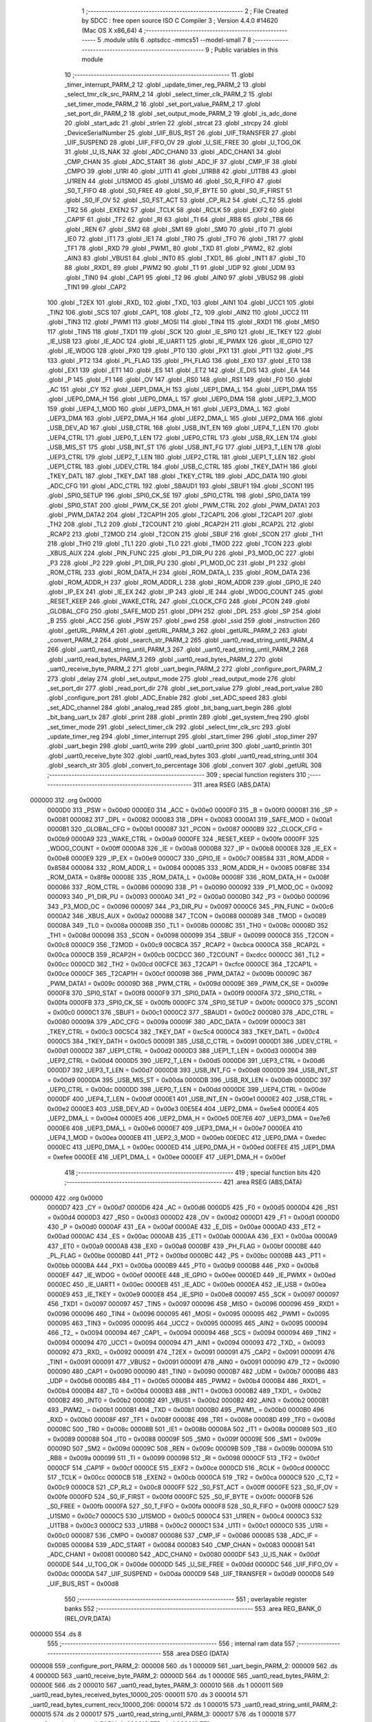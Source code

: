                                      1 ;--------------------------------------------------------
                                      2 ; File Created by SDCC : free open source ISO C Compiler 
                                      3 ; Version 4.4.0 #14620 (Mac OS X x86_64)
                                      4 ;--------------------------------------------------------
                                      5 	.module utils
                                      6 	.optsdcc -mmcs51 --model-small
                                      7 	
                                      8 ;--------------------------------------------------------
                                      9 ; Public variables in this module
                                     10 ;--------------------------------------------------------
                                     11 	.globl _timer_interrupt_PARM_2
                                     12 	.globl _update_timer_reg_PARM_2
                                     13 	.globl _select_tmr_clk_src_PARM_2
                                     14 	.globl _select_timer_clk_PARM_2
                                     15 	.globl _set_timer_mode_PARM_2
                                     16 	.globl _set_port_value_PARM_2
                                     17 	.globl _set_port_dir_PARM_2
                                     18 	.globl _set_output_mode_PARM_2
                                     19 	.globl _is_adc_done
                                     20 	.globl _start_adc
                                     21 	.globl _strlen
                                     22 	.globl _strcat
                                     23 	.globl _strcpy
                                     24 	.globl _DeviceSerialNumber
                                     25 	.globl _UIF_BUS_RST
                                     26 	.globl _UIF_TRANSFER
                                     27 	.globl _UIF_SUSPEND
                                     28 	.globl _UIF_FIFO_OV
                                     29 	.globl _U_SIE_FREE
                                     30 	.globl _U_TOG_OK
                                     31 	.globl _U_IS_NAK
                                     32 	.globl _ADC_CHAN0
                                     33 	.globl _ADC_CHAN1
                                     34 	.globl _CMP_CHAN
                                     35 	.globl _ADC_START
                                     36 	.globl _ADC_IF
                                     37 	.globl _CMP_IF
                                     38 	.globl _CMPO
                                     39 	.globl _U1RI
                                     40 	.globl _U1TI
                                     41 	.globl _U1RB8
                                     42 	.globl _U1TB8
                                     43 	.globl _U1REN
                                     44 	.globl _U1SMOD
                                     45 	.globl _U1SM0
                                     46 	.globl _S0_R_FIFO
                                     47 	.globl _S0_T_FIFO
                                     48 	.globl _S0_FREE
                                     49 	.globl _S0_IF_BYTE
                                     50 	.globl _S0_IF_FIRST
                                     51 	.globl _S0_IF_OV
                                     52 	.globl _S0_FST_ACT
                                     53 	.globl _CP_RL2
                                     54 	.globl _C_T2
                                     55 	.globl _TR2
                                     56 	.globl _EXEN2
                                     57 	.globl _TCLK
                                     58 	.globl _RCLK
                                     59 	.globl _EXF2
                                     60 	.globl _CAP1F
                                     61 	.globl _TF2
                                     62 	.globl _RI
                                     63 	.globl _TI
                                     64 	.globl _RB8
                                     65 	.globl _TB8
                                     66 	.globl _REN
                                     67 	.globl _SM2
                                     68 	.globl _SM1
                                     69 	.globl _SM0
                                     70 	.globl _IT0
                                     71 	.globl _IE0
                                     72 	.globl _IT1
                                     73 	.globl _IE1
                                     74 	.globl _TR0
                                     75 	.globl _TF0
                                     76 	.globl _TR1
                                     77 	.globl _TF1
                                     78 	.globl _RXD
                                     79 	.globl _PWM1_
                                     80 	.globl _TXD
                                     81 	.globl _PWM2_
                                     82 	.globl _AIN3
                                     83 	.globl _VBUS1
                                     84 	.globl _INT0
                                     85 	.globl _TXD1_
                                     86 	.globl _INT1
                                     87 	.globl _T0
                                     88 	.globl _RXD1_
                                     89 	.globl _PWM2
                                     90 	.globl _T1
                                     91 	.globl _UDP
                                     92 	.globl _UDM
                                     93 	.globl _TIN0
                                     94 	.globl _CAP1
                                     95 	.globl _T2
                                     96 	.globl _AIN0
                                     97 	.globl _VBUS2
                                     98 	.globl _TIN1
                                     99 	.globl _CAP2
                                    100 	.globl _T2EX
                                    101 	.globl _RXD_
                                    102 	.globl _TXD_
                                    103 	.globl _AIN1
                                    104 	.globl _UCC1
                                    105 	.globl _TIN2
                                    106 	.globl _SCS
                                    107 	.globl _CAP1_
                                    108 	.globl _T2_
                                    109 	.globl _AIN2
                                    110 	.globl _UCC2
                                    111 	.globl _TIN3
                                    112 	.globl _PWM1
                                    113 	.globl _MOSI
                                    114 	.globl _TIN4
                                    115 	.globl _RXD1
                                    116 	.globl _MISO
                                    117 	.globl _TIN5
                                    118 	.globl _TXD1
                                    119 	.globl _SCK
                                    120 	.globl _IE_SPI0
                                    121 	.globl _IE_TKEY
                                    122 	.globl _IE_USB
                                    123 	.globl _IE_ADC
                                    124 	.globl _IE_UART1
                                    125 	.globl _IE_PWMX
                                    126 	.globl _IE_GPIO
                                    127 	.globl _IE_WDOG
                                    128 	.globl _PX0
                                    129 	.globl _PT0
                                    130 	.globl _PX1
                                    131 	.globl _PT1
                                    132 	.globl _PS
                                    133 	.globl _PT2
                                    134 	.globl _PL_FLAG
                                    135 	.globl _PH_FLAG
                                    136 	.globl _EX0
                                    137 	.globl _ET0
                                    138 	.globl _EX1
                                    139 	.globl _ET1
                                    140 	.globl _ES
                                    141 	.globl _ET2
                                    142 	.globl _E_DIS
                                    143 	.globl _EA
                                    144 	.globl _P
                                    145 	.globl _F1
                                    146 	.globl _OV
                                    147 	.globl _RS0
                                    148 	.globl _RS1
                                    149 	.globl _F0
                                    150 	.globl _AC
                                    151 	.globl _CY
                                    152 	.globl _UEP1_DMA_H
                                    153 	.globl _UEP1_DMA_L
                                    154 	.globl _UEP1_DMA
                                    155 	.globl _UEP0_DMA_H
                                    156 	.globl _UEP0_DMA_L
                                    157 	.globl _UEP0_DMA
                                    158 	.globl _UEP2_3_MOD
                                    159 	.globl _UEP4_1_MOD
                                    160 	.globl _UEP3_DMA_H
                                    161 	.globl _UEP3_DMA_L
                                    162 	.globl _UEP3_DMA
                                    163 	.globl _UEP2_DMA_H
                                    164 	.globl _UEP2_DMA_L
                                    165 	.globl _UEP2_DMA
                                    166 	.globl _USB_DEV_AD
                                    167 	.globl _USB_CTRL
                                    168 	.globl _USB_INT_EN
                                    169 	.globl _UEP4_T_LEN
                                    170 	.globl _UEP4_CTRL
                                    171 	.globl _UEP0_T_LEN
                                    172 	.globl _UEP0_CTRL
                                    173 	.globl _USB_RX_LEN
                                    174 	.globl _USB_MIS_ST
                                    175 	.globl _USB_INT_ST
                                    176 	.globl _USB_INT_FG
                                    177 	.globl _UEP3_T_LEN
                                    178 	.globl _UEP3_CTRL
                                    179 	.globl _UEP2_T_LEN
                                    180 	.globl _UEP2_CTRL
                                    181 	.globl _UEP1_T_LEN
                                    182 	.globl _UEP1_CTRL
                                    183 	.globl _UDEV_CTRL
                                    184 	.globl _USB_C_CTRL
                                    185 	.globl _TKEY_DATH
                                    186 	.globl _TKEY_DATL
                                    187 	.globl _TKEY_DAT
                                    188 	.globl _TKEY_CTRL
                                    189 	.globl _ADC_DATA
                                    190 	.globl _ADC_CFG
                                    191 	.globl _ADC_CTRL
                                    192 	.globl _SBAUD1
                                    193 	.globl _SBUF1
                                    194 	.globl _SCON1
                                    195 	.globl _SPI0_SETUP
                                    196 	.globl _SPI0_CK_SE
                                    197 	.globl _SPI0_CTRL
                                    198 	.globl _SPI0_DATA
                                    199 	.globl _SPI0_STAT
                                    200 	.globl _PWM_CK_SE
                                    201 	.globl _PWM_CTRL
                                    202 	.globl _PWM_DATA1
                                    203 	.globl _PWM_DATA2
                                    204 	.globl _T2CAP1H
                                    205 	.globl _T2CAP1L
                                    206 	.globl _T2CAP1
                                    207 	.globl _TH2
                                    208 	.globl _TL2
                                    209 	.globl _T2COUNT
                                    210 	.globl _RCAP2H
                                    211 	.globl _RCAP2L
                                    212 	.globl _RCAP2
                                    213 	.globl _T2MOD
                                    214 	.globl _T2CON
                                    215 	.globl _SBUF
                                    216 	.globl _SCON
                                    217 	.globl _TH1
                                    218 	.globl _TH0
                                    219 	.globl _TL1
                                    220 	.globl _TL0
                                    221 	.globl _TMOD
                                    222 	.globl _TCON
                                    223 	.globl _XBUS_AUX
                                    224 	.globl _PIN_FUNC
                                    225 	.globl _P3_DIR_PU
                                    226 	.globl _P3_MOD_OC
                                    227 	.globl _P3
                                    228 	.globl _P2
                                    229 	.globl _P1_DIR_PU
                                    230 	.globl _P1_MOD_OC
                                    231 	.globl _P1
                                    232 	.globl _ROM_CTRL
                                    233 	.globl _ROM_DATA_H
                                    234 	.globl _ROM_DATA_L
                                    235 	.globl _ROM_DATA
                                    236 	.globl _ROM_ADDR_H
                                    237 	.globl _ROM_ADDR_L
                                    238 	.globl _ROM_ADDR
                                    239 	.globl _GPIO_IE
                                    240 	.globl _IP_EX
                                    241 	.globl _IE_EX
                                    242 	.globl _IP
                                    243 	.globl _IE
                                    244 	.globl _WDOG_COUNT
                                    245 	.globl _RESET_KEEP
                                    246 	.globl _WAKE_CTRL
                                    247 	.globl _CLOCK_CFG
                                    248 	.globl _PCON
                                    249 	.globl _GLOBAL_CFG
                                    250 	.globl _SAFE_MOD
                                    251 	.globl _DPH
                                    252 	.globl _DPL
                                    253 	.globl _SP
                                    254 	.globl _B
                                    255 	.globl _ACC
                                    256 	.globl _PSW
                                    257 	.globl _pwd
                                    258 	.globl _ssid
                                    259 	.globl _instruction
                                    260 	.globl _getURL_PARM_4
                                    261 	.globl _getURL_PARM_3
                                    262 	.globl _getURL_PARM_2
                                    263 	.globl _convert_PARM_2
                                    264 	.globl _search_str_PARM_2
                                    265 	.globl _uart0_read_string_until_PARM_4
                                    266 	.globl _uart0_read_string_until_PARM_3
                                    267 	.globl _uart0_read_string_until_PARM_2
                                    268 	.globl _uart0_read_bytes_PARM_3
                                    269 	.globl _uart0_read_bytes_PARM_2
                                    270 	.globl _uart0_receive_byte_PARM_2
                                    271 	.globl _uart_begin_PARM_2
                                    272 	.globl _configure_port_PARM_2
                                    273 	.globl _delay
                                    274 	.globl _set_output_mode
                                    275 	.globl _read_output_mode
                                    276 	.globl _set_port_dir
                                    277 	.globl _read_port_dir
                                    278 	.globl _set_port_value
                                    279 	.globl _read_port_value
                                    280 	.globl _configure_port
                                    281 	.globl _ADC_Enable
                                    282 	.globl _set_ADC_speed
                                    283 	.globl _set_ADC_channel
                                    284 	.globl _analog_read
                                    285 	.globl _bit_bang_uart_begin
                                    286 	.globl _bit_bang_uart_tx
                                    287 	.globl _print
                                    288 	.globl _println
                                    289 	.globl _get_system_freq
                                    290 	.globl _set_timer_mode
                                    291 	.globl _select_timer_clk
                                    292 	.globl _select_tmr_clk_src
                                    293 	.globl _update_timer_reg
                                    294 	.globl _timer_interrupt
                                    295 	.globl _start_timer
                                    296 	.globl _stop_timer
                                    297 	.globl _uart_begin
                                    298 	.globl _uart0_write
                                    299 	.globl _uart0_print
                                    300 	.globl _uart0_println
                                    301 	.globl _uart0_receive_byte
                                    302 	.globl _uart0_read_bytes
                                    303 	.globl _uart0_read_string_until
                                    304 	.globl _search_str
                                    305 	.globl _convert_to_percentage
                                    306 	.globl _convert
                                    307 	.globl _getURL
                                    308 ;--------------------------------------------------------
                                    309 ; special function registers
                                    310 ;--------------------------------------------------------
                                    311 	.area RSEG    (ABS,DATA)
      000000                        312 	.org 0x0000
                           0000D0   313 _PSW	=	0x00d0
                           0000E0   314 _ACC	=	0x00e0
                           0000F0   315 _B	=	0x00f0
                           000081   316 _SP	=	0x0081
                           000082   317 _DPL	=	0x0082
                           000083   318 _DPH	=	0x0083
                           0000A1   319 _SAFE_MOD	=	0x00a1
                           0000B1   320 _GLOBAL_CFG	=	0x00b1
                           000087   321 _PCON	=	0x0087
                           0000B9   322 _CLOCK_CFG	=	0x00b9
                           0000A9   323 _WAKE_CTRL	=	0x00a9
                           0000FE   324 _RESET_KEEP	=	0x00fe
                           0000FF   325 _WDOG_COUNT	=	0x00ff
                           0000A8   326 _IE	=	0x00a8
                           0000B8   327 _IP	=	0x00b8
                           0000E8   328 _IE_EX	=	0x00e8
                           0000E9   329 _IP_EX	=	0x00e9
                           0000C7   330 _GPIO_IE	=	0x00c7
                           008584   331 _ROM_ADDR	=	0x8584
                           000084   332 _ROM_ADDR_L	=	0x0084
                           000085   333 _ROM_ADDR_H	=	0x0085
                           008F8E   334 _ROM_DATA	=	0x8f8e
                           00008E   335 _ROM_DATA_L	=	0x008e
                           00008F   336 _ROM_DATA_H	=	0x008f
                           000086   337 _ROM_CTRL	=	0x0086
                           000090   338 _P1	=	0x0090
                           000092   339 _P1_MOD_OC	=	0x0092
                           000093   340 _P1_DIR_PU	=	0x0093
                           0000A0   341 _P2	=	0x00a0
                           0000B0   342 _P3	=	0x00b0
                           000096   343 _P3_MOD_OC	=	0x0096
                           000097   344 _P3_DIR_PU	=	0x0097
                           0000C6   345 _PIN_FUNC	=	0x00c6
                           0000A2   346 _XBUS_AUX	=	0x00a2
                           000088   347 _TCON	=	0x0088
                           000089   348 _TMOD	=	0x0089
                           00008A   349 _TL0	=	0x008a
                           00008B   350 _TL1	=	0x008b
                           00008C   351 _TH0	=	0x008c
                           00008D   352 _TH1	=	0x008d
                           000098   353 _SCON	=	0x0098
                           000099   354 _SBUF	=	0x0099
                           0000C8   355 _T2CON	=	0x00c8
                           0000C9   356 _T2MOD	=	0x00c9
                           00CBCA   357 _RCAP2	=	0xcbca
                           0000CA   358 _RCAP2L	=	0x00ca
                           0000CB   359 _RCAP2H	=	0x00cb
                           00CDCC   360 _T2COUNT	=	0xcdcc
                           0000CC   361 _TL2	=	0x00cc
                           0000CD   362 _TH2	=	0x00cd
                           00CFCE   363 _T2CAP1	=	0xcfce
                           0000CE   364 _T2CAP1L	=	0x00ce
                           0000CF   365 _T2CAP1H	=	0x00cf
                           00009B   366 _PWM_DATA2	=	0x009b
                           00009C   367 _PWM_DATA1	=	0x009c
                           00009D   368 _PWM_CTRL	=	0x009d
                           00009E   369 _PWM_CK_SE	=	0x009e
                           0000F8   370 _SPI0_STAT	=	0x00f8
                           0000F9   371 _SPI0_DATA	=	0x00f9
                           0000FA   372 _SPI0_CTRL	=	0x00fa
                           0000FB   373 _SPI0_CK_SE	=	0x00fb
                           0000FC   374 _SPI0_SETUP	=	0x00fc
                           0000C0   375 _SCON1	=	0x00c0
                           0000C1   376 _SBUF1	=	0x00c1
                           0000C2   377 _SBAUD1	=	0x00c2
                           000080   378 _ADC_CTRL	=	0x0080
                           00009A   379 _ADC_CFG	=	0x009a
                           00009F   380 _ADC_DATA	=	0x009f
                           0000C3   381 _TKEY_CTRL	=	0x00c3
                           00C5C4   382 _TKEY_DAT	=	0xc5c4
                           0000C4   383 _TKEY_DATL	=	0x00c4
                           0000C5   384 _TKEY_DATH	=	0x00c5
                           000091   385 _USB_C_CTRL	=	0x0091
                           0000D1   386 _UDEV_CTRL	=	0x00d1
                           0000D2   387 _UEP1_CTRL	=	0x00d2
                           0000D3   388 _UEP1_T_LEN	=	0x00d3
                           0000D4   389 _UEP2_CTRL	=	0x00d4
                           0000D5   390 _UEP2_T_LEN	=	0x00d5
                           0000D6   391 _UEP3_CTRL	=	0x00d6
                           0000D7   392 _UEP3_T_LEN	=	0x00d7
                           0000D8   393 _USB_INT_FG	=	0x00d8
                           0000D9   394 _USB_INT_ST	=	0x00d9
                           0000DA   395 _USB_MIS_ST	=	0x00da
                           0000DB   396 _USB_RX_LEN	=	0x00db
                           0000DC   397 _UEP0_CTRL	=	0x00dc
                           0000DD   398 _UEP0_T_LEN	=	0x00dd
                           0000DE   399 _UEP4_CTRL	=	0x00de
                           0000DF   400 _UEP4_T_LEN	=	0x00df
                           0000E1   401 _USB_INT_EN	=	0x00e1
                           0000E2   402 _USB_CTRL	=	0x00e2
                           0000E3   403 _USB_DEV_AD	=	0x00e3
                           00E5E4   404 _UEP2_DMA	=	0xe5e4
                           0000E4   405 _UEP2_DMA_L	=	0x00e4
                           0000E5   406 _UEP2_DMA_H	=	0x00e5
                           00E7E6   407 _UEP3_DMA	=	0xe7e6
                           0000E6   408 _UEP3_DMA_L	=	0x00e6
                           0000E7   409 _UEP3_DMA_H	=	0x00e7
                           0000EA   410 _UEP4_1_MOD	=	0x00ea
                           0000EB   411 _UEP2_3_MOD	=	0x00eb
                           00EDEC   412 _UEP0_DMA	=	0xedec
                           0000EC   413 _UEP0_DMA_L	=	0x00ec
                           0000ED   414 _UEP0_DMA_H	=	0x00ed
                           00EFEE   415 _UEP1_DMA	=	0xefee
                           0000EE   416 _UEP1_DMA_L	=	0x00ee
                           0000EF   417 _UEP1_DMA_H	=	0x00ef
                                    418 ;--------------------------------------------------------
                                    419 ; special function bits
                                    420 ;--------------------------------------------------------
                                    421 	.area RSEG    (ABS,DATA)
      000000                        422 	.org 0x0000
                           0000D7   423 _CY	=	0x00d7
                           0000D6   424 _AC	=	0x00d6
                           0000D5   425 _F0	=	0x00d5
                           0000D4   426 _RS1	=	0x00d4
                           0000D3   427 _RS0	=	0x00d3
                           0000D2   428 _OV	=	0x00d2
                           0000D1   429 _F1	=	0x00d1
                           0000D0   430 _P	=	0x00d0
                           0000AF   431 _EA	=	0x00af
                           0000AE   432 _E_DIS	=	0x00ae
                           0000AD   433 _ET2	=	0x00ad
                           0000AC   434 _ES	=	0x00ac
                           0000AB   435 _ET1	=	0x00ab
                           0000AA   436 _EX1	=	0x00aa
                           0000A9   437 _ET0	=	0x00a9
                           0000A8   438 _EX0	=	0x00a8
                           0000BF   439 _PH_FLAG	=	0x00bf
                           0000BE   440 _PL_FLAG	=	0x00be
                           0000BD   441 _PT2	=	0x00bd
                           0000BC   442 _PS	=	0x00bc
                           0000BB   443 _PT1	=	0x00bb
                           0000BA   444 _PX1	=	0x00ba
                           0000B9   445 _PT0	=	0x00b9
                           0000B8   446 _PX0	=	0x00b8
                           0000EF   447 _IE_WDOG	=	0x00ef
                           0000EE   448 _IE_GPIO	=	0x00ee
                           0000ED   449 _IE_PWMX	=	0x00ed
                           0000EC   450 _IE_UART1	=	0x00ec
                           0000EB   451 _IE_ADC	=	0x00eb
                           0000EA   452 _IE_USB	=	0x00ea
                           0000E9   453 _IE_TKEY	=	0x00e9
                           0000E8   454 _IE_SPI0	=	0x00e8
                           000097   455 _SCK	=	0x0097
                           000097   456 _TXD1	=	0x0097
                           000097   457 _TIN5	=	0x0097
                           000096   458 _MISO	=	0x0096
                           000096   459 _RXD1	=	0x0096
                           000096   460 _TIN4	=	0x0096
                           000095   461 _MOSI	=	0x0095
                           000095   462 _PWM1	=	0x0095
                           000095   463 _TIN3	=	0x0095
                           000095   464 _UCC2	=	0x0095
                           000095   465 _AIN2	=	0x0095
                           000094   466 _T2_	=	0x0094
                           000094   467 _CAP1_	=	0x0094
                           000094   468 _SCS	=	0x0094
                           000094   469 _TIN2	=	0x0094
                           000094   470 _UCC1	=	0x0094
                           000094   471 _AIN1	=	0x0094
                           000093   472 _TXD_	=	0x0093
                           000092   473 _RXD_	=	0x0092
                           000091   474 _T2EX	=	0x0091
                           000091   475 _CAP2	=	0x0091
                           000091   476 _TIN1	=	0x0091
                           000091   477 _VBUS2	=	0x0091
                           000091   478 _AIN0	=	0x0091
                           000090   479 _T2	=	0x0090
                           000090   480 _CAP1	=	0x0090
                           000090   481 _TIN0	=	0x0090
                           0000B7   482 _UDM	=	0x00b7
                           0000B6   483 _UDP	=	0x00b6
                           0000B5   484 _T1	=	0x00b5
                           0000B4   485 _PWM2	=	0x00b4
                           0000B4   486 _RXD1_	=	0x00b4
                           0000B4   487 _T0	=	0x00b4
                           0000B3   488 _INT1	=	0x00b3
                           0000B2   489 _TXD1_	=	0x00b2
                           0000B2   490 _INT0	=	0x00b2
                           0000B2   491 _VBUS1	=	0x00b2
                           0000B2   492 _AIN3	=	0x00b2
                           0000B1   493 _PWM2_	=	0x00b1
                           0000B1   494 _TXD	=	0x00b1
                           0000B0   495 _PWM1_	=	0x00b0
                           0000B0   496 _RXD	=	0x00b0
                           00008F   497 _TF1	=	0x008f
                           00008E   498 _TR1	=	0x008e
                           00008D   499 _TF0	=	0x008d
                           00008C   500 _TR0	=	0x008c
                           00008B   501 _IE1	=	0x008b
                           00008A   502 _IT1	=	0x008a
                           000089   503 _IE0	=	0x0089
                           000088   504 _IT0	=	0x0088
                           00009F   505 _SM0	=	0x009f
                           00009E   506 _SM1	=	0x009e
                           00009D   507 _SM2	=	0x009d
                           00009C   508 _REN	=	0x009c
                           00009B   509 _TB8	=	0x009b
                           00009A   510 _RB8	=	0x009a
                           000099   511 _TI	=	0x0099
                           000098   512 _RI	=	0x0098
                           0000CF   513 _TF2	=	0x00cf
                           0000CF   514 _CAP1F	=	0x00cf
                           0000CE   515 _EXF2	=	0x00ce
                           0000CD   516 _RCLK	=	0x00cd
                           0000CC   517 _TCLK	=	0x00cc
                           0000CB   518 _EXEN2	=	0x00cb
                           0000CA   519 _TR2	=	0x00ca
                           0000C9   520 _C_T2	=	0x00c9
                           0000C8   521 _CP_RL2	=	0x00c8
                           0000FF   522 _S0_FST_ACT	=	0x00ff
                           0000FE   523 _S0_IF_OV	=	0x00fe
                           0000FD   524 _S0_IF_FIRST	=	0x00fd
                           0000FC   525 _S0_IF_BYTE	=	0x00fc
                           0000FB   526 _S0_FREE	=	0x00fb
                           0000FA   527 _S0_T_FIFO	=	0x00fa
                           0000F8   528 _S0_R_FIFO	=	0x00f8
                           0000C7   529 _U1SM0	=	0x00c7
                           0000C5   530 _U1SMOD	=	0x00c5
                           0000C4   531 _U1REN	=	0x00c4
                           0000C3   532 _U1TB8	=	0x00c3
                           0000C2   533 _U1RB8	=	0x00c2
                           0000C1   534 _U1TI	=	0x00c1
                           0000C0   535 _U1RI	=	0x00c0
                           000087   536 _CMPO	=	0x0087
                           000086   537 _CMP_IF	=	0x0086
                           000085   538 _ADC_IF	=	0x0085
                           000084   539 _ADC_START	=	0x0084
                           000083   540 _CMP_CHAN	=	0x0083
                           000081   541 _ADC_CHAN1	=	0x0081
                           000080   542 _ADC_CHAN0	=	0x0080
                           0000DF   543 _U_IS_NAK	=	0x00df
                           0000DE   544 _U_TOG_OK	=	0x00de
                           0000DD   545 _U_SIE_FREE	=	0x00dd
                           0000DC   546 _UIF_FIFO_OV	=	0x00dc
                           0000DA   547 _UIF_SUSPEND	=	0x00da
                           0000D9   548 _UIF_TRANSFER	=	0x00d9
                           0000D8   549 _UIF_BUS_RST	=	0x00d8
                                    550 ;--------------------------------------------------------
                                    551 ; overlayable register banks
                                    552 ;--------------------------------------------------------
                                    553 	.area REG_BANK_0	(REL,OVR,DATA)
      000000                        554 	.ds 8
                                    555 ;--------------------------------------------------------
                                    556 ; internal ram data
                                    557 ;--------------------------------------------------------
                                    558 	.area DSEG    (DATA)
      000008                        559 _configure_port_PARM_2:
      000008                        560 	.ds 1
      000009                        561 _uart_begin_PARM_2:
      000009                        562 	.ds 4
      00000D                        563 _uart0_receive_byte_PARM_2:
      00000D                        564 	.ds 1
      00000E                        565 _uart0_read_bytes_PARM_2:
      00000E                        566 	.ds 2
      000010                        567 _uart0_read_bytes_PARM_3:
      000010                        568 	.ds 1
      000011                        569 _uart0_read_bytes_received_bytes_10000_205:
      000011                        570 	.ds 3
      000014                        571 _uart0_read_bytes_current_recv_10000_206:
      000014                        572 	.ds 1
      000015                        573 _uart0_read_string_until_PARM_2:
      000015                        574 	.ds 2
      000017                        575 _uart0_read_string_until_PARM_3:
      000017                        576 	.ds 1
      000018                        577 _uart0_read_string_until_PARM_4:
      000018                        578 	.ds 1
      000019                        579 _uart0_read_string_until_current_recv_10000_210:
      000019                        580 	.ds 1
      00001A                        581 _search_str_PARM_2:
      00001A                        582 	.ds 3
      00001D                        583 _search_str_base_10000_213:
      00001D                        584 	.ds 3
      000020                        585 _search_str_base_len_10001_215:
      000020                        586 	.ds 2
      000022                        587 _search_str_str_len_10001_215:
      000022                        588 	.ds 2
      000024                        589 _search_str_i_20001_216:
      000024                        590 	.ds 2
      000026                        591 _search_str_sloc0_1_0:
      000026                        592 	.ds 2
      000028                        593 _convert_PARM_2:
      000028                        594 	.ds 1
      000029                        595 _convert_num_10000_221:
      000029                        596 	.ds 3
      00002C                        597 _convert_i_10001_223:
      00002C                        598 	.ds 1
      00002D                        599 _convert_temp_10001_223:
      00002D                        600 	.ds 4
      000031                        601 _getURL_PARM_2:
      000031                        602 	.ds 3
      000034                        603 _getURL_PARM_3:
      000034                        604 	.ds 3
      000037                        605 _getURL_PARM_4:
      000037                        606 	.ds 3
                                    607 ;--------------------------------------------------------
                                    608 ; overlayable items in internal ram
                                    609 ;--------------------------------------------------------
                                    610 	.area	OSEG    (OVR,DATA)
                                    611 	.area	OSEG    (OVR,DATA)
      000041                        612 _set_output_mode_PARM_2:
      000041                        613 	.ds 1
                                    614 	.area	OSEG    (OVR,DATA)
                                    615 	.area	OSEG    (OVR,DATA)
      000041                        616 _set_port_dir_PARM_2:
      000041                        617 	.ds 1
                                    618 	.area	OSEG    (OVR,DATA)
                                    619 	.area	OSEG    (OVR,DATA)
      000041                        620 _set_port_value_PARM_2:
      000041                        621 	.ds 1
                                    622 	.area	OSEG    (OVR,DATA)
                                    623 	.area	OSEG    (OVR,DATA)
                                    624 	.area	OSEG    (OVR,DATA)
                                    625 	.area	OSEG    (OVR,DATA)
                                    626 	.area	OSEG    (OVR,DATA)
                                    627 	.area	OSEG    (OVR,DATA)
      000041                        628 _set_timer_mode_PARM_2:
      000041                        629 	.ds 1
                                    630 	.area	OSEG    (OVR,DATA)
      000041                        631 _select_timer_clk_PARM_2:
      000041                        632 	.ds 1
                                    633 	.area	OSEG    (OVR,DATA)
      000041                        634 _select_tmr_clk_src_PARM_2:
      000041                        635 	.ds 1
                                    636 	.area	OSEG    (OVR,DATA)
      000041                        637 _update_timer_reg_PARM_2:
      000041                        638 	.ds 2
                                    639 	.area	OSEG    (OVR,DATA)
      000041                        640 _timer_interrupt_PARM_2:
      000041                        641 	.ds 1
                                    642 	.area	OSEG    (OVR,DATA)
                                    643 	.area	OSEG    (OVR,DATA)
                                    644 	.area	OSEG    (OVR,DATA)
                                    645 ;--------------------------------------------------------
                                    646 ; indirectly addressable internal ram data
                                    647 ;--------------------------------------------------------
                                    648 	.area ISEG    (DATA)
                                    649 ;--------------------------------------------------------
                                    650 ; absolute internal ram data
                                    651 ;--------------------------------------------------------
                                    652 	.area IABS    (ABS,DATA)
                                    653 	.area IABS    (ABS,DATA)
                                    654 ;--------------------------------------------------------
                                    655 ; bit data
                                    656 ;--------------------------------------------------------
                                    657 	.area BSEG    (BIT)
                                    658 ;--------------------------------------------------------
                                    659 ; paged external ram data
                                    660 ;--------------------------------------------------------
                                    661 	.area PSEG    (PAG,XDATA)
                                    662 ;--------------------------------------------------------
                                    663 ; uninitialized external ram data
                                    664 ;--------------------------------------------------------
                                    665 	.area XSEG    (XDATA)
      000109                        666 _instruction::
      000109                        667 	.ds 50
      00013B                        668 _ssid::
      00013B                        669 	.ds 15
      00014A                        670 _pwd::
      00014A                        671 	.ds 15
      000159                        672 _uart0_println_t_10000_199:
      000159                        673 	.ds 256
      000259                        674 _getURL_id_10000_229:
      000259                        675 	.ds 15
                                    676 ;--------------------------------------------------------
                                    677 ; absolute external ram data
                                    678 ;--------------------------------------------------------
                                    679 	.area XABS    (ABS,XDATA)
                                    680 ;--------------------------------------------------------
                                    681 ; initialized external ram data
                                    682 ;--------------------------------------------------------
                                    683 	.area XISEG   (XDATA)
                                    684 	.area HOME    (CODE)
                                    685 	.area GSINIT0 (CODE)
                                    686 	.area GSINIT1 (CODE)
                                    687 	.area GSINIT2 (CODE)
                                    688 	.area GSINIT3 (CODE)
                                    689 	.area GSINIT4 (CODE)
                                    690 	.area GSINIT5 (CODE)
                                    691 	.area GSINIT  (CODE)
                                    692 	.area GSFINAL (CODE)
                                    693 	.area CSEG    (CODE)
                                    694 ;--------------------------------------------------------
                                    695 ; global & static initialisations
                                    696 ;--------------------------------------------------------
                                    697 	.area HOME    (CODE)
                                    698 	.area GSINIT  (CODE)
                                    699 	.area GSFINAL (CODE)
                                    700 	.area GSINIT  (CODE)
                                    701 ;--------------------------------------------------------
                                    702 ; Home
                                    703 ;--------------------------------------------------------
                                    704 	.area HOME    (CODE)
                                    705 	.area HOME    (CODE)
                                    706 ;--------------------------------------------------------
                                    707 ; code
                                    708 ;--------------------------------------------------------
                                    709 	.area CSEG    (CODE)
                                    710 ;------------------------------------------------------------
                                    711 ;Allocation info for local variables in function 'delay'
                                    712 ;------------------------------------------------------------
                                    713 ;ms                        Allocated to registers r6 r7 
                                    714 ;i                         Allocated to registers r4 r5 
                                    715 ;j                         Allocated to registers r2 r3 
                                    716 ;------------------------------------------------------------
                                    717 ;	../Firmware/src/utils.c:4: void delay(unsigned int ms) {
                                    718 ;	-----------------------------------------
                                    719 ;	 function delay
                                    720 ;	-----------------------------------------
      000415                        721 _delay:
                           000007   722 	ar7 = 0x07
                           000006   723 	ar6 = 0x06
                           000005   724 	ar5 = 0x05
                           000004   725 	ar4 = 0x04
                           000003   726 	ar3 = 0x03
                           000002   727 	ar2 = 0x02
                           000001   728 	ar1 = 0x01
                           000000   729 	ar0 = 0x00
      000415 AE 82            [24]  730 	mov	r6, dpl
      000417 AF 83            [24]  731 	mov	r7, dph
                                    732 ;	../Firmware/src/utils.c:6: for (i = 0; i < ms; i++) {
      000419 7C 00            [12]  733 	mov	r4,#0x00
      00041B 7D 00            [12]  734 	mov	r5,#0x00
      00041D                        735 00107$:
      00041D C3               [12]  736 	clr	c
      00041E EC               [12]  737 	mov	a,r4
      00041F 9E               [12]  738 	subb	a,r6
      000420 ED               [12]  739 	mov	a,r5
      000421 9F               [12]  740 	subb	a,r7
      000422 50 14            [24]  741 	jnc	00109$
                                    742 ;	../Firmware/src/utils.c:7: for (j = 0; j < 456; j++) {
      000424 7A C8            [12]  743 	mov	r2,#0xc8
      000426 7B 01            [12]  744 	mov	r3,#0x01
      000428                        745 00105$:
      000428 1A               [12]  746 	dec	r2
      000429 BA FF 01         [24]  747 	cjne	r2,#0xff,00138$
      00042C 1B               [12]  748 	dec	r3
      00042D                        749 00138$:
      00042D EA               [12]  750 	mov	a,r2
      00042E 4B               [12]  751 	orl	a,r3
      00042F 70 F7            [24]  752 	jnz	00105$
                                    753 ;	../Firmware/src/utils.c:6: for (i = 0; i < ms; i++) {
      000431 0C               [12]  754 	inc	r4
      000432 BC 00 E8         [24]  755 	cjne	r4,#0x00,00107$
      000435 0D               [12]  756 	inc	r5
      000436 80 E5            [24]  757 	sjmp	00107$
      000438                        758 00109$:
                                    759 ;	../Firmware/src/utils.c:10: }
      000438 22               [24]  760 	ret
                                    761 ;------------------------------------------------------------
                                    762 ;Allocation info for local variables in function 'set_output_mode'
                                    763 ;------------------------------------------------------------
                                    764 ;value                     Allocated with name '_set_output_mode_PARM_2'
                                    765 ;port                      Allocated to registers r7 
                                    766 ;------------------------------------------------------------
                                    767 ;	../Firmware/src/utils.c:15: void set_output_mode(enum PORT port, UINT8 value){
                                    768 ;	-----------------------------------------
                                    769 ;	 function set_output_mode
                                    770 ;	-----------------------------------------
      000439                        771 _set_output_mode:
                                    772 ;	../Firmware/src/utils.c:16: if(port == PORT1){
      000439 E5 82            [12]  773 	mov	a,dpl
      00043B FF               [12]  774 	mov	r7,a
      00043C 70 04            [24]  775 	jnz	00107$
                                    776 ;	../Firmware/src/utils.c:17: P1_MOD_OC = value;
      00043E 85 41 92         [24]  777 	mov	_P1_MOD_OC,_set_output_mode_PARM_2
      000441 22               [24]  778 	ret
      000442                        779 00107$:
                                    780 ;	../Firmware/src/utils.c:19: else if(port == PORT2){
      000442 BF 01 01         [24]  781 	cjne	r7,#0x01,00130$
      000445 22               [24]  782 	ret
      000446                        783 00130$:
                                    784 ;	../Firmware/src/utils.c:22: else if(port == PORT3){
      000446 BF 02 03         [24]  785 	cjne	r7,#0x02,00109$
                                    786 ;	../Firmware/src/utils.c:23: P3_MOD_OC = value;
      000449 85 41 96         [24]  787 	mov	_P3_MOD_OC,_set_output_mode_PARM_2
      00044C                        788 00109$:
                                    789 ;	../Firmware/src/utils.c:25: }
      00044C 22               [24]  790 	ret
                                    791 ;------------------------------------------------------------
                                    792 ;Allocation info for local variables in function 'read_output_mode'
                                    793 ;------------------------------------------------------------
                                    794 ;port                      Allocated to registers r7 
                                    795 ;ret                       Allocated to registers r6 
                                    796 ;------------------------------------------------------------
                                    797 ;	../Firmware/src/utils.c:30: UINT8 read_output_mode (enum PORT port){
                                    798 ;	-----------------------------------------
                                    799 ;	 function read_output_mode
                                    800 ;	-----------------------------------------
      00044D                        801 _read_output_mode:
      00044D AF 82            [24]  802 	mov	r7, dpl
                                    803 ;	../Firmware/src/utils.c:31: UINT8 ret = 0;
      00044F 7E 00            [12]  804 	mov	r6,#0x00
                                    805 ;	../Firmware/src/utils.c:32: if(port == PORT1){
      000451 EF               [12]  806 	mov	a,r7
      000452 70 04            [24]  807 	jnz	00107$
                                    808 ;	../Firmware/src/utils.c:33: ret = P1_MOD_OC;
      000454 AE 92            [24]  809 	mov	r6,_P1_MOD_OC
      000456 80 0C            [24]  810 	sjmp	00108$
      000458                        811 00107$:
                                    812 ;	../Firmware/src/utils.c:35: else if(port == PORT2){
      000458 BF 01 04         [24]  813 	cjne	r7,#0x01,00104$
                                    814 ;	../Firmware/src/utils.c:36: ret = 0;
      00045B 7E 00            [12]  815 	mov	r6,#0x00
      00045D 80 05            [24]  816 	sjmp	00108$
      00045F                        817 00104$:
                                    818 ;	../Firmware/src/utils.c:38: else if(port == PORT3){
      00045F BF 02 02         [24]  819 	cjne	r7,#0x02,00108$
                                    820 ;	../Firmware/src/utils.c:39: ret = P3_MOD_OC;
      000462 AE 96            [24]  821 	mov	r6,_P3_MOD_OC
      000464                        822 00108$:
                                    823 ;	../Firmware/src/utils.c:41: return ret;
      000464 8E 82            [24]  824 	mov	dpl, r6
                                    825 ;	../Firmware/src/utils.c:42: }
      000466 22               [24]  826 	ret
                                    827 ;------------------------------------------------------------
                                    828 ;Allocation info for local variables in function 'set_port_dir'
                                    829 ;------------------------------------------------------------
                                    830 ;dir                       Allocated with name '_set_port_dir_PARM_2'
                                    831 ;port                      Allocated to registers r7 
                                    832 ;------------------------------------------------------------
                                    833 ;	../Firmware/src/utils.c:47: void set_port_dir(enum PORT port, UINT8 dir){
                                    834 ;	-----------------------------------------
                                    835 ;	 function set_port_dir
                                    836 ;	-----------------------------------------
      000467                        837 _set_port_dir:
                                    838 ;	../Firmware/src/utils.c:48: if(port == PORT1){
      000467 E5 82            [12]  839 	mov	a,dpl
      000469 FF               [12]  840 	mov	r7,a
      00046A 70 04            [24]  841 	jnz	00107$
                                    842 ;	../Firmware/src/utils.c:49: P1_DIR_PU = dir;
      00046C 85 41 93         [24]  843 	mov	_P1_DIR_PU,_set_port_dir_PARM_2
      00046F 22               [24]  844 	ret
      000470                        845 00107$:
                                    846 ;	../Firmware/src/utils.c:51: else if(port == PORT2){
      000470 BF 01 01         [24]  847 	cjne	r7,#0x01,00130$
      000473 22               [24]  848 	ret
      000474                        849 00130$:
                                    850 ;	../Firmware/src/utils.c:54: else if(port == PORT3){
      000474 BF 02 03         [24]  851 	cjne	r7,#0x02,00109$
                                    852 ;	../Firmware/src/utils.c:55: P3_DIR_PU = dir;
      000477 85 41 97         [24]  853 	mov	_P3_DIR_PU,_set_port_dir_PARM_2
      00047A                        854 00109$:
                                    855 ;	../Firmware/src/utils.c:57: }
      00047A 22               [24]  856 	ret
                                    857 ;------------------------------------------------------------
                                    858 ;Allocation info for local variables in function 'read_port_dir'
                                    859 ;------------------------------------------------------------
                                    860 ;port                      Allocated to registers r7 
                                    861 ;ret                       Allocated to registers r6 
                                    862 ;------------------------------------------------------------
                                    863 ;	../Firmware/src/utils.c:61: UINT8 read_port_dir (enum PORT port){
                                    864 ;	-----------------------------------------
                                    865 ;	 function read_port_dir
                                    866 ;	-----------------------------------------
      00047B                        867 _read_port_dir:
      00047B AF 82            [24]  868 	mov	r7, dpl
                                    869 ;	../Firmware/src/utils.c:62: UINT8 ret = 0;
      00047D 7E 00            [12]  870 	mov	r6,#0x00
                                    871 ;	../Firmware/src/utils.c:63: if(port == PORT1){
      00047F EF               [12]  872 	mov	a,r7
      000480 70 04            [24]  873 	jnz	00107$
                                    874 ;	../Firmware/src/utils.c:64: ret = P1_DIR_PU;
      000482 AE 93            [24]  875 	mov	r6,_P1_DIR_PU
      000484 80 0C            [24]  876 	sjmp	00108$
      000486                        877 00107$:
                                    878 ;	../Firmware/src/utils.c:66: else if(port == PORT2){
      000486 BF 01 04         [24]  879 	cjne	r7,#0x01,00104$
                                    880 ;	../Firmware/src/utils.c:67: ret = 0;
      000489 7E 00            [12]  881 	mov	r6,#0x00
      00048B 80 05            [24]  882 	sjmp	00108$
      00048D                        883 00104$:
                                    884 ;	../Firmware/src/utils.c:69: else if(port == PORT3){
      00048D BF 02 02         [24]  885 	cjne	r7,#0x02,00108$
                                    886 ;	../Firmware/src/utils.c:70: ret = P3_DIR_PU;
      000490 AE 97            [24]  887 	mov	r6,_P3_DIR_PU
      000492                        888 00108$:
                                    889 ;	../Firmware/src/utils.c:72: return ret;
      000492 8E 82            [24]  890 	mov	dpl, r6
                                    891 ;	../Firmware/src/utils.c:73: }
      000494 22               [24]  892 	ret
                                    893 ;------------------------------------------------------------
                                    894 ;Allocation info for local variables in function 'set_port_value'
                                    895 ;------------------------------------------------------------
                                    896 ;value                     Allocated with name '_set_port_value_PARM_2'
                                    897 ;port                      Allocated to registers r7 
                                    898 ;------------------------------------------------------------
                                    899 ;	../Firmware/src/utils.c:78: void set_port_value(enum PORT port, UINT8 value){
                                    900 ;	-----------------------------------------
                                    901 ;	 function set_port_value
                                    902 ;	-----------------------------------------
      000495                        903 _set_port_value:
                                    904 ;	../Firmware/src/utils.c:79: if(port == PORT1){
      000495 E5 82            [12]  905 	mov	a,dpl
      000497 FF               [12]  906 	mov	r7,a
      000498 70 04            [24]  907 	jnz	00107$
                                    908 ;	../Firmware/src/utils.c:80: P1 = value;
      00049A 85 41 90         [24]  909 	mov	_P1,_set_port_value_PARM_2
      00049D 22               [24]  910 	ret
      00049E                        911 00107$:
                                    912 ;	../Firmware/src/utils.c:82: else if(port == PORT2){
      00049E BF 01 04         [24]  913 	cjne	r7,#0x01,00104$
                                    914 ;	../Firmware/src/utils.c:83: P2 = value;
      0004A1 85 41 A0         [24]  915 	mov	_P2,_set_port_value_PARM_2
      0004A4 22               [24]  916 	ret
      0004A5                        917 00104$:
                                    918 ;	../Firmware/src/utils.c:85: else if(port == PORT3){
      0004A5 BF 02 03         [24]  919 	cjne	r7,#0x02,00109$
                                    920 ;	../Firmware/src/utils.c:86: P3 = value;
      0004A8 85 41 B0         [24]  921 	mov	_P3,_set_port_value_PARM_2
      0004AB                        922 00109$:
                                    923 ;	../Firmware/src/utils.c:88: }
      0004AB 22               [24]  924 	ret
                                    925 ;------------------------------------------------------------
                                    926 ;Allocation info for local variables in function 'read_port_value'
                                    927 ;------------------------------------------------------------
                                    928 ;port                      Allocated to registers r7 
                                    929 ;ret                       Allocated to registers r6 
                                    930 ;------------------------------------------------------------
                                    931 ;	../Firmware/src/utils.c:93: UINT8 read_port_value (enum PORT port){
                                    932 ;	-----------------------------------------
                                    933 ;	 function read_port_value
                                    934 ;	-----------------------------------------
      0004AC                        935 _read_port_value:
      0004AC AF 82            [24]  936 	mov	r7, dpl
                                    937 ;	../Firmware/src/utils.c:94: UINT8 ret = 0;
      0004AE 7E 00            [12]  938 	mov	r6,#0x00
                                    939 ;	../Firmware/src/utils.c:95: if(port == PORT1){
      0004B0 EF               [12]  940 	mov	a,r7
      0004B1 70 04            [24]  941 	jnz	00107$
                                    942 ;	../Firmware/src/utils.c:96: ret = P1;
      0004B3 AE 90            [24]  943 	mov	r6,_P1
      0004B5 80 0C            [24]  944 	sjmp	00108$
      0004B7                        945 00107$:
                                    946 ;	../Firmware/src/utils.c:98: else if(port == PORT2){
      0004B7 BF 01 04         [24]  947 	cjne	r7,#0x01,00104$
                                    948 ;	../Firmware/src/utils.c:99: ret = P2;
      0004BA AE A0            [24]  949 	mov	r6,_P2
      0004BC 80 05            [24]  950 	sjmp	00108$
      0004BE                        951 00104$:
                                    952 ;	../Firmware/src/utils.c:101: else if(port == PORT3){
      0004BE BF 02 02         [24]  953 	cjne	r7,#0x02,00108$
                                    954 ;	../Firmware/src/utils.c:102: ret = P3;
      0004C1 AE B0            [24]  955 	mov	r6,_P3
      0004C3                        956 00108$:
                                    957 ;	../Firmware/src/utils.c:104: return ret;
      0004C3 8E 82            [24]  958 	mov	dpl, r6
                                    959 ;	../Firmware/src/utils.c:105: }
      0004C5 22               [24]  960 	ret
                                    961 ;------------------------------------------------------------
                                    962 ;Allocation info for local variables in function 'configure_port'
                                    963 ;------------------------------------------------------------
                                    964 ;mode                      Allocated with name '_configure_port_PARM_2'
                                    965 ;port                      Allocated to registers r7 
                                    966 ;------------------------------------------------------------
                                    967 ;	../Firmware/src/utils.c:109: void configure_port(enum PORT port, enum PORT_MODE mode){
                                    968 ;	-----------------------------------------
                                    969 ;	 function configure_port
                                    970 ;	-----------------------------------------
      0004C6                        971 _configure_port:
      0004C6 AF 82            [24]  972 	mov	r7, dpl
                                    973 ;	../Firmware/src/utils.c:110: if(mode == HIGH_IMPEDANCE){
      0004C8 E5 08            [12]  974 	mov	a,_configure_port_PARM_2
                                    975 ;	../Firmware/src/utils.c:111: set_output_mode(port,0x00);
      0004CA 70 13            [24]  976 	jnz	00110$
      0004CC F5 41            [12]  977 	mov	_set_output_mode_PARM_2,a
      0004CE 8F 82            [24]  978 	mov	dpl, r7
      0004D0 C0 07            [24]  979 	push	ar7
      0004D2 12 04 39         [24]  980 	lcall	_set_output_mode
      0004D5 D0 07            [24]  981 	pop	ar7
                                    982 ;	../Firmware/src/utils.c:112: set_port_dir(port, 0x00);
      0004D7 75 41 00         [24]  983 	mov	_set_port_dir_PARM_2,#0x00
      0004DA 8F 82            [24]  984 	mov	dpl, r7
      0004DC 02 04 67         [24]  985 	ljmp	_set_port_dir
      0004DF                        986 00110$:
                                    987 ;	../Firmware/src/utils.c:114: else if(mode == PP_OUT){
      0004DF 74 01            [12]  988 	mov	a,#0x01
      0004E1 B5 08 14         [24]  989 	cjne	a,_configure_port_PARM_2,00107$
                                    990 ;	../Firmware/src/utils.c:115: set_output_mode(port,0x00);
      0004E4 75 41 00         [24]  991 	mov	_set_output_mode_PARM_2,#0x00
      0004E7 8F 82            [24]  992 	mov	dpl, r7
      0004E9 C0 07            [24]  993 	push	ar7
      0004EB 12 04 39         [24]  994 	lcall	_set_output_mode
      0004EE D0 07            [24]  995 	pop	ar7
                                    996 ;	../Firmware/src/utils.c:116: set_port_dir(port, 0xFF);
      0004F0 75 41 FF         [24]  997 	mov	_set_port_dir_PARM_2,#0xff
      0004F3 8F 82            [24]  998 	mov	dpl, r7
      0004F5 02 04 67         [24]  999 	ljmp	_set_port_dir
      0004F8                       1000 00107$:
                                   1001 ;	../Firmware/src/utils.c:118: else if(mode == OD_OUT){
      0004F8 74 02            [12] 1002 	mov	a,#0x02
      0004FA B5 08 14         [24] 1003 	cjne	a,_configure_port_PARM_2,00104$
                                   1004 ;	../Firmware/src/utils.c:119: set_output_mode(port,0xFF);
      0004FD 75 41 FF         [24] 1005 	mov	_set_output_mode_PARM_2,#0xff
      000500 8F 82            [24] 1006 	mov	dpl, r7
      000502 C0 07            [24] 1007 	push	ar7
      000504 12 04 39         [24] 1008 	lcall	_set_output_mode
      000507 D0 07            [24] 1009 	pop	ar7
                                   1010 ;	../Firmware/src/utils.c:120: set_port_dir(port, 0x00);
      000509 75 41 00         [24] 1011 	mov	_set_port_dir_PARM_2,#0x00
      00050C 8F 82            [24] 1012 	mov	dpl, r7
      00050E 02 04 67         [24] 1013 	ljmp	_set_port_dir
      000511                       1014 00104$:
                                   1015 ;	../Firmware/src/utils.c:122: else if(mode == QUASI_BI){
      000511 74 03            [12] 1016 	mov	a,#0x03
      000513 B5 08 14         [24] 1017 	cjne	a,_configure_port_PARM_2,00112$
                                   1018 ;	../Firmware/src/utils.c:123: set_output_mode(port,0xFF);
      000516 75 41 FF         [24] 1019 	mov	_set_output_mode_PARM_2,#0xff
      000519 8F 82            [24] 1020 	mov	dpl, r7
      00051B C0 07            [24] 1021 	push	ar7
      00051D 12 04 39         [24] 1022 	lcall	_set_output_mode
      000520 D0 07            [24] 1023 	pop	ar7
                                   1024 ;	../Firmware/src/utils.c:124: set_port_dir(port, 0xFF);
      000522 75 41 FF         [24] 1025 	mov	_set_port_dir_PARM_2,#0xff
      000525 8F 82            [24] 1026 	mov	dpl, r7
                                   1027 ;	../Firmware/src/utils.c:127: }
      000527 02 04 67         [24] 1028 	ljmp	_set_port_dir
      00052A                       1029 00112$:
      00052A 22               [24] 1030 	ret
                                   1031 ;------------------------------------------------------------
                                   1032 ;Allocation info for local variables in function 'start_adc'
                                   1033 ;------------------------------------------------------------
                                   1034 ;	../Firmware/src/utils.c:130: void start_adc(void){
                                   1035 ;	-----------------------------------------
                                   1036 ;	 function start_adc
                                   1037 ;	-----------------------------------------
      00052B                       1038 _start_adc:
                                   1039 ;	../Firmware/src/utils.c:131: ADC_CTRL |= 1 << 4;
      00052B 43 80 10         [24] 1040 	orl	_ADC_CTRL,#0x10
                                   1041 ;	../Firmware/src/utils.c:132: }
      00052E 22               [24] 1042 	ret
                                   1043 ;------------------------------------------------------------
                                   1044 ;Allocation info for local variables in function 'is_adc_done'
                                   1045 ;------------------------------------------------------------
                                   1046 ;data                      Allocated to registers 
                                   1047 ;------------------------------------------------------------
                                   1048 ;	../Firmware/src/utils.c:136: UINT8 is_adc_done(void){
                                   1049 ;	-----------------------------------------
                                   1050 ;	 function is_adc_done
                                   1051 ;	-----------------------------------------
      00052F                       1052 _is_adc_done:
                                   1053 ;	../Firmware/src/utils.c:137: UINT8 data = ADC_CTRL >> 4;
      00052F E5 80            [12] 1054 	mov	a,_ADC_CTRL
      000531 C4               [12] 1055 	swap	a
      000532 54 0F            [12] 1056 	anl	a,#0x0f
      000534 FF               [12] 1057 	mov	r7,a
                                   1058 ;	../Firmware/src/utils.c:138: data &= 0x01;
      000535 74 01            [12] 1059 	mov	a,#0x01
      000537 5F               [12] 1060 	anl	a,r7
      000538 F5 82            [12] 1061 	mov	dpl,a
                                   1062 ;	../Firmware/src/utils.c:139: return data;
                                   1063 ;	../Firmware/src/utils.c:140: }
      00053A 22               [24] 1064 	ret
                                   1065 ;------------------------------------------------------------
                                   1066 ;Allocation info for local variables in function 'ADC_Enable'
                                   1067 ;------------------------------------------------------------
                                   1068 ;state                     Allocated to registers r7 
                                   1069 ;_data                     Allocated to registers 
                                   1070 ;------------------------------------------------------------
                                   1071 ;	../Firmware/src/utils.c:144: void ADC_Enable(UINT8 state){
                                   1072 ;	-----------------------------------------
                                   1073 ;	 function ADC_Enable
                                   1074 ;	-----------------------------------------
      00053B                       1075 _ADC_Enable:
                                   1076 ;	../Firmware/src/utils.c:145: if(state > 0)
      00053B E5 82            [12] 1077 	mov	a,dpl
      00053D 60 04            [24] 1078 	jz	00102$
                                   1079 ;	../Firmware/src/utils.c:146: ADC_CFG |= 1 << 3;
      00053F 43 9A 08         [24] 1080 	orl	_ADC_CFG,#0x08
      000542 22               [24] 1081 	ret
      000543                       1082 00102$:
                                   1083 ;	../Firmware/src/utils.c:149: ADC_CFG &= _data;
      000543 53 9A F7         [24] 1084 	anl	_ADC_CFG,#0xf7
                                   1085 ;	../Firmware/src/utils.c:151: }
      000546 22               [24] 1086 	ret
                                   1087 ;------------------------------------------------------------
                                   1088 ;Allocation info for local variables in function 'set_ADC_speed'
                                   1089 ;------------------------------------------------------------
                                   1090 ;speed                     Allocated to registers r7 
                                   1091 ;_data                     Allocated to registers 
                                   1092 ;------------------------------------------------------------
                                   1093 ;	../Firmware/src/utils.c:154: void set_ADC_speed(UINT8 speed){
                                   1094 ;	-----------------------------------------
                                   1095 ;	 function set_ADC_speed
                                   1096 ;	-----------------------------------------
      000547                       1097 _set_ADC_speed:
                                   1098 ;	../Firmware/src/utils.c:155: if(speed > 0)
      000547 E5 82            [12] 1099 	mov	a,dpl
      000549 60 04            [24] 1100 	jz	00102$
                                   1101 ;	../Firmware/src/utils.c:156: ADC_CFG |= 1;
      00054B 43 9A 01         [24] 1102 	orl	_ADC_CFG,#0x01
      00054E 22               [24] 1103 	ret
      00054F                       1104 00102$:
                                   1105 ;	../Firmware/src/utils.c:159: ADC_CFG &= _data;
      00054F 53 9A FE         [24] 1106 	anl	_ADC_CFG,#0xfe
                                   1107 ;	../Firmware/src/utils.c:161: }
      000552 22               [24] 1108 	ret
                                   1109 ;------------------------------------------------------------
                                   1110 ;Allocation info for local variables in function 'set_ADC_channel'
                                   1111 ;------------------------------------------------------------
                                   1112 ;channel                   Allocated to registers r7 
                                   1113 ;------------------------------------------------------------
                                   1114 ;	../Firmware/src/utils.c:164: void set_ADC_channel(UINT8 channel){
                                   1115 ;	-----------------------------------------
                                   1116 ;	 function set_ADC_channel
                                   1117 ;	-----------------------------------------
      000553                       1118 _set_ADC_channel:
      000553 AF 82            [24] 1119 	mov	r7, dpl
                                   1120 ;	../Firmware/src/utils.c:165: ADC_CTRL &= 0xFC;
      000555 53 80 FC         [24] 1121 	anl	_ADC_CTRL,#0xfc
                                   1122 ;	../Firmware/src/utils.c:166: ADC_CTRL |= channel & 0x03;
      000558 53 07 03         [24] 1123 	anl	ar7,#0x03
      00055B EF               [12] 1124 	mov	a,r7
      00055C 42 80            [12] 1125 	orl	_ADC_CTRL,a
                                   1126 ;	../Firmware/src/utils.c:167: }
      00055E 22               [24] 1127 	ret
                                   1128 ;------------------------------------------------------------
                                   1129 ;Allocation info for local variables in function 'analog_read'
                                   1130 ;------------------------------------------------------------
                                   1131 ;channel                   Allocated to registers 
                                   1132 ;------------------------------------------------------------
                                   1133 ;	../Firmware/src/utils.c:171: UINT8 analog_read(int channel){
                                   1134 ;	-----------------------------------------
                                   1135 ;	 function analog_read
                                   1136 ;	-----------------------------------------
      00055F                       1137 _analog_read:
                                   1138 ;	../Firmware/src/utils.c:172: ADC_Enable(1);
      00055F 75 82 01         [24] 1139 	mov	dpl, #0x01
      000562 12 05 3B         [24] 1140 	lcall	_ADC_Enable
                                   1141 ;	../Firmware/src/utils.c:173: set_ADC_speed(1);
      000565 75 82 01         [24] 1142 	mov	dpl, #0x01
      000568 12 05 47         [24] 1143 	lcall	_set_ADC_speed
                                   1144 ;	../Firmware/src/utils.c:174: set_ADC_channel(3);
      00056B 75 82 03         [24] 1145 	mov	dpl, #0x03
      00056E 12 05 53         [24] 1146 	lcall	_set_ADC_channel
                                   1147 ;	../Firmware/src/utils.c:175: start_adc();
      000571 12 05 2B         [24] 1148 	lcall	_start_adc
                                   1149 ;	../Firmware/src/utils.c:176: delay(500);
      000574 90 01 F4         [24] 1150 	mov	dptr,#0x01f4
      000577 12 04 15         [24] 1151 	lcall	_delay
                                   1152 ;	../Firmware/src/utils.c:178: return ADC_DATA;
      00057A 85 9F 82         [24] 1153 	mov	dpl, _ADC_DATA
                                   1154 ;	../Firmware/src/utils.c:179: }
      00057D 22               [24] 1155 	ret
                                   1156 ;------------------------------------------------------------
                                   1157 ;Allocation info for local variables in function 'bit_bang_uart_begin'
                                   1158 ;------------------------------------------------------------
                                   1159 ;	../Firmware/src/utils.c:183: void bit_bang_uart_begin(void){
                                   1160 ;	-----------------------------------------
                                   1161 ;	 function bit_bang_uart_begin
                                   1162 ;	-----------------------------------------
      00057E                       1163 _bit_bang_uart_begin:
                                   1164 ;	../Firmware/src/utils.c:184: configure_port(PORT3, PP_OUT);
      00057E 75 08 01         [24] 1165 	mov	_configure_port_PARM_2,#0x01
      000581 75 82 02         [24] 1166 	mov	dpl, #0x02
      000584 12 04 C6         [24] 1167 	lcall	_configure_port
                                   1168 ;	../Firmware/src/utils.c:185: set_port_value(PORT3, 0xFF);
      000587 75 41 FF         [24] 1169 	mov	_set_port_value_PARM_2,#0xff
      00058A 75 82 02         [24] 1170 	mov	dpl, #0x02
      00058D 12 04 95         [24] 1171 	lcall	_set_port_value
                                   1172 ;	../Firmware/src/utils.c:186: delay(500);
      000590 90 01 F4         [24] 1173 	mov	dptr,#0x01f4
                                   1174 ;	../Firmware/src/utils.c:187: }
      000593 02 04 15         [24] 1175 	ljmp	_delay
                                   1176 ;------------------------------------------------------------
                                   1177 ;Allocation info for local variables in function 'bit_bang_uart_tx'
                                   1178 ;------------------------------------------------------------
                                   1179 ;data                      Allocated to registers r7 
                                   1180 ;i                         Allocated to registers r6 
                                   1181 ;------------------------------------------------------------
                                   1182 ;	../Firmware/src/utils.c:191: void bit_bang_uart_tx(UINT8 data){
                                   1183 ;	-----------------------------------------
                                   1184 ;	 function bit_bang_uart_tx
                                   1185 ;	-----------------------------------------
      000596                       1186 _bit_bang_uart_tx:
      000596 AF 82            [24] 1187 	mov	r7, dpl
                                   1188 ;	../Firmware/src/utils.c:192: PIN_FUNC = 0;
      000598 75 C6 00         [24] 1189 	mov	_PIN_FUNC,#0x00
                                   1190 ;	../Firmware/src/utils.c:193: set_port_value(PORT3, 0x00);
      00059B 75 41 00         [24] 1191 	mov	_set_port_value_PARM_2,#0x00
      00059E 75 82 02         [24] 1192 	mov	dpl, #0x02
      0005A1 C0 07            [24] 1193 	push	ar7
      0005A3 12 04 95         [24] 1194 	lcall	_set_port_value
                                   1195 ;	../Firmware/src/utils.c:194: delay(1);
      0005A6 90 00 01         [24] 1196 	mov	dptr,#0x0001
      0005A9 12 04 15         [24] 1197 	lcall	_delay
      0005AC D0 07            [24] 1198 	pop	ar7
                                   1199 ;	../Firmware/src/utils.c:195: for (int i = 0; i < 8; i++) {
      0005AE 7E 00            [12] 1200 	mov	r6,#0x00
      0005B0                       1201 00106$:
      0005B0 BE 08 00         [24] 1202 	cjne	r6,#0x08,00129$
      0005B3                       1203 00129$:
      0005B3 50 56            [24] 1204 	jnc	00104$
                                   1205 ;	../Firmware/src/utils.c:196: if (data & (1 << i)) {
      0005B5 8E F0            [24] 1206 	mov	b,r6
      0005B7 05 F0            [12] 1207 	inc	b
      0005B9 7C 01            [12] 1208 	mov	r4,#0x01
      0005BB 7D 00            [12] 1209 	mov	r5,#0x00
      0005BD 80 06            [24] 1210 	sjmp	00132$
      0005BF                       1211 00131$:
      0005BF EC               [12] 1212 	mov	a,r4
      0005C0 2C               [12] 1213 	add	a,r4
      0005C1 FC               [12] 1214 	mov	r4,a
      0005C2 ED               [12] 1215 	mov	a,r5
      0005C3 33               [12] 1216 	rlc	a
      0005C4 FD               [12] 1217 	mov	r5,a
      0005C5                       1218 00132$:
      0005C5 D5 F0 F7         [24] 1219 	djnz	b,00131$
      0005C8 8F 02            [24] 1220 	mov	ar2,r7
      0005CA 7B 00            [12] 1221 	mov	r3,#0x00
      0005CC EA               [12] 1222 	mov	a,r2
      0005CD 52 04            [12] 1223 	anl	ar4,a
      0005CF EB               [12] 1224 	mov	a,r3
      0005D0 52 05            [12] 1225 	anl	ar5,a
      0005D2 EC               [12] 1226 	mov	a,r4
      0005D3 4D               [12] 1227 	orl	a,r5
      0005D4 60 13            [24] 1228 	jz	00102$
                                   1229 ;	../Firmware/src/utils.c:197: set_port_value(PORT3, 0xFF);
      0005D6 75 41 FF         [24] 1230 	mov	_set_port_value_PARM_2,#0xff
      0005D9 75 82 02         [24] 1231 	mov	dpl, #0x02
      0005DC C0 07            [24] 1232 	push	ar7
      0005DE C0 06            [24] 1233 	push	ar6
      0005E0 12 04 95         [24] 1234 	lcall	_set_port_value
      0005E3 D0 06            [24] 1235 	pop	ar6
      0005E5 D0 07            [24] 1236 	pop	ar7
      0005E7 80 11            [24] 1237 	sjmp	00103$
      0005E9                       1238 00102$:
                                   1239 ;	../Firmware/src/utils.c:199: set_port_value(PORT3, 0x00);
      0005E9 75 41 00         [24] 1240 	mov	_set_port_value_PARM_2,#0x00
      0005EC 75 82 02         [24] 1241 	mov	dpl, #0x02
      0005EF C0 07            [24] 1242 	push	ar7
      0005F1 C0 06            [24] 1243 	push	ar6
      0005F3 12 04 95         [24] 1244 	lcall	_set_port_value
      0005F6 D0 06            [24] 1245 	pop	ar6
      0005F8 D0 07            [24] 1246 	pop	ar7
      0005FA                       1247 00103$:
                                   1248 ;	../Firmware/src/utils.c:201: delay(1);
      0005FA 90 00 01         [24] 1249 	mov	dptr,#0x0001
      0005FD C0 07            [24] 1250 	push	ar7
      0005FF C0 06            [24] 1251 	push	ar6
      000601 12 04 15         [24] 1252 	lcall	_delay
      000604 D0 06            [24] 1253 	pop	ar6
      000606 D0 07            [24] 1254 	pop	ar7
                                   1255 ;	../Firmware/src/utils.c:195: for (int i = 0; i < 8; i++) {
      000608 0E               [12] 1256 	inc	r6
      000609 80 A5            [24] 1257 	sjmp	00106$
      00060B                       1258 00104$:
                                   1259 ;	../Firmware/src/utils.c:203: set_port_value(PORT3, 0xFF); 
      00060B 75 41 FF         [24] 1260 	mov	_set_port_value_PARM_2,#0xff
      00060E 75 82 02         [24] 1261 	mov	dpl, #0x02
      000611 12 04 95         [24] 1262 	lcall	_set_port_value
                                   1263 ;	../Firmware/src/utils.c:204: delay(1);
      000614 90 00 01         [24] 1264 	mov	dptr,#0x0001
                                   1265 ;	../Firmware/src/utils.c:205: }
      000617 02 04 15         [24] 1266 	ljmp	_delay
                                   1267 ;------------------------------------------------------------
                                   1268 ;Allocation info for local variables in function 'print'
                                   1269 ;------------------------------------------------------------
                                   1270 ;str                       Allocated to registers r5 r6 r7 
                                   1271 ;index                     Allocated to registers r3 r4 
                                   1272 ;------------------------------------------------------------
                                   1273 ;	../Firmware/src/utils.c:209: void print(char * str){
                                   1274 ;	-----------------------------------------
                                   1275 ;	 function print
                                   1276 ;	-----------------------------------------
      00061A                       1277 _print:
      00061A AD 82            [24] 1278 	mov	r5, dpl
      00061C AE 83            [24] 1279 	mov	r6, dph
      00061E AF F0            [24] 1280 	mov	r7, b
                                   1281 ;	../Firmware/src/utils.c:211: while(str[index] != '\0'){
      000620 7B 00            [12] 1282 	mov	r3,#0x00
      000622 7C 00            [12] 1283 	mov	r4,#0x00
      000624                       1284 00101$:
      000624 EB               [12] 1285 	mov	a,r3
      000625 2D               [12] 1286 	add	a, r5
      000626 F8               [12] 1287 	mov	r0,a
      000627 EC               [12] 1288 	mov	a,r4
      000628 3E               [12] 1289 	addc	a, r6
      000629 F9               [12] 1290 	mov	r1,a
      00062A 8F 02            [24] 1291 	mov	ar2,r7
      00062C 88 82            [24] 1292 	mov	dpl,r0
      00062E 89 83            [24] 1293 	mov	dph,r1
      000630 8A F0            [24] 1294 	mov	b,r2
      000632 12 18 9D         [24] 1295 	lcall	__gptrget
      000635 60 31            [24] 1296 	jz	00104$
                                   1297 ;	../Firmware/src/utils.c:212: bit_bang_uart_tx(str[index++]);
      000637 EB               [12] 1298 	mov	a,r3
      000638 2D               [12] 1299 	add	a, r5
      000639 F8               [12] 1300 	mov	r0,a
      00063A EC               [12] 1301 	mov	a,r4
      00063B 3E               [12] 1302 	addc	a, r6
      00063C F9               [12] 1303 	mov	r1,a
      00063D 8F 02            [24] 1304 	mov	ar2,r7
      00063F 0B               [12] 1305 	inc	r3
      000640 BB 00 01         [24] 1306 	cjne	r3,#0x00,00120$
      000643 0C               [12] 1307 	inc	r4
      000644                       1308 00120$:
      000644 88 82            [24] 1309 	mov	dpl,r0
      000646 89 83            [24] 1310 	mov	dph,r1
      000648 8A F0            [24] 1311 	mov	b,r2
      00064A 12 18 9D         [24] 1312 	lcall	__gptrget
      00064D F5 82            [12] 1313 	mov	dpl,a
      00064F C0 07            [24] 1314 	push	ar7
      000651 C0 06            [24] 1315 	push	ar6
      000653 C0 05            [24] 1316 	push	ar5
      000655 C0 04            [24] 1317 	push	ar4
      000657 C0 03            [24] 1318 	push	ar3
      000659 12 05 96         [24] 1319 	lcall	_bit_bang_uart_tx
      00065C D0 03            [24] 1320 	pop	ar3
      00065E D0 04            [24] 1321 	pop	ar4
      000660 D0 05            [24] 1322 	pop	ar5
      000662 D0 06            [24] 1323 	pop	ar6
      000664 D0 07            [24] 1324 	pop	ar7
      000666 80 BC            [24] 1325 	sjmp	00101$
      000668                       1326 00104$:
                                   1327 ;	../Firmware/src/utils.c:214: }
      000668 22               [24] 1328 	ret
                                   1329 ;------------------------------------------------------------
                                   1330 ;Allocation info for local variables in function 'println'
                                   1331 ;------------------------------------------------------------
                                   1332 ;str                       Allocated to registers r5 r6 r7 
                                   1333 ;------------------------------------------------------------
                                   1334 ;	../Firmware/src/utils.c:218: void println(char * str){
                                   1335 ;	-----------------------------------------
                                   1336 ;	 function println
                                   1337 ;	-----------------------------------------
      000669                       1338 _println:
                                   1339 ;	../Firmware/src/utils.c:219: print(str);
      000669 12 06 1A         [24] 1340 	lcall	_print
                                   1341 ;	../Firmware/src/utils.c:220: bit_bang_uart_tx('\r');
      00066C 75 82 0D         [24] 1342 	mov	dpl, #0x0d
      00066F 12 05 96         [24] 1343 	lcall	_bit_bang_uart_tx
                                   1344 ;	../Firmware/src/utils.c:221: bit_bang_uart_tx('\n');
      000672 75 82 0A         [24] 1345 	mov	dpl, #0x0a
                                   1346 ;	../Firmware/src/utils.c:222: }
      000675 02 05 96         [24] 1347 	ljmp	_bit_bang_uart_tx
                                   1348 ;------------------------------------------------------------
                                   1349 ;Allocation info for local variables in function 'get_system_freq'
                                   1350 ;------------------------------------------------------------
                                   1351 ;	../Firmware/src/utils.c:227: UINT8 get_system_freq(void){
                                   1352 ;	-----------------------------------------
                                   1353 ;	 function get_system_freq
                                   1354 ;	-----------------------------------------
      000678                       1355 _get_system_freq:
                                   1356 ;	../Firmware/src/utils.c:228: return CLOCK_CFG & 0x07;
      000678 E5 B9            [12] 1357 	mov	a,_CLOCK_CFG
      00067A 54 07            [12] 1358 	anl	a,#0x07
      00067C F5 82            [12] 1359 	mov	dpl,a
                                   1360 ;	../Firmware/src/utils.c:229: }
      00067E 22               [24] 1361 	ret
                                   1362 ;------------------------------------------------------------
                                   1363 ;Allocation info for local variables in function 'set_timer_mode'
                                   1364 ;------------------------------------------------------------
                                   1365 ;_mode                     Allocated with name '_set_timer_mode_PARM_2'
                                   1366 ;_t                        Allocated to registers r7 
                                   1367 ;------------------------------------------------------------
                                   1368 ;	../Firmware/src/utils.c:234: void set_timer_mode(enum TIMER _t, enum TIMER_MODE _mode){
                                   1369 ;	-----------------------------------------
                                   1370 ;	 function set_timer_mode
                                   1371 ;	-----------------------------------------
      00067F                       1372 _set_timer_mode:
                                   1373 ;	../Firmware/src/utils.c:235: if(_t == TIMER0){
      00067F E5 82            [12] 1374 	mov	a,dpl
      000681 FF               [12] 1375 	mov	r7,a
      000682 70 2B            [24] 1376 	jnz	00119$
                                   1377 ;	../Firmware/src/utils.c:236: TMOD &= 0xFC;
      000684 53 89 FC         [24] 1378 	anl	_TMOD,#0xfc
                                   1379 ;	../Firmware/src/utils.c:237: switch (_mode){
      000687 E5 41            [12] 1380 	mov	a,_set_timer_mode_PARM_2
      000689 24 FC            [12] 1381 	add	a,#0xff - 0x03
      00068B 40 56            [24] 1382 	jc	00121$
      00068D E5 41            [12] 1383 	mov	a,_set_timer_mode_PARM_2
      00068F 75 F0 03         [24] 1384 	mov	b,#0x03
      000692 A4               [48] 1385 	mul	ab
      000693 90 06 97         [24] 1386 	mov	dptr,#00157$
      000696 73               [24] 1387 	jmp	@a+dptr
      000697                       1388 00157$:
      000697 02 06 E3         [24] 1389 	ljmp	00121$
      00069A 02 06 A3         [24] 1390 	ljmp	00102$
      00069D 02 06 A7         [24] 1391 	ljmp	00103$
      0006A0 02 06 AB         [24] 1392 	ljmp	00104$
                                   1393 ;	../Firmware/src/utils.c:239: case TMR_MODE_1:    TMOD |= 0x01;
      0006A3                       1394 00102$:
      0006A3 43 89 01         [24] 1395 	orl	_TMOD,#0x01
                                   1396 ;	../Firmware/src/utils.c:240: break;
                                   1397 ;	../Firmware/src/utils.c:241: case TMR_MODE_2:    TMOD |= 0x02;
      0006A6 22               [24] 1398 	ret
      0006A7                       1399 00103$:
      0006A7 43 89 02         [24] 1400 	orl	_TMOD,#0x02
                                   1401 ;	../Firmware/src/utils.c:242: break;
                                   1402 ;	../Firmware/src/utils.c:243: case TMR_MODE_3:    TMOD |= 0x03;
      0006AA 22               [24] 1403 	ret
      0006AB                       1404 00104$:
      0006AB 43 89 03         [24] 1405 	orl	_TMOD,#0x03
                                   1406 ;	../Firmware/src/utils.c:245: }
      0006AE 22               [24] 1407 	ret
      0006AF                       1408 00119$:
                                   1409 ;	../Firmware/src/utils.c:247: else if(_t == TIMER1){
      0006AF BF 01 2B         [24] 1410 	cjne	r7,#0x01,00116$
                                   1411 ;	../Firmware/src/utils.c:248: TMOD &= 0xCF;
      0006B2 53 89 CF         [24] 1412 	anl	_TMOD,#0xcf
                                   1413 ;	../Firmware/src/utils.c:249: switch (_mode){
      0006B5 E5 41            [12] 1414 	mov	a,_set_timer_mode_PARM_2
      0006B7 24 FC            [12] 1415 	add	a,#0xff - 0x03
      0006B9 40 28            [24] 1416 	jc	00121$
      0006BB E5 41            [12] 1417 	mov	a,_set_timer_mode_PARM_2
      0006BD 75 F0 03         [24] 1418 	mov	b,#0x03
      0006C0 A4               [48] 1419 	mul	ab
      0006C1 90 06 C5         [24] 1420 	mov	dptr,#00161$
      0006C4 73               [24] 1421 	jmp	@a+dptr
      0006C5                       1422 00161$:
      0006C5 02 06 E3         [24] 1423 	ljmp	00121$
      0006C8 02 06 D1         [24] 1424 	ljmp	00107$
      0006CB 02 06 D5         [24] 1425 	ljmp	00108$
      0006CE 02 06 D9         [24] 1426 	ljmp	00109$
                                   1427 ;	../Firmware/src/utils.c:251: case TMR_MODE_1:    TMOD |= 0x10;
      0006D1                       1428 00107$:
      0006D1 43 89 10         [24] 1429 	orl	_TMOD,#0x10
                                   1430 ;	../Firmware/src/utils.c:252: break;
                                   1431 ;	../Firmware/src/utils.c:253: case TMR_MODE_2:    TMOD |= 0x20;
      0006D4 22               [24] 1432 	ret
      0006D5                       1433 00108$:
      0006D5 43 89 20         [24] 1434 	orl	_TMOD,#0x20
                                   1435 ;	../Firmware/src/utils.c:254: break;
                                   1436 ;	../Firmware/src/utils.c:255: case TMR_MODE_3:    TMOD |= 0x30;
      0006D8 22               [24] 1437 	ret
      0006D9                       1438 00109$:
      0006D9 43 89 30         [24] 1439 	orl	_TMOD,#0x30
                                   1440 ;	../Firmware/src/utils.c:257: }
      0006DC 22               [24] 1441 	ret
      0006DD                       1442 00116$:
                                   1443 ;	../Firmware/src/utils.c:259: else if(_t == TIMER2){
      0006DD BF 02 03         [24] 1444 	cjne	r7,#0x02,00121$
                                   1445 ;	../Firmware/src/utils.c:260: T2CON &= 0xCD;
      0006E0 53 C8 CD         [24] 1446 	anl	_T2CON,#0xcd
                                   1447 ;	../Firmware/src/utils.c:264: }
      0006E3                       1448 00121$:
                                   1449 ;	../Firmware/src/utils.c:267: }
      0006E3 22               [24] 1450 	ret
                                   1451 ;------------------------------------------------------------
                                   1452 ;Allocation info for local variables in function 'select_timer_clk'
                                   1453 ;------------------------------------------------------------
                                   1454 ;_clk                      Allocated with name '_select_timer_clk_PARM_2'
                                   1455 ;_t                        Allocated to registers r7 
                                   1456 ;------------------------------------------------------------
                                   1457 ;	../Firmware/src/utils.c:271: void select_timer_clk(enum TIMER _t, enum TIMER_CLK _clk){
                                   1458 ;	-----------------------------------------
                                   1459 ;	 function select_timer_clk
                                   1460 ;	-----------------------------------------
      0006E4                       1461 _select_timer_clk:
                                   1462 ;	../Firmware/src/utils.c:272: if(_t == TIMER0){
      0006E4 E5 82            [12] 1463 	mov	a,dpl
      0006E6 FF               [12] 1464 	mov	r7,a
      0006E7 70 14            [24] 1465 	jnz	00122$
                                   1466 ;	../Firmware/src/utils.c:273: T2MOD &= 0x6F;
      0006E9 53 C9 6F         [24] 1467 	anl	_T2MOD,#0x6f
                                   1468 ;	../Firmware/src/utils.c:275: if(_clk == DIV_4) T2MOD |= 0x10;
      0006EC 74 01            [12] 1469 	mov	a,#0x01
      0006EE B5 41 03         [24] 1470 	cjne	a,_select_timer_clk_PARM_2,00102$
      0006F1 43 C9 10         [24] 1471 	orl	_T2MOD,#0x10
      0006F4                       1472 00102$:
                                   1473 ;	../Firmware/src/utils.c:276: if (_clk == F_SYS) T2MOD |= 0x90;
      0006F4 74 03            [12] 1474 	mov	a,#0x03
      0006F6 B5 41 3F         [24] 1475 	cjne	a,_select_timer_clk_PARM_2,00124$
      0006F9 43 C9 90         [24] 1476 	orl	_T2MOD,#0x90
      0006FC 22               [24] 1477 	ret
      0006FD                       1478 00122$:
                                   1479 ;	../Firmware/src/utils.c:278: else if(_t == TIMER1){
      0006FD BF 01 14         [24] 1480 	cjne	r7,#0x01,00119$
                                   1481 ;	../Firmware/src/utils.c:279: T2MOD &= 0x5F;
      000700 53 C9 5F         [24] 1482 	anl	_T2MOD,#0x5f
                                   1483 ;	../Firmware/src/utils.c:281: if(_clk == DIV_4) T2MOD |= 0x20;
      000703 74 01            [12] 1484 	mov	a,#0x01
      000705 B5 41 03         [24] 1485 	cjne	a,_select_timer_clk_PARM_2,00106$
      000708 43 C9 20         [24] 1486 	orl	_T2MOD,#0x20
      00070B                       1487 00106$:
                                   1488 ;	../Firmware/src/utils.c:282: if(_clk == F_SYS) T2MOD |= 0xA0;
      00070B 74 03            [12] 1489 	mov	a,#0x03
      00070D B5 41 28         [24] 1490 	cjne	a,_select_timer_clk_PARM_2,00124$
      000710 43 C9 A0         [24] 1491 	orl	_T2MOD,#0xa0
      000713 22               [24] 1492 	ret
      000714                       1493 00119$:
                                   1494 ;	../Firmware/src/utils.c:284: else if(_t == TIMER2){
      000714 BF 02 21         [24] 1495 	cjne	r7,#0x02,00124$
                                   1496 ;	../Firmware/src/utils.c:285: T2MOD &= 0x3F;
      000717 53 C9 3F         [24] 1497 	anl	_T2MOD,#0x3f
                                   1498 ;	../Firmware/src/utils.c:286: if(_clk == DIV_12) T2MOD |= 0x10;
      00071A E5 41            [12] 1499 	mov	a,_select_timer_clk_PARM_2
      00071C 70 03            [24] 1500 	jnz	00110$
      00071E 43 C9 10         [24] 1501 	orl	_T2MOD,#0x10
      000721                       1502 00110$:
                                   1503 ;	../Firmware/src/utils.c:287: if(_clk == DIV_4 || _clk == DIV_2) T2MOD |= 0x40;
      000721 74 01            [12] 1504 	mov	a,#0x01
      000723 B5 41 02         [24] 1505 	cjne	a,_select_timer_clk_PARM_2,00200$
      000726 80 05            [24] 1506 	sjmp	00111$
      000728                       1507 00200$:
      000728 74 02            [12] 1508 	mov	a,#0x02
      00072A B5 41 03         [24] 1509 	cjne	a,_select_timer_clk_PARM_2,00112$
      00072D                       1510 00111$:
      00072D 43 C9 40         [24] 1511 	orl	_T2MOD,#0x40
      000730                       1512 00112$:
                                   1513 ;	../Firmware/src/utils.c:288: if(_clk == F_SYS) T2MOD |= 0xC0;
      000730 74 03            [12] 1514 	mov	a,#0x03
      000732 B5 41 03         [24] 1515 	cjne	a,_select_timer_clk_PARM_2,00124$
      000735 43 C9 C0         [24] 1516 	orl	_T2MOD,#0xc0
      000738                       1517 00124$:
                                   1518 ;	../Firmware/src/utils.c:291: }
      000738 22               [24] 1519 	ret
                                   1520 ;------------------------------------------------------------
                                   1521 ;Allocation info for local variables in function 'select_tmr_clk_src'
                                   1522 ;------------------------------------------------------------
                                   1523 ;source                    Allocated with name '_select_tmr_clk_src_PARM_2'
                                   1524 ;_t                        Allocated to registers r7 
                                   1525 ;------------------------------------------------------------
                                   1526 ;	../Firmware/src/utils.c:296: void select_tmr_clk_src(enum TIMER _t, UINT8 source){
                                   1527 ;	-----------------------------------------
                                   1528 ;	 function select_tmr_clk_src
                                   1529 ;	-----------------------------------------
      000739                       1530 _select_tmr_clk_src:
                                   1531 ;	../Firmware/src/utils.c:297: if(_t == TIMER0 && source == 0){
      000739 E5 82            [12] 1532 	mov	a,dpl
      00073B FF               [12] 1533 	mov	r7,a
      00073C 70 08            [24] 1534 	jnz	00113$
      00073E E5 41            [12] 1535 	mov	a,_select_tmr_clk_src_PARM_2
      000740 70 04            [24] 1536 	jnz	00113$
                                   1537 ;	../Firmware/src/utils.c:298: TMOD &= 0xFB;
      000742 53 89 FB         [24] 1538 	anl	_TMOD,#0xfb
      000745 22               [24] 1539 	ret
      000746                       1540 00113$:
                                   1541 ;	../Firmware/src/utils.c:300: else if(_t == TIMER0 && source == 1){
      000746 EF               [12] 1542 	mov	a,r7
      000747 70 09            [24] 1543 	jnz	00109$
      000749 74 01            [12] 1544 	mov	a,#0x01
      00074B B5 41 04         [24] 1545 	cjne	a,_select_tmr_clk_src_PARM_2,00109$
                                   1546 ;	../Firmware/src/utils.c:301: TMOD |= 0x04;
      00074E 43 89 04         [24] 1547 	orl	_TMOD,#0x04
      000751 22               [24] 1548 	ret
      000752                       1549 00109$:
                                   1550 ;	../Firmware/src/utils.c:303: else if(_t == TIMER1 && source == 0){
      000752 BF 01 03         [24] 1551 	cjne	r7,#0x01,00171$
      000755 EF               [12] 1552 	mov	a,r7
      000756 80 01            [24] 1553 	sjmp	00172$
      000758                       1554 00171$:
      000758 E4               [12] 1555 	clr	a
      000759                       1556 00172$:
      000759 FF               [12] 1557 	mov	r7,a
      00075A 60 08            [24] 1558 	jz	00105$
      00075C E5 41            [12] 1559 	mov	a,_select_tmr_clk_src_PARM_2
      00075E 70 04            [24] 1560 	jnz	00105$
                                   1561 ;	../Firmware/src/utils.c:304: TMOD &= 0xBF;
      000760 53 89 BF         [24] 1562 	anl	_TMOD,#0xbf
      000763 22               [24] 1563 	ret
      000764                       1564 00105$:
                                   1565 ;	../Firmware/src/utils.c:306: else if(_t == TIMER1 && source == 1){
      000764 EF               [12] 1566 	mov	a,r7
      000765 60 08            [24] 1567 	jz	00116$
      000767 74 01            [12] 1568 	mov	a,#0x01
      000769 B5 41 03         [24] 1569 	cjne	a,_select_tmr_clk_src_PARM_2,00116$
                                   1570 ;	../Firmware/src/utils.c:307: TMOD |= 0x40;
      00076C 43 89 40         [24] 1571 	orl	_TMOD,#0x40
      00076F                       1572 00116$:
                                   1573 ;	../Firmware/src/utils.c:310: }
      00076F 22               [24] 1574 	ret
                                   1575 ;------------------------------------------------------------
                                   1576 ;Allocation info for local variables in function 'update_timer_reg'
                                   1577 ;------------------------------------------------------------
                                   1578 ;value                     Allocated with name '_update_timer_reg_PARM_2'
                                   1579 ;_t                        Allocated to registers r7 
                                   1580 ;------------------------------------------------------------
                                   1581 ;	../Firmware/src/utils.c:315: void update_timer_reg(enum TIMER _t, UINT16 value){
                                   1582 ;	-----------------------------------------
                                   1583 ;	 function update_timer_reg
                                   1584 ;	-----------------------------------------
      000770                       1585 _update_timer_reg:
      000770 AF 82            [24] 1586 	mov	r7, dpl
                                   1587 ;	../Firmware/src/utils.c:316: switch(_t){
      000772 BF 00 02         [24] 1588 	cjne	r7,#0x00,00125$
      000775 80 0A            [24] 1589 	sjmp	00101$
      000777                       1590 00125$:
      000777 BF 01 02         [24] 1591 	cjne	r7,#0x01,00126$
      00077A 80 0C            [24] 1592 	sjmp	00102$
      00077C                       1593 00126$:
                                   1594 ;	../Firmware/src/utils.c:317: case TIMER0:    TL0 = (UINT8)value;
      00077C BF 02 16         [24] 1595 	cjne	r7,#0x02,00105$
      00077F 80 0E            [24] 1596 	sjmp	00103$
      000781                       1597 00101$:
      000781 85 41 8A         [24] 1598 	mov	_TL0,_update_timer_reg_PARM_2
                                   1599 ;	../Firmware/src/utils.c:318: TH0 = (UINT8)(value >> 8);
      000784 85 42 8C         [24] 1600 	mov	_TH0,(_update_timer_reg_PARM_2 + 1)
                                   1601 ;	../Firmware/src/utils.c:319: break;
                                   1602 ;	../Firmware/src/utils.c:320: case TIMER1:    TL1 = (UINT8)value;
      000787 22               [24] 1603 	ret
      000788                       1604 00102$:
      000788 85 41 8B         [24] 1605 	mov	_TL1,_update_timer_reg_PARM_2
                                   1606 ;	../Firmware/src/utils.c:321: TH1 = (UINT8)(value >> 8);
      00078B 85 42 8D         [24] 1607 	mov	_TH1,(_update_timer_reg_PARM_2 + 1)
                                   1608 ;	../Firmware/src/utils.c:322: break;
                                   1609 ;	../Firmware/src/utils.c:323: case TIMER2:    TL2 = (UINT8)value;
      00078E 22               [24] 1610 	ret
      00078F                       1611 00103$:
      00078F 85 41 CC         [24] 1612 	mov	_TL2,_update_timer_reg_PARM_2
                                   1613 ;	../Firmware/src/utils.c:324: TH2 = (UINT8)(value >> 8);
      000792 85 42 CD         [24] 1614 	mov	_TH2,(_update_timer_reg_PARM_2 + 1)
                                   1615 ;	../Firmware/src/utils.c:326: }
      000795                       1616 00105$:
                                   1617 ;	../Firmware/src/utils.c:327: }
      000795 22               [24] 1618 	ret
                                   1619 ;------------------------------------------------------------
                                   1620 ;Allocation info for local variables in function 'timer_interrupt'
                                   1621 ;------------------------------------------------------------
                                   1622 ;enable_bit                Allocated with name '_timer_interrupt_PARM_2'
                                   1623 ;_t                        Allocated to registers r7 
                                   1624 ;------------------------------------------------------------
                                   1625 ;	../Firmware/src/utils.c:332: void timer_interrupt(enum TIMER _t, UINT8 enable_bit){
                                   1626 ;	-----------------------------------------
                                   1627 ;	 function timer_interrupt
                                   1628 ;	-----------------------------------------
      000796                       1629 _timer_interrupt:
                                   1630 ;	../Firmware/src/utils.c:334: if(_t == TIMER0){
      000796 E5 82            [12] 1631 	mov	a,dpl
      000798 FF               [12] 1632 	mov	r7,a
      000799 70 0F            [24] 1633 	jnz	00116$
                                   1634 ;	../Firmware/src/utils.c:335: if(enable_bit > 0) {
      00079B E5 41            [12] 1635 	mov	a,_timer_interrupt_PARM_2
      00079D 60 07            [24] 1636 	jz	00102$
                                   1637 ;	../Firmware/src/utils.c:336: IE |= 0x80;
      00079F 43 A8 80         [24] 1638 	orl	_IE,#0x80
                                   1639 ;	../Firmware/src/utils.c:337: IE |= 0x02;
      0007A2 43 A8 02         [24] 1640 	orl	_IE,#0x02
      0007A5 22               [24] 1641 	ret
      0007A6                       1642 00102$:
                                   1643 ;	../Firmware/src/utils.c:339: else IE &= 0xFD;
      0007A6 53 A8 FD         [24] 1644 	anl	_IE,#0xfd
      0007A9 22               [24] 1645 	ret
      0007AA                       1646 00116$:
                                   1647 ;	../Firmware/src/utils.c:341: else if(_t == TIMER1){
      0007AA BF 01 0F         [24] 1648 	cjne	r7,#0x01,00113$
                                   1649 ;	../Firmware/src/utils.c:342: if(enable_bit > 0) {
      0007AD E5 41            [12] 1650 	mov	a,_timer_interrupt_PARM_2
      0007AF 60 07            [24] 1651 	jz	00105$
                                   1652 ;	../Firmware/src/utils.c:343: IE |= 0x80;
      0007B1 43 A8 80         [24] 1653 	orl	_IE,#0x80
                                   1654 ;	../Firmware/src/utils.c:344: IE |= 0x08; 
      0007B4 43 A8 08         [24] 1655 	orl	_IE,#0x08
      0007B7 22               [24] 1656 	ret
      0007B8                       1657 00105$:
                                   1658 ;	../Firmware/src/utils.c:346: else IE &= 0xF7;
      0007B8 53 A8 F7         [24] 1659 	anl	_IE,#0xf7
      0007BB 22               [24] 1660 	ret
      0007BC                       1661 00113$:
                                   1662 ;	../Firmware/src/utils.c:348: else if(_t == TIMER2){
      0007BC BF 02 0E         [24] 1663 	cjne	r7,#0x02,00118$
                                   1664 ;	../Firmware/src/utils.c:349: if(enable_bit > 0) {
      0007BF E5 41            [12] 1665 	mov	a,_timer_interrupt_PARM_2
      0007C1 60 07            [24] 1666 	jz	00108$
                                   1667 ;	../Firmware/src/utils.c:350: IE |= 0x80;
      0007C3 43 A8 80         [24] 1668 	orl	_IE,#0x80
                                   1669 ;	../Firmware/src/utils.c:351: IE |= 0x20;
      0007C6 43 A8 20         [24] 1670 	orl	_IE,#0x20
      0007C9 22               [24] 1671 	ret
      0007CA                       1672 00108$:
                                   1673 ;	../Firmware/src/utils.c:353: else IE &= 0xDF;
      0007CA 53 A8 DF         [24] 1674 	anl	_IE,#0xdf
      0007CD                       1675 00118$:
                                   1676 ;	../Firmware/src/utils.c:355: }
      0007CD 22               [24] 1677 	ret
                                   1678 ;------------------------------------------------------------
                                   1679 ;Allocation info for local variables in function 'start_timer'
                                   1680 ;------------------------------------------------------------
                                   1681 ;_t                        Allocated to registers r7 
                                   1682 ;------------------------------------------------------------
                                   1683 ;	../Firmware/src/utils.c:359: void start_timer(enum TIMER _t){
                                   1684 ;	-----------------------------------------
                                   1685 ;	 function start_timer
                                   1686 ;	-----------------------------------------
      0007CE                       1687 _start_timer:
                                   1688 ;	../Firmware/src/utils.c:360: if(_t == TIMER0){
      0007CE E5 82            [12] 1689 	mov	a,dpl
      0007D0 FF               [12] 1690 	mov	r7,a
      0007D1 70 05            [24] 1691 	jnz	00104$
                                   1692 ;	../Firmware/src/utils.c:361: TCON |=0x10;
      0007D3 43 88 10         [24] 1693 	orl	_TCON,#0x10
      0007D6 80 06            [24] 1694 	sjmp	00105$
      0007D8                       1695 00104$:
                                   1696 ;	../Firmware/src/utils.c:363: else if(_t == TIMER1){
      0007D8 BF 01 03         [24] 1697 	cjne	r7,#0x01,00105$
                                   1698 ;	../Firmware/src/utils.c:364: TCON |=0x40;
      0007DB 43 88 40         [24] 1699 	orl	_TCON,#0x40
      0007DE                       1700 00105$:
                                   1701 ;	../Firmware/src/utils.c:366: if(_t == TIMER2){
      0007DE BF 02 03         [24] 1702 	cjne	r7,#0x02,00108$
                                   1703 ;	../Firmware/src/utils.c:367: T2CON |=0x04;
      0007E1 43 C8 04         [24] 1704 	orl	_T2CON,#0x04
      0007E4                       1705 00108$:
                                   1706 ;	../Firmware/src/utils.c:369: }
      0007E4 22               [24] 1707 	ret
                                   1708 ;------------------------------------------------------------
                                   1709 ;Allocation info for local variables in function 'stop_timer'
                                   1710 ;------------------------------------------------------------
                                   1711 ;_t                        Allocated to registers r7 
                                   1712 ;------------------------------------------------------------
                                   1713 ;	../Firmware/src/utils.c:373: void stop_timer(enum TIMER _t){
                                   1714 ;	-----------------------------------------
                                   1715 ;	 function stop_timer
                                   1716 ;	-----------------------------------------
      0007E5                       1717 _stop_timer:
                                   1718 ;	../Firmware/src/utils.c:374: if(_t == TIMER0){
      0007E5 E5 82            [12] 1719 	mov	a,dpl
      0007E7 FF               [12] 1720 	mov	r7,a
      0007E8 70 05            [24] 1721 	jnz	00104$
                                   1722 ;	../Firmware/src/utils.c:375: TCON &=0xEF;
      0007EA 53 88 EF         [24] 1723 	anl	_TCON,#0xef
      0007ED 80 06            [24] 1724 	sjmp	00105$
      0007EF                       1725 00104$:
                                   1726 ;	../Firmware/src/utils.c:377: else if(_t == TIMER1){
      0007EF BF 01 03         [24] 1727 	cjne	r7,#0x01,00105$
                                   1728 ;	../Firmware/src/utils.c:378: TCON &=0xBF;
      0007F2 53 88 BF         [24] 1729 	anl	_TCON,#0xbf
      0007F5                       1730 00105$:
                                   1731 ;	../Firmware/src/utils.c:380: if(_t == TIMER2){
      0007F5 BF 02 03         [24] 1732 	cjne	r7,#0x02,00108$
                                   1733 ;	../Firmware/src/utils.c:381: T2CON &=0xFB;
      0007F8 53 C8 FB         [24] 1734 	anl	_T2CON,#0xfb
      0007FB                       1735 00108$:
                                   1736 ;	../Firmware/src/utils.c:383: }
      0007FB 22               [24] 1737 	ret
                                   1738 ;------------------------------------------------------------
                                   1739 ;Allocation info for local variables in function 'uart_begin'
                                   1740 ;------------------------------------------------------------
                                   1741 ;baudrate                  Allocated with name '_uart_begin_PARM_2'
                                   1742 ;type                      Allocated to registers r7 
                                   1743 ;freq                      Allocated to registers r6 
                                   1744 ;mult                      Allocated to registers r2 r3 r4 r5 
                                   1745 ;------------------------------------------------------------
                                   1746 ;	../Firmware/src/utils.c:392: void uart_begin(enum UART_TYPE type, long baudrate){
                                   1747 ;	-----------------------------------------
                                   1748 ;	 function uart_begin
                                   1749 ;	-----------------------------------------
      0007FC                       1750 _uart_begin:
      0007FC AF 82            [24] 1751 	mov	r7, dpl
                                   1752 ;	../Firmware/src/utils.c:394: UINT8 freq = get_system_freq();
      0007FE C0 07            [24] 1753 	push	ar7
      000800 12 06 78         [24] 1754 	lcall	_get_system_freq
      000803 AE 82            [24] 1755 	mov	r6, dpl
      000805 D0 07            [24] 1756 	pop	ar7
                                   1757 ;	../Firmware/src/utils.c:395: long mult = 0l; 
      000807 7A 00            [12] 1758 	mov	r2,#0x00
      000809 7B 00            [12] 1759 	mov	r3,#0x00
      00080B 7C 00            [12] 1760 	mov	r4,#0x00
      00080D 7D 00            [12] 1761 	mov	r5,#0x00
                                   1762 ;	../Firmware/src/utils.c:396: switch(freq){
      00080F EE               [12] 1763 	mov	a,r6
      000810 24 F9            [12] 1764 	add	a,#0xff - 0x06
      000812 40 58            [24] 1765 	jc	00108$
      000814 EE               [12] 1766 	mov	a,r6
      000815 2E               [12] 1767 	add	a,r6
                                   1768 ;	../Firmware/src/utils.c:397: case 0: mult = 187500;
      000816 90 08 1A         [24] 1769 	mov	dptr,#00126$
      000819 73               [24] 1770 	jmp	@a+dptr
      00081A                       1771 00126$:
      00081A 80 0C            [24] 1772 	sjmp	00101$
      00081C 80 14            [24] 1773 	sjmp	00102$
      00081E 80 1C            [24] 1774 	sjmp	00103$
      000820 80 24            [24] 1775 	sjmp	00104$
      000822 80 2C            [24] 1776 	sjmp	00105$
      000824 80 34            [24] 1777 	sjmp	00106$
      000826 80 3C            [24] 1778 	sjmp	00107$
      000828                       1779 00101$:
      000828 7A 6C            [12] 1780 	mov	r2,#0x6c
      00082A 7B DC            [12] 1781 	mov	r3,#0xdc
      00082C 7C 02            [12] 1782 	mov	r4,#0x02
      00082E 7D 00            [12] 1783 	mov	r5,#0x00
                                   1784 ;	../Firmware/src/utils.c:398: break;
                                   1785 ;	../Firmware/src/utils.c:399: case 1: mult = 750000;
      000830 80 3A            [24] 1786 	sjmp	00108$
      000832                       1787 00102$:
      000832 7A B0            [12] 1788 	mov	r2,#0xb0
      000834 7B 71            [12] 1789 	mov	r3,#0x71
      000836 7C 0B            [12] 1790 	mov	r4,#0x0b
      000838 7D 00            [12] 1791 	mov	r5,#0x00
                                   1792 ;	../Firmware/src/utils.c:400: break;
                                   1793 ;	../Firmware/src/utils.c:401: case 2: mult = 3000000;
      00083A 80 30            [24] 1794 	sjmp	00108$
      00083C                       1795 00103$:
      00083C 7A C0            [12] 1796 	mov	r2,#0xc0
      00083E 7B C6            [12] 1797 	mov	r3,#0xc6
      000840 7C 2D            [12] 1798 	mov	r4,#0x2d
      000842 7D 00            [12] 1799 	mov	r5,#0x00
                                   1800 ;	../Firmware/src/utils.c:402: break;
                                   1801 ;	../Firmware/src/utils.c:403: case 3: mult = 6000000;
      000844 80 26            [24] 1802 	sjmp	00108$
      000846                       1803 00104$:
      000846 7A 80            [12] 1804 	mov	r2,#0x80
      000848 7B 8D            [12] 1805 	mov	r3,#0x8d
      00084A 7C 5B            [12] 1806 	mov	r4,#0x5b
      00084C 7D 00            [12] 1807 	mov	r5,#0x00
                                   1808 ;	../Firmware/src/utils.c:404: break;
                                   1809 ;	../Firmware/src/utils.c:405: case 4: mult = 12000000;
      00084E 80 1C            [24] 1810 	sjmp	00108$
      000850                       1811 00105$:
      000850 7A 00            [12] 1812 	mov	r2,#0x00
      000852 7B 1B            [12] 1813 	mov	r3,#0x1b
      000854 7C B7            [12] 1814 	mov	r4,#0xb7
      000856 7D 00            [12] 1815 	mov	r5,#0x00
                                   1816 ;	../Firmware/src/utils.c:406: break;
                                   1817 ;	../Firmware/src/utils.c:407: case 5: mult = 16000000;
      000858 80 12            [24] 1818 	sjmp	00108$
      00085A                       1819 00106$:
      00085A 7A 00            [12] 1820 	mov	r2,#0x00
      00085C 7B 24            [12] 1821 	mov	r3,#0x24
      00085E 7C F4            [12] 1822 	mov	r4,#0xf4
      000860 7D 00            [12] 1823 	mov	r5,#0x00
                                   1824 ;	../Firmware/src/utils.c:408: break;
                                   1825 ;	../Firmware/src/utils.c:409: case 6: mult = 24000000;
      000862 80 08            [24] 1826 	sjmp	00108$
      000864                       1827 00107$:
      000864 7A 00            [12] 1828 	mov	r2,#0x00
      000866 7B 36            [12] 1829 	mov	r3,#0x36
      000868 7C 6E            [12] 1830 	mov	r4,#0x6e
      00086A 7D 01            [12] 1831 	mov	r5,#0x01
                                   1832 ;	../Firmware/src/utils.c:411: }
      00086C                       1833 00108$:
                                   1834 ;	../Firmware/src/utils.c:412: if(type == UART0){
      00086C EF               [12] 1835 	mov	a,r7
      00086D 70 57            [24] 1836 	jnz	00111$
                                   1837 ;	../Firmware/src/utils.c:413: T2CON &= 0xCF;
      00086F 53 C8 CF         [24] 1838 	anl	_T2CON,#0xcf
                                   1839 ;	../Firmware/src/utils.c:414: T2MOD |= 0xA0;
      000872 43 C9 A0         [24] 1840 	orl	_T2MOD,#0xa0
                                   1841 ;	../Firmware/src/utils.c:415: PCON |= 0x80;
      000875 43 87 80         [24] 1842 	orl	_PCON,#0x80
                                   1843 ;	../Firmware/src/utils.c:416: TH1 = 256 - mult / 16 / baudrate;
      000878 75 41 10         [24] 1844 	mov	__divslong_PARM_2,#0x10
      00087B E4               [12] 1845 	clr	a
      00087C F5 42            [12] 1846 	mov	(__divslong_PARM_2 + 1),a
      00087E F5 43            [12] 1847 	mov	(__divslong_PARM_2 + 2),a
      000880 F5 44            [12] 1848 	mov	(__divslong_PARM_2 + 3),a
      000882 8A 82            [24] 1849 	mov	dpl, r2
      000884 8B 83            [24] 1850 	mov	dph, r3
      000886 8C F0            [24] 1851 	mov	b, r4
      000888 ED               [12] 1852 	mov	a, r5
      000889 12 18 33         [24] 1853 	lcall	__divslong
      00088C 85 09 41         [24] 1854 	mov	__divslong_PARM_2,_uart_begin_PARM_2
      00088F 85 0A 42         [24] 1855 	mov	(__divslong_PARM_2 + 1),(_uart_begin_PARM_2 + 1)
      000892 85 0B 43         [24] 1856 	mov	(__divslong_PARM_2 + 2),(_uart_begin_PARM_2 + 2)
      000895 85 0C 44         [24] 1857 	mov	(__divslong_PARM_2 + 3),(_uart_begin_PARM_2 + 3)
      000898 12 18 33         [24] 1858 	lcall	__divslong
      00089B AC 82            [24] 1859 	mov	r4, dpl
      00089D C3               [12] 1860 	clr	c
      00089E E4               [12] 1861 	clr	a
      00089F 9C               [12] 1862 	subb	a,r4
      0008A0 F5 8D            [12] 1863 	mov	_TH1,a
                                   1864 ;	../Firmware/src/utils.c:417: timer_interrupt(TIMER1,1);
      0008A2 75 41 01         [24] 1865 	mov	_timer_interrupt_PARM_2,#0x01
      0008A5 75 82 01         [24] 1866 	mov	dpl, #0x01
      0008A8 12 07 96         [24] 1867 	lcall	_timer_interrupt
                                   1868 ;	../Firmware/src/utils.c:418: set_timer_mode(TIMER1,TMR_MODE_2);
      0008AB 75 41 02         [24] 1869 	mov	_set_timer_mode_PARM_2,#0x02
      0008AE 75 82 01         [24] 1870 	mov	dpl, #0x01
      0008B1 12 06 7F         [24] 1871 	lcall	_set_timer_mode
                                   1872 ;	../Firmware/src/utils.c:419: TMOD &= 0xB7;
      0008B4 53 89 B7         [24] 1873 	anl	_TMOD,#0xb7
                                   1874 ;	../Firmware/src/utils.c:420: start_timer(TIMER1);
      0008B7 75 82 01         [24] 1875 	mov	dpl, #0x01
      0008BA 12 07 CE         [24] 1876 	lcall	_start_timer
                                   1877 ;	../Firmware/src/utils.c:421: SCON |= 0x50;
      0008BD 43 98 50         [24] 1878 	orl	_SCON,#0x50
                                   1879 ;	../Firmware/src/utils.c:422: IE &= 0xBF;
      0008C0 53 A8 BF         [24] 1880 	anl	_IE,#0xbf
                                   1881 ;	../Firmware/src/utils.c:423: IE |= 0x90;
      0008C3 43 A8 90         [24] 1882 	orl	_IE,#0x90
      0008C6                       1883 00111$:
                                   1884 ;	../Firmware/src/utils.c:429: }
      0008C6 22               [24] 1885 	ret
                                   1886 ;------------------------------------------------------------
                                   1887 ;Allocation info for local variables in function 'uart0_write'
                                   1888 ;------------------------------------------------------------
                                   1889 ;data                      Allocated to registers 
                                   1890 ;------------------------------------------------------------
                                   1891 ;	../Firmware/src/utils.c:434: void uart0_write(UINT8 data){
                                   1892 ;	-----------------------------------------
                                   1893 ;	 function uart0_write
                                   1894 ;	-----------------------------------------
      0008C7                       1895 _uart0_write:
      0008C7 85 82 99         [24] 1896 	mov	_SBUF,dpl
                                   1897 ;	../Firmware/src/utils.c:436: while (((SCON >> 1) & 0x01) == 0) {
      0008CA                       1898 00101$:
      0008CA E5 98            [12] 1899 	mov	a,_SCON
      0008CC 03               [12] 1900 	rr	a
      0008CD 54 01            [12] 1901 	anl	a,#0x01
      0008CF 60 F9            [24] 1902 	jz	00101$
                                   1903 ;	../Firmware/src/utils.c:439: SCON &= 0xFD; 
      0008D1 53 98 FD         [24] 1904 	anl	_SCON,#0xfd
                                   1905 ;	../Firmware/src/utils.c:440: }
      0008D4 22               [24] 1906 	ret
                                   1907 ;------------------------------------------------------------
                                   1908 ;Allocation info for local variables in function 'uart0_print'
                                   1909 ;------------------------------------------------------------
                                   1910 ;data                      Allocated to registers r5 r6 r7 
                                   1911 ;index                     Allocated to registers r3 r4 
                                   1912 ;------------------------------------------------------------
                                   1913 ;	../Firmware/src/utils.c:444: void uart0_print(char * data){
                                   1914 ;	-----------------------------------------
                                   1915 ;	 function uart0_print
                                   1916 ;	-----------------------------------------
      0008D5                       1917 _uart0_print:
      0008D5 AD 82            [24] 1918 	mov	r5, dpl
      0008D7 AE 83            [24] 1919 	mov	r6, dph
      0008D9 AF F0            [24] 1920 	mov	r7, b
                                   1921 ;	../Firmware/src/utils.c:446: while(data[index] != '\0'){
      0008DB 7B 00            [12] 1922 	mov	r3,#0x00
      0008DD 7C 00            [12] 1923 	mov	r4,#0x00
      0008DF                       1924 00101$:
      0008DF EB               [12] 1925 	mov	a,r3
      0008E0 2D               [12] 1926 	add	a, r5
      0008E1 F8               [12] 1927 	mov	r0,a
      0008E2 EC               [12] 1928 	mov	a,r4
      0008E3 3E               [12] 1929 	addc	a, r6
      0008E4 F9               [12] 1930 	mov	r1,a
      0008E5 8F 02            [24] 1931 	mov	ar2,r7
      0008E7 88 82            [24] 1932 	mov	dpl,r0
      0008E9 89 83            [24] 1933 	mov	dph,r1
      0008EB 8A F0            [24] 1934 	mov	b,r2
      0008ED 12 18 9D         [24] 1935 	lcall	__gptrget
      0008F0 60 31            [24] 1936 	jz	00104$
                                   1937 ;	../Firmware/src/utils.c:447: uart0_write(data[index++]);
      0008F2 EB               [12] 1938 	mov	a,r3
      0008F3 2D               [12] 1939 	add	a, r5
      0008F4 F8               [12] 1940 	mov	r0,a
      0008F5 EC               [12] 1941 	mov	a,r4
      0008F6 3E               [12] 1942 	addc	a, r6
      0008F7 F9               [12] 1943 	mov	r1,a
      0008F8 8F 02            [24] 1944 	mov	ar2,r7
      0008FA 0B               [12] 1945 	inc	r3
      0008FB BB 00 01         [24] 1946 	cjne	r3,#0x00,00120$
      0008FE 0C               [12] 1947 	inc	r4
      0008FF                       1948 00120$:
      0008FF 88 82            [24] 1949 	mov	dpl,r0
      000901 89 83            [24] 1950 	mov	dph,r1
      000903 8A F0            [24] 1951 	mov	b,r2
      000905 12 18 9D         [24] 1952 	lcall	__gptrget
      000908 F5 82            [12] 1953 	mov	dpl,a
      00090A C0 07            [24] 1954 	push	ar7
      00090C C0 06            [24] 1955 	push	ar6
      00090E C0 05            [24] 1956 	push	ar5
      000910 C0 04            [24] 1957 	push	ar4
      000912 C0 03            [24] 1958 	push	ar3
      000914 12 08 C7         [24] 1959 	lcall	_uart0_write
      000917 D0 03            [24] 1960 	pop	ar3
      000919 D0 04            [24] 1961 	pop	ar4
      00091B D0 05            [24] 1962 	pop	ar5
      00091D D0 06            [24] 1963 	pop	ar6
      00091F D0 07            [24] 1964 	pop	ar7
      000921 80 BC            [24] 1965 	sjmp	00101$
      000923                       1966 00104$:
                                   1967 ;	../Firmware/src/utils.c:449: }
      000923 22               [24] 1968 	ret
                                   1969 ;------------------------------------------------------------
                                   1970 ;Allocation info for local variables in function 'uart0_println'
                                   1971 ;------------------------------------------------------------
                                   1972 ;data                      Allocated to registers r5 r6 r7 
                                   1973 ;t                         Allocated with name '_uart0_println_t_10000_199'
                                   1974 ;------------------------------------------------------------
                                   1975 ;	../Firmware/src/utils.c:453: void uart0_println(char * data){
                                   1976 ;	-----------------------------------------
                                   1977 ;	 function uart0_println
                                   1978 ;	-----------------------------------------
      000924                       1979 _uart0_println:
      000924 AD 82            [24] 1980 	mov	r5, dpl
      000926 AE 83            [24] 1981 	mov	r6, dph
      000928 AF F0            [24] 1982 	mov	r7, b
                                   1983 ;	../Firmware/src/utils.c:454: __xdata unsigned char t[256] = {0};
      00092A 90 01 59         [24] 1984 	mov	dptr,#_uart0_println_t_10000_199
      00092D E4               [12] 1985 	clr	a
      00092E F0               [24] 1986 	movx	@dptr,a
      00092F 90 01 5A         [24] 1987 	mov	dptr,#(_uart0_println_t_10000_199 + 0x0001)
      000932 F0               [24] 1988 	movx	@dptr,a
      000933 90 01 5B         [24] 1989 	mov	dptr,#(_uart0_println_t_10000_199 + 0x0002)
      000936 F0               [24] 1990 	movx	@dptr,a
      000937 90 01 5C         [24] 1991 	mov	dptr,#(_uart0_println_t_10000_199 + 0x0003)
      00093A F0               [24] 1992 	movx	@dptr,a
      00093B 90 01 5D         [24] 1993 	mov	dptr,#(_uart0_println_t_10000_199 + 0x0004)
      00093E F0               [24] 1994 	movx	@dptr,a
      00093F 90 01 5E         [24] 1995 	mov	dptr,#(_uart0_println_t_10000_199 + 0x0005)
      000942 F0               [24] 1996 	movx	@dptr,a
      000943 90 01 5F         [24] 1997 	mov	dptr,#(_uart0_println_t_10000_199 + 0x0006)
      000946 F0               [24] 1998 	movx	@dptr,a
      000947 90 01 60         [24] 1999 	mov	dptr,#(_uart0_println_t_10000_199 + 0x0007)
      00094A F0               [24] 2000 	movx	@dptr,a
      00094B 90 01 61         [24] 2001 	mov	dptr,#(_uart0_println_t_10000_199 + 0x0008)
      00094E F0               [24] 2002 	movx	@dptr,a
      00094F 90 01 62         [24] 2003 	mov	dptr,#(_uart0_println_t_10000_199 + 0x0009)
      000952 F0               [24] 2004 	movx	@dptr,a
      000953 90 01 63         [24] 2005 	mov	dptr,#(_uart0_println_t_10000_199 + 0x000a)
      000956 F0               [24] 2006 	movx	@dptr,a
      000957 90 01 64         [24] 2007 	mov	dptr,#(_uart0_println_t_10000_199 + 0x000b)
      00095A F0               [24] 2008 	movx	@dptr,a
      00095B 90 01 65         [24] 2009 	mov	dptr,#(_uart0_println_t_10000_199 + 0x000c)
      00095E F0               [24] 2010 	movx	@dptr,a
      00095F 90 01 66         [24] 2011 	mov	dptr,#(_uart0_println_t_10000_199 + 0x000d)
      000962 F0               [24] 2012 	movx	@dptr,a
      000963 90 01 67         [24] 2013 	mov	dptr,#(_uart0_println_t_10000_199 + 0x000e)
      000966 F0               [24] 2014 	movx	@dptr,a
      000967 90 01 68         [24] 2015 	mov	dptr,#(_uart0_println_t_10000_199 + 0x000f)
      00096A F0               [24] 2016 	movx	@dptr,a
      00096B 90 01 69         [24] 2017 	mov	dptr,#(_uart0_println_t_10000_199 + 0x0010)
      00096E F0               [24] 2018 	movx	@dptr,a
      00096F 90 01 6A         [24] 2019 	mov	dptr,#(_uart0_println_t_10000_199 + 0x0011)
      000972 F0               [24] 2020 	movx	@dptr,a
      000973 90 01 6B         [24] 2021 	mov	dptr,#(_uart0_println_t_10000_199 + 0x0012)
      000976 F0               [24] 2022 	movx	@dptr,a
      000977 90 01 6C         [24] 2023 	mov	dptr,#(_uart0_println_t_10000_199 + 0x0013)
      00097A F0               [24] 2024 	movx	@dptr,a
      00097B 90 01 6D         [24] 2025 	mov	dptr,#(_uart0_println_t_10000_199 + 0x0014)
      00097E F0               [24] 2026 	movx	@dptr,a
      00097F 90 01 6E         [24] 2027 	mov	dptr,#(_uart0_println_t_10000_199 + 0x0015)
      000982 F0               [24] 2028 	movx	@dptr,a
      000983 90 01 6F         [24] 2029 	mov	dptr,#(_uart0_println_t_10000_199 + 0x0016)
      000986 F0               [24] 2030 	movx	@dptr,a
      000987 90 01 70         [24] 2031 	mov	dptr,#(_uart0_println_t_10000_199 + 0x0017)
      00098A F0               [24] 2032 	movx	@dptr,a
      00098B 90 01 71         [24] 2033 	mov	dptr,#(_uart0_println_t_10000_199 + 0x0018)
      00098E F0               [24] 2034 	movx	@dptr,a
      00098F 90 01 72         [24] 2035 	mov	dptr,#(_uart0_println_t_10000_199 + 0x0019)
      000992 F0               [24] 2036 	movx	@dptr,a
      000993 90 01 73         [24] 2037 	mov	dptr,#(_uart0_println_t_10000_199 + 0x001a)
      000996 F0               [24] 2038 	movx	@dptr,a
      000997 90 01 74         [24] 2039 	mov	dptr,#(_uart0_println_t_10000_199 + 0x001b)
      00099A F0               [24] 2040 	movx	@dptr,a
      00099B 90 01 75         [24] 2041 	mov	dptr,#(_uart0_println_t_10000_199 + 0x001c)
      00099E F0               [24] 2042 	movx	@dptr,a
      00099F 90 01 76         [24] 2043 	mov	dptr,#(_uart0_println_t_10000_199 + 0x001d)
      0009A2 F0               [24] 2044 	movx	@dptr,a
      0009A3 90 01 77         [24] 2045 	mov	dptr,#(_uart0_println_t_10000_199 + 0x001e)
      0009A6 F0               [24] 2046 	movx	@dptr,a
      0009A7 90 01 78         [24] 2047 	mov	dptr,#(_uart0_println_t_10000_199 + 0x001f)
      0009AA F0               [24] 2048 	movx	@dptr,a
      0009AB 90 01 79         [24] 2049 	mov	dptr,#(_uart0_println_t_10000_199 + 0x0020)
      0009AE F0               [24] 2050 	movx	@dptr,a
      0009AF 90 01 7A         [24] 2051 	mov	dptr,#(_uart0_println_t_10000_199 + 0x0021)
      0009B2 F0               [24] 2052 	movx	@dptr,a
      0009B3 90 01 7B         [24] 2053 	mov	dptr,#(_uart0_println_t_10000_199 + 0x0022)
      0009B6 F0               [24] 2054 	movx	@dptr,a
      0009B7 90 01 7C         [24] 2055 	mov	dptr,#(_uart0_println_t_10000_199 + 0x0023)
      0009BA F0               [24] 2056 	movx	@dptr,a
      0009BB 90 01 7D         [24] 2057 	mov	dptr,#(_uart0_println_t_10000_199 + 0x0024)
      0009BE F0               [24] 2058 	movx	@dptr,a
      0009BF 90 01 7E         [24] 2059 	mov	dptr,#(_uart0_println_t_10000_199 + 0x0025)
      0009C2 F0               [24] 2060 	movx	@dptr,a
      0009C3 90 01 7F         [24] 2061 	mov	dptr,#(_uart0_println_t_10000_199 + 0x0026)
      0009C6 F0               [24] 2062 	movx	@dptr,a
      0009C7 90 01 80         [24] 2063 	mov	dptr,#(_uart0_println_t_10000_199 + 0x0027)
      0009CA F0               [24] 2064 	movx	@dptr,a
      0009CB 90 01 81         [24] 2065 	mov	dptr,#(_uart0_println_t_10000_199 + 0x0028)
      0009CE F0               [24] 2066 	movx	@dptr,a
      0009CF 90 01 82         [24] 2067 	mov	dptr,#(_uart0_println_t_10000_199 + 0x0029)
      0009D2 F0               [24] 2068 	movx	@dptr,a
      0009D3 90 01 83         [24] 2069 	mov	dptr,#(_uart0_println_t_10000_199 + 0x002a)
      0009D6 F0               [24] 2070 	movx	@dptr,a
      0009D7 90 01 84         [24] 2071 	mov	dptr,#(_uart0_println_t_10000_199 + 0x002b)
      0009DA F0               [24] 2072 	movx	@dptr,a
      0009DB 90 01 85         [24] 2073 	mov	dptr,#(_uart0_println_t_10000_199 + 0x002c)
      0009DE F0               [24] 2074 	movx	@dptr,a
      0009DF 90 01 86         [24] 2075 	mov	dptr,#(_uart0_println_t_10000_199 + 0x002d)
      0009E2 F0               [24] 2076 	movx	@dptr,a
      0009E3 90 01 87         [24] 2077 	mov	dptr,#(_uart0_println_t_10000_199 + 0x002e)
      0009E6 F0               [24] 2078 	movx	@dptr,a
      0009E7 90 01 88         [24] 2079 	mov	dptr,#(_uart0_println_t_10000_199 + 0x002f)
      0009EA F0               [24] 2080 	movx	@dptr,a
      0009EB 90 01 89         [24] 2081 	mov	dptr,#(_uart0_println_t_10000_199 + 0x0030)
      0009EE F0               [24] 2082 	movx	@dptr,a
      0009EF 90 01 8A         [24] 2083 	mov	dptr,#(_uart0_println_t_10000_199 + 0x0031)
      0009F2 F0               [24] 2084 	movx	@dptr,a
      0009F3 90 01 8B         [24] 2085 	mov	dptr,#(_uart0_println_t_10000_199 + 0x0032)
      0009F6 F0               [24] 2086 	movx	@dptr,a
      0009F7 90 01 8C         [24] 2087 	mov	dptr,#(_uart0_println_t_10000_199 + 0x0033)
      0009FA F0               [24] 2088 	movx	@dptr,a
      0009FB 90 01 8D         [24] 2089 	mov	dptr,#(_uart0_println_t_10000_199 + 0x0034)
      0009FE F0               [24] 2090 	movx	@dptr,a
      0009FF 90 01 8E         [24] 2091 	mov	dptr,#(_uart0_println_t_10000_199 + 0x0035)
      000A02 F0               [24] 2092 	movx	@dptr,a
      000A03 90 01 8F         [24] 2093 	mov	dptr,#(_uart0_println_t_10000_199 + 0x0036)
      000A06 F0               [24] 2094 	movx	@dptr,a
      000A07 90 01 90         [24] 2095 	mov	dptr,#(_uart0_println_t_10000_199 + 0x0037)
      000A0A F0               [24] 2096 	movx	@dptr,a
      000A0B 90 01 91         [24] 2097 	mov	dptr,#(_uart0_println_t_10000_199 + 0x0038)
      000A0E F0               [24] 2098 	movx	@dptr,a
      000A0F 90 01 92         [24] 2099 	mov	dptr,#(_uart0_println_t_10000_199 + 0x0039)
      000A12 F0               [24] 2100 	movx	@dptr,a
      000A13 90 01 93         [24] 2101 	mov	dptr,#(_uart0_println_t_10000_199 + 0x003a)
      000A16 F0               [24] 2102 	movx	@dptr,a
      000A17 90 01 94         [24] 2103 	mov	dptr,#(_uart0_println_t_10000_199 + 0x003b)
      000A1A F0               [24] 2104 	movx	@dptr,a
      000A1B 90 01 95         [24] 2105 	mov	dptr,#(_uart0_println_t_10000_199 + 0x003c)
      000A1E F0               [24] 2106 	movx	@dptr,a
      000A1F 90 01 96         [24] 2107 	mov	dptr,#(_uart0_println_t_10000_199 + 0x003d)
      000A22 F0               [24] 2108 	movx	@dptr,a
      000A23 90 01 97         [24] 2109 	mov	dptr,#(_uart0_println_t_10000_199 + 0x003e)
      000A26 F0               [24] 2110 	movx	@dptr,a
      000A27 90 01 98         [24] 2111 	mov	dptr,#(_uart0_println_t_10000_199 + 0x003f)
      000A2A F0               [24] 2112 	movx	@dptr,a
      000A2B 90 01 99         [24] 2113 	mov	dptr,#(_uart0_println_t_10000_199 + 0x0040)
      000A2E F0               [24] 2114 	movx	@dptr,a
      000A2F 90 01 9A         [24] 2115 	mov	dptr,#(_uart0_println_t_10000_199 + 0x0041)
      000A32 F0               [24] 2116 	movx	@dptr,a
      000A33 90 01 9B         [24] 2117 	mov	dptr,#(_uart0_println_t_10000_199 + 0x0042)
      000A36 F0               [24] 2118 	movx	@dptr,a
      000A37 90 01 9C         [24] 2119 	mov	dptr,#(_uart0_println_t_10000_199 + 0x0043)
      000A3A F0               [24] 2120 	movx	@dptr,a
      000A3B 90 01 9D         [24] 2121 	mov	dptr,#(_uart0_println_t_10000_199 + 0x0044)
      000A3E F0               [24] 2122 	movx	@dptr,a
      000A3F 90 01 9E         [24] 2123 	mov	dptr,#(_uart0_println_t_10000_199 + 0x0045)
      000A42 F0               [24] 2124 	movx	@dptr,a
      000A43 90 01 9F         [24] 2125 	mov	dptr,#(_uart0_println_t_10000_199 + 0x0046)
      000A46 F0               [24] 2126 	movx	@dptr,a
      000A47 90 01 A0         [24] 2127 	mov	dptr,#(_uart0_println_t_10000_199 + 0x0047)
      000A4A F0               [24] 2128 	movx	@dptr,a
      000A4B 90 01 A1         [24] 2129 	mov	dptr,#(_uart0_println_t_10000_199 + 0x0048)
      000A4E F0               [24] 2130 	movx	@dptr,a
      000A4F 90 01 A2         [24] 2131 	mov	dptr,#(_uart0_println_t_10000_199 + 0x0049)
      000A52 F0               [24] 2132 	movx	@dptr,a
      000A53 90 01 A3         [24] 2133 	mov	dptr,#(_uart0_println_t_10000_199 + 0x004a)
      000A56 F0               [24] 2134 	movx	@dptr,a
      000A57 90 01 A4         [24] 2135 	mov	dptr,#(_uart0_println_t_10000_199 + 0x004b)
      000A5A F0               [24] 2136 	movx	@dptr,a
      000A5B 90 01 A5         [24] 2137 	mov	dptr,#(_uart0_println_t_10000_199 + 0x004c)
      000A5E F0               [24] 2138 	movx	@dptr,a
      000A5F 90 01 A6         [24] 2139 	mov	dptr,#(_uart0_println_t_10000_199 + 0x004d)
      000A62 F0               [24] 2140 	movx	@dptr,a
      000A63 90 01 A7         [24] 2141 	mov	dptr,#(_uart0_println_t_10000_199 + 0x004e)
      000A66 F0               [24] 2142 	movx	@dptr,a
      000A67 90 01 A8         [24] 2143 	mov	dptr,#(_uart0_println_t_10000_199 + 0x004f)
      000A6A F0               [24] 2144 	movx	@dptr,a
      000A6B 90 01 A9         [24] 2145 	mov	dptr,#(_uart0_println_t_10000_199 + 0x0050)
      000A6E F0               [24] 2146 	movx	@dptr,a
      000A6F 90 01 AA         [24] 2147 	mov	dptr,#(_uart0_println_t_10000_199 + 0x0051)
      000A72 F0               [24] 2148 	movx	@dptr,a
      000A73 90 01 AB         [24] 2149 	mov	dptr,#(_uart0_println_t_10000_199 + 0x0052)
      000A76 F0               [24] 2150 	movx	@dptr,a
      000A77 90 01 AC         [24] 2151 	mov	dptr,#(_uart0_println_t_10000_199 + 0x0053)
      000A7A F0               [24] 2152 	movx	@dptr,a
      000A7B 90 01 AD         [24] 2153 	mov	dptr,#(_uart0_println_t_10000_199 + 0x0054)
      000A7E F0               [24] 2154 	movx	@dptr,a
      000A7F 90 01 AE         [24] 2155 	mov	dptr,#(_uart0_println_t_10000_199 + 0x0055)
      000A82 F0               [24] 2156 	movx	@dptr,a
      000A83 90 01 AF         [24] 2157 	mov	dptr,#(_uart0_println_t_10000_199 + 0x0056)
      000A86 F0               [24] 2158 	movx	@dptr,a
      000A87 90 01 B0         [24] 2159 	mov	dptr,#(_uart0_println_t_10000_199 + 0x0057)
      000A8A F0               [24] 2160 	movx	@dptr,a
      000A8B 90 01 B1         [24] 2161 	mov	dptr,#(_uart0_println_t_10000_199 + 0x0058)
      000A8E F0               [24] 2162 	movx	@dptr,a
      000A8F 90 01 B2         [24] 2163 	mov	dptr,#(_uart0_println_t_10000_199 + 0x0059)
      000A92 F0               [24] 2164 	movx	@dptr,a
      000A93 90 01 B3         [24] 2165 	mov	dptr,#(_uart0_println_t_10000_199 + 0x005a)
      000A96 F0               [24] 2166 	movx	@dptr,a
      000A97 90 01 B4         [24] 2167 	mov	dptr,#(_uart0_println_t_10000_199 + 0x005b)
      000A9A F0               [24] 2168 	movx	@dptr,a
      000A9B 90 01 B5         [24] 2169 	mov	dptr,#(_uart0_println_t_10000_199 + 0x005c)
      000A9E F0               [24] 2170 	movx	@dptr,a
      000A9F 90 01 B6         [24] 2171 	mov	dptr,#(_uart0_println_t_10000_199 + 0x005d)
      000AA2 F0               [24] 2172 	movx	@dptr,a
      000AA3 90 01 B7         [24] 2173 	mov	dptr,#(_uart0_println_t_10000_199 + 0x005e)
      000AA6 F0               [24] 2174 	movx	@dptr,a
      000AA7 90 01 B8         [24] 2175 	mov	dptr,#(_uart0_println_t_10000_199 + 0x005f)
      000AAA F0               [24] 2176 	movx	@dptr,a
      000AAB 90 01 B9         [24] 2177 	mov	dptr,#(_uart0_println_t_10000_199 + 0x0060)
      000AAE F0               [24] 2178 	movx	@dptr,a
      000AAF 90 01 BA         [24] 2179 	mov	dptr,#(_uart0_println_t_10000_199 + 0x0061)
      000AB2 F0               [24] 2180 	movx	@dptr,a
      000AB3 90 01 BB         [24] 2181 	mov	dptr,#(_uart0_println_t_10000_199 + 0x0062)
      000AB6 F0               [24] 2182 	movx	@dptr,a
      000AB7 90 01 BC         [24] 2183 	mov	dptr,#(_uart0_println_t_10000_199 + 0x0063)
      000ABA F0               [24] 2184 	movx	@dptr,a
      000ABB 90 01 BD         [24] 2185 	mov	dptr,#(_uart0_println_t_10000_199 + 0x0064)
      000ABE F0               [24] 2186 	movx	@dptr,a
      000ABF 90 01 BE         [24] 2187 	mov	dptr,#(_uart0_println_t_10000_199 + 0x0065)
      000AC2 F0               [24] 2188 	movx	@dptr,a
      000AC3 90 01 BF         [24] 2189 	mov	dptr,#(_uart0_println_t_10000_199 + 0x0066)
      000AC6 F0               [24] 2190 	movx	@dptr,a
      000AC7 90 01 C0         [24] 2191 	mov	dptr,#(_uart0_println_t_10000_199 + 0x0067)
      000ACA F0               [24] 2192 	movx	@dptr,a
      000ACB 90 01 C1         [24] 2193 	mov	dptr,#(_uart0_println_t_10000_199 + 0x0068)
      000ACE F0               [24] 2194 	movx	@dptr,a
      000ACF 90 01 C2         [24] 2195 	mov	dptr,#(_uart0_println_t_10000_199 + 0x0069)
      000AD2 F0               [24] 2196 	movx	@dptr,a
      000AD3 90 01 C3         [24] 2197 	mov	dptr,#(_uart0_println_t_10000_199 + 0x006a)
      000AD6 F0               [24] 2198 	movx	@dptr,a
      000AD7 90 01 C4         [24] 2199 	mov	dptr,#(_uart0_println_t_10000_199 + 0x006b)
      000ADA F0               [24] 2200 	movx	@dptr,a
      000ADB 90 01 C5         [24] 2201 	mov	dptr,#(_uart0_println_t_10000_199 + 0x006c)
      000ADE F0               [24] 2202 	movx	@dptr,a
      000ADF 90 01 C6         [24] 2203 	mov	dptr,#(_uart0_println_t_10000_199 + 0x006d)
      000AE2 F0               [24] 2204 	movx	@dptr,a
      000AE3 90 01 C7         [24] 2205 	mov	dptr,#(_uart0_println_t_10000_199 + 0x006e)
      000AE6 F0               [24] 2206 	movx	@dptr,a
      000AE7 90 01 C8         [24] 2207 	mov	dptr,#(_uart0_println_t_10000_199 + 0x006f)
      000AEA F0               [24] 2208 	movx	@dptr,a
      000AEB 90 01 C9         [24] 2209 	mov	dptr,#(_uart0_println_t_10000_199 + 0x0070)
      000AEE F0               [24] 2210 	movx	@dptr,a
      000AEF 90 01 CA         [24] 2211 	mov	dptr,#(_uart0_println_t_10000_199 + 0x0071)
      000AF2 F0               [24] 2212 	movx	@dptr,a
      000AF3 90 01 CB         [24] 2213 	mov	dptr,#(_uart0_println_t_10000_199 + 0x0072)
      000AF6 F0               [24] 2214 	movx	@dptr,a
      000AF7 90 01 CC         [24] 2215 	mov	dptr,#(_uart0_println_t_10000_199 + 0x0073)
      000AFA F0               [24] 2216 	movx	@dptr,a
      000AFB 90 01 CD         [24] 2217 	mov	dptr,#(_uart0_println_t_10000_199 + 0x0074)
      000AFE F0               [24] 2218 	movx	@dptr,a
      000AFF 90 01 CE         [24] 2219 	mov	dptr,#(_uart0_println_t_10000_199 + 0x0075)
      000B02 F0               [24] 2220 	movx	@dptr,a
      000B03 90 01 CF         [24] 2221 	mov	dptr,#(_uart0_println_t_10000_199 + 0x0076)
      000B06 F0               [24] 2222 	movx	@dptr,a
      000B07 90 01 D0         [24] 2223 	mov	dptr,#(_uart0_println_t_10000_199 + 0x0077)
      000B0A F0               [24] 2224 	movx	@dptr,a
      000B0B 90 01 D1         [24] 2225 	mov	dptr,#(_uart0_println_t_10000_199 + 0x0078)
      000B0E F0               [24] 2226 	movx	@dptr,a
      000B0F 90 01 D2         [24] 2227 	mov	dptr,#(_uart0_println_t_10000_199 + 0x0079)
      000B12 F0               [24] 2228 	movx	@dptr,a
      000B13 90 01 D3         [24] 2229 	mov	dptr,#(_uart0_println_t_10000_199 + 0x007a)
      000B16 F0               [24] 2230 	movx	@dptr,a
      000B17 90 01 D4         [24] 2231 	mov	dptr,#(_uart0_println_t_10000_199 + 0x007b)
      000B1A F0               [24] 2232 	movx	@dptr,a
      000B1B 90 01 D5         [24] 2233 	mov	dptr,#(_uart0_println_t_10000_199 + 0x007c)
      000B1E F0               [24] 2234 	movx	@dptr,a
      000B1F 90 01 D6         [24] 2235 	mov	dptr,#(_uart0_println_t_10000_199 + 0x007d)
      000B22 F0               [24] 2236 	movx	@dptr,a
      000B23 90 01 D7         [24] 2237 	mov	dptr,#(_uart0_println_t_10000_199 + 0x007e)
      000B26 F0               [24] 2238 	movx	@dptr,a
      000B27 90 01 D8         [24] 2239 	mov	dptr,#(_uart0_println_t_10000_199 + 0x007f)
      000B2A F0               [24] 2240 	movx	@dptr,a
      000B2B 90 01 D9         [24] 2241 	mov	dptr,#(_uart0_println_t_10000_199 + 0x0080)
      000B2E F0               [24] 2242 	movx	@dptr,a
      000B2F 90 01 DA         [24] 2243 	mov	dptr,#(_uart0_println_t_10000_199 + 0x0081)
      000B32 F0               [24] 2244 	movx	@dptr,a
      000B33 90 01 DB         [24] 2245 	mov	dptr,#(_uart0_println_t_10000_199 + 0x0082)
      000B36 F0               [24] 2246 	movx	@dptr,a
      000B37 90 01 DC         [24] 2247 	mov	dptr,#(_uart0_println_t_10000_199 + 0x0083)
      000B3A F0               [24] 2248 	movx	@dptr,a
      000B3B 90 01 DD         [24] 2249 	mov	dptr,#(_uart0_println_t_10000_199 + 0x0084)
      000B3E F0               [24] 2250 	movx	@dptr,a
      000B3F 90 01 DE         [24] 2251 	mov	dptr,#(_uart0_println_t_10000_199 + 0x0085)
      000B42 F0               [24] 2252 	movx	@dptr,a
      000B43 90 01 DF         [24] 2253 	mov	dptr,#(_uart0_println_t_10000_199 + 0x0086)
      000B46 F0               [24] 2254 	movx	@dptr,a
      000B47 90 01 E0         [24] 2255 	mov	dptr,#(_uart0_println_t_10000_199 + 0x0087)
      000B4A F0               [24] 2256 	movx	@dptr,a
      000B4B 90 01 E1         [24] 2257 	mov	dptr,#(_uart0_println_t_10000_199 + 0x0088)
      000B4E F0               [24] 2258 	movx	@dptr,a
      000B4F 90 01 E2         [24] 2259 	mov	dptr,#(_uart0_println_t_10000_199 + 0x0089)
      000B52 F0               [24] 2260 	movx	@dptr,a
      000B53 90 01 E3         [24] 2261 	mov	dptr,#(_uart0_println_t_10000_199 + 0x008a)
      000B56 F0               [24] 2262 	movx	@dptr,a
      000B57 90 01 E4         [24] 2263 	mov	dptr,#(_uart0_println_t_10000_199 + 0x008b)
      000B5A F0               [24] 2264 	movx	@dptr,a
      000B5B 90 01 E5         [24] 2265 	mov	dptr,#(_uart0_println_t_10000_199 + 0x008c)
      000B5E F0               [24] 2266 	movx	@dptr,a
      000B5F 90 01 E6         [24] 2267 	mov	dptr,#(_uart0_println_t_10000_199 + 0x008d)
      000B62 F0               [24] 2268 	movx	@dptr,a
      000B63 90 01 E7         [24] 2269 	mov	dptr,#(_uart0_println_t_10000_199 + 0x008e)
      000B66 F0               [24] 2270 	movx	@dptr,a
      000B67 90 01 E8         [24] 2271 	mov	dptr,#(_uart0_println_t_10000_199 + 0x008f)
      000B6A F0               [24] 2272 	movx	@dptr,a
      000B6B 90 01 E9         [24] 2273 	mov	dptr,#(_uart0_println_t_10000_199 + 0x0090)
      000B6E F0               [24] 2274 	movx	@dptr,a
      000B6F 90 01 EA         [24] 2275 	mov	dptr,#(_uart0_println_t_10000_199 + 0x0091)
      000B72 F0               [24] 2276 	movx	@dptr,a
      000B73 90 01 EB         [24] 2277 	mov	dptr,#(_uart0_println_t_10000_199 + 0x0092)
      000B76 F0               [24] 2278 	movx	@dptr,a
      000B77 90 01 EC         [24] 2279 	mov	dptr,#(_uart0_println_t_10000_199 + 0x0093)
      000B7A F0               [24] 2280 	movx	@dptr,a
      000B7B 90 01 ED         [24] 2281 	mov	dptr,#(_uart0_println_t_10000_199 + 0x0094)
      000B7E F0               [24] 2282 	movx	@dptr,a
      000B7F 90 01 EE         [24] 2283 	mov	dptr,#(_uart0_println_t_10000_199 + 0x0095)
      000B82 F0               [24] 2284 	movx	@dptr,a
      000B83 90 01 EF         [24] 2285 	mov	dptr,#(_uart0_println_t_10000_199 + 0x0096)
      000B86 F0               [24] 2286 	movx	@dptr,a
      000B87 90 01 F0         [24] 2287 	mov	dptr,#(_uart0_println_t_10000_199 + 0x0097)
      000B8A F0               [24] 2288 	movx	@dptr,a
      000B8B 90 01 F1         [24] 2289 	mov	dptr,#(_uart0_println_t_10000_199 + 0x0098)
      000B8E F0               [24] 2290 	movx	@dptr,a
      000B8F 90 01 F2         [24] 2291 	mov	dptr,#(_uart0_println_t_10000_199 + 0x0099)
      000B92 F0               [24] 2292 	movx	@dptr,a
      000B93 90 01 F3         [24] 2293 	mov	dptr,#(_uart0_println_t_10000_199 + 0x009a)
      000B96 F0               [24] 2294 	movx	@dptr,a
      000B97 90 01 F4         [24] 2295 	mov	dptr,#(_uart0_println_t_10000_199 + 0x009b)
      000B9A F0               [24] 2296 	movx	@dptr,a
      000B9B 90 01 F5         [24] 2297 	mov	dptr,#(_uart0_println_t_10000_199 + 0x009c)
      000B9E F0               [24] 2298 	movx	@dptr,a
      000B9F 90 01 F6         [24] 2299 	mov	dptr,#(_uart0_println_t_10000_199 + 0x009d)
      000BA2 F0               [24] 2300 	movx	@dptr,a
      000BA3 90 01 F7         [24] 2301 	mov	dptr,#(_uart0_println_t_10000_199 + 0x009e)
      000BA6 F0               [24] 2302 	movx	@dptr,a
      000BA7 90 01 F8         [24] 2303 	mov	dptr,#(_uart0_println_t_10000_199 + 0x009f)
      000BAA F0               [24] 2304 	movx	@dptr,a
      000BAB 90 01 F9         [24] 2305 	mov	dptr,#(_uart0_println_t_10000_199 + 0x00a0)
      000BAE F0               [24] 2306 	movx	@dptr,a
      000BAF 90 01 FA         [24] 2307 	mov	dptr,#(_uart0_println_t_10000_199 + 0x00a1)
      000BB2 F0               [24] 2308 	movx	@dptr,a
      000BB3 90 01 FB         [24] 2309 	mov	dptr,#(_uart0_println_t_10000_199 + 0x00a2)
      000BB6 F0               [24] 2310 	movx	@dptr,a
      000BB7 90 01 FC         [24] 2311 	mov	dptr,#(_uart0_println_t_10000_199 + 0x00a3)
      000BBA F0               [24] 2312 	movx	@dptr,a
      000BBB 90 01 FD         [24] 2313 	mov	dptr,#(_uart0_println_t_10000_199 + 0x00a4)
      000BBE F0               [24] 2314 	movx	@dptr,a
      000BBF 90 01 FE         [24] 2315 	mov	dptr,#(_uart0_println_t_10000_199 + 0x00a5)
      000BC2 F0               [24] 2316 	movx	@dptr,a
      000BC3 90 01 FF         [24] 2317 	mov	dptr,#(_uart0_println_t_10000_199 + 0x00a6)
      000BC6 F0               [24] 2318 	movx	@dptr,a
      000BC7 90 02 00         [24] 2319 	mov	dptr,#(_uart0_println_t_10000_199 + 0x00a7)
      000BCA F0               [24] 2320 	movx	@dptr,a
      000BCB 90 02 01         [24] 2321 	mov	dptr,#(_uart0_println_t_10000_199 + 0x00a8)
      000BCE F0               [24] 2322 	movx	@dptr,a
      000BCF 90 02 02         [24] 2323 	mov	dptr,#(_uart0_println_t_10000_199 + 0x00a9)
      000BD2 F0               [24] 2324 	movx	@dptr,a
      000BD3 90 02 03         [24] 2325 	mov	dptr,#(_uart0_println_t_10000_199 + 0x00aa)
      000BD6 F0               [24] 2326 	movx	@dptr,a
      000BD7 90 02 04         [24] 2327 	mov	dptr,#(_uart0_println_t_10000_199 + 0x00ab)
      000BDA F0               [24] 2328 	movx	@dptr,a
      000BDB 90 02 05         [24] 2329 	mov	dptr,#(_uart0_println_t_10000_199 + 0x00ac)
      000BDE F0               [24] 2330 	movx	@dptr,a
      000BDF 90 02 06         [24] 2331 	mov	dptr,#(_uart0_println_t_10000_199 + 0x00ad)
      000BE2 F0               [24] 2332 	movx	@dptr,a
      000BE3 90 02 07         [24] 2333 	mov	dptr,#(_uart0_println_t_10000_199 + 0x00ae)
      000BE6 F0               [24] 2334 	movx	@dptr,a
      000BE7 90 02 08         [24] 2335 	mov	dptr,#(_uart0_println_t_10000_199 + 0x00af)
      000BEA F0               [24] 2336 	movx	@dptr,a
      000BEB 90 02 09         [24] 2337 	mov	dptr,#(_uart0_println_t_10000_199 + 0x00b0)
      000BEE F0               [24] 2338 	movx	@dptr,a
      000BEF 90 02 0A         [24] 2339 	mov	dptr,#(_uart0_println_t_10000_199 + 0x00b1)
      000BF2 F0               [24] 2340 	movx	@dptr,a
      000BF3 90 02 0B         [24] 2341 	mov	dptr,#(_uart0_println_t_10000_199 + 0x00b2)
      000BF6 F0               [24] 2342 	movx	@dptr,a
      000BF7 90 02 0C         [24] 2343 	mov	dptr,#(_uart0_println_t_10000_199 + 0x00b3)
      000BFA F0               [24] 2344 	movx	@dptr,a
      000BFB 90 02 0D         [24] 2345 	mov	dptr,#(_uart0_println_t_10000_199 + 0x00b4)
      000BFE F0               [24] 2346 	movx	@dptr,a
      000BFF 90 02 0E         [24] 2347 	mov	dptr,#(_uart0_println_t_10000_199 + 0x00b5)
      000C02 F0               [24] 2348 	movx	@dptr,a
      000C03 90 02 0F         [24] 2349 	mov	dptr,#(_uart0_println_t_10000_199 + 0x00b6)
      000C06 F0               [24] 2350 	movx	@dptr,a
      000C07 90 02 10         [24] 2351 	mov	dptr,#(_uart0_println_t_10000_199 + 0x00b7)
      000C0A F0               [24] 2352 	movx	@dptr,a
      000C0B 90 02 11         [24] 2353 	mov	dptr,#(_uart0_println_t_10000_199 + 0x00b8)
      000C0E F0               [24] 2354 	movx	@dptr,a
      000C0F 90 02 12         [24] 2355 	mov	dptr,#(_uart0_println_t_10000_199 + 0x00b9)
      000C12 F0               [24] 2356 	movx	@dptr,a
      000C13 90 02 13         [24] 2357 	mov	dptr,#(_uart0_println_t_10000_199 + 0x00ba)
      000C16 F0               [24] 2358 	movx	@dptr,a
      000C17 90 02 14         [24] 2359 	mov	dptr,#(_uart0_println_t_10000_199 + 0x00bb)
      000C1A F0               [24] 2360 	movx	@dptr,a
      000C1B 90 02 15         [24] 2361 	mov	dptr,#(_uart0_println_t_10000_199 + 0x00bc)
      000C1E F0               [24] 2362 	movx	@dptr,a
      000C1F 90 02 16         [24] 2363 	mov	dptr,#(_uart0_println_t_10000_199 + 0x00bd)
      000C22 F0               [24] 2364 	movx	@dptr,a
      000C23 90 02 17         [24] 2365 	mov	dptr,#(_uart0_println_t_10000_199 + 0x00be)
      000C26 F0               [24] 2366 	movx	@dptr,a
      000C27 90 02 18         [24] 2367 	mov	dptr,#(_uart0_println_t_10000_199 + 0x00bf)
      000C2A F0               [24] 2368 	movx	@dptr,a
      000C2B 90 02 19         [24] 2369 	mov	dptr,#(_uart0_println_t_10000_199 + 0x00c0)
      000C2E F0               [24] 2370 	movx	@dptr,a
      000C2F 90 02 1A         [24] 2371 	mov	dptr,#(_uart0_println_t_10000_199 + 0x00c1)
      000C32 F0               [24] 2372 	movx	@dptr,a
      000C33 90 02 1B         [24] 2373 	mov	dptr,#(_uart0_println_t_10000_199 + 0x00c2)
      000C36 F0               [24] 2374 	movx	@dptr,a
      000C37 90 02 1C         [24] 2375 	mov	dptr,#(_uart0_println_t_10000_199 + 0x00c3)
      000C3A F0               [24] 2376 	movx	@dptr,a
      000C3B 90 02 1D         [24] 2377 	mov	dptr,#(_uart0_println_t_10000_199 + 0x00c4)
      000C3E F0               [24] 2378 	movx	@dptr,a
      000C3F 90 02 1E         [24] 2379 	mov	dptr,#(_uart0_println_t_10000_199 + 0x00c5)
      000C42 F0               [24] 2380 	movx	@dptr,a
      000C43 90 02 1F         [24] 2381 	mov	dptr,#(_uart0_println_t_10000_199 + 0x00c6)
      000C46 F0               [24] 2382 	movx	@dptr,a
      000C47 90 02 20         [24] 2383 	mov	dptr,#(_uart0_println_t_10000_199 + 0x00c7)
      000C4A F0               [24] 2384 	movx	@dptr,a
      000C4B 90 02 21         [24] 2385 	mov	dptr,#(_uart0_println_t_10000_199 + 0x00c8)
      000C4E F0               [24] 2386 	movx	@dptr,a
      000C4F 90 02 22         [24] 2387 	mov	dptr,#(_uart0_println_t_10000_199 + 0x00c9)
      000C52 F0               [24] 2388 	movx	@dptr,a
      000C53 90 02 23         [24] 2389 	mov	dptr,#(_uart0_println_t_10000_199 + 0x00ca)
      000C56 F0               [24] 2390 	movx	@dptr,a
      000C57 90 02 24         [24] 2391 	mov	dptr,#(_uart0_println_t_10000_199 + 0x00cb)
      000C5A F0               [24] 2392 	movx	@dptr,a
      000C5B 90 02 25         [24] 2393 	mov	dptr,#(_uart0_println_t_10000_199 + 0x00cc)
      000C5E F0               [24] 2394 	movx	@dptr,a
      000C5F 90 02 26         [24] 2395 	mov	dptr,#(_uart0_println_t_10000_199 + 0x00cd)
      000C62 F0               [24] 2396 	movx	@dptr,a
      000C63 90 02 27         [24] 2397 	mov	dptr,#(_uart0_println_t_10000_199 + 0x00ce)
      000C66 F0               [24] 2398 	movx	@dptr,a
      000C67 90 02 28         [24] 2399 	mov	dptr,#(_uart0_println_t_10000_199 + 0x00cf)
      000C6A F0               [24] 2400 	movx	@dptr,a
      000C6B 90 02 29         [24] 2401 	mov	dptr,#(_uart0_println_t_10000_199 + 0x00d0)
      000C6E F0               [24] 2402 	movx	@dptr,a
      000C6F 90 02 2A         [24] 2403 	mov	dptr,#(_uart0_println_t_10000_199 + 0x00d1)
      000C72 F0               [24] 2404 	movx	@dptr,a
      000C73 90 02 2B         [24] 2405 	mov	dptr,#(_uart0_println_t_10000_199 + 0x00d2)
      000C76 F0               [24] 2406 	movx	@dptr,a
      000C77 90 02 2C         [24] 2407 	mov	dptr,#(_uart0_println_t_10000_199 + 0x00d3)
      000C7A F0               [24] 2408 	movx	@dptr,a
      000C7B 90 02 2D         [24] 2409 	mov	dptr,#(_uart0_println_t_10000_199 + 0x00d4)
      000C7E F0               [24] 2410 	movx	@dptr,a
      000C7F 90 02 2E         [24] 2411 	mov	dptr,#(_uart0_println_t_10000_199 + 0x00d5)
      000C82 F0               [24] 2412 	movx	@dptr,a
      000C83 90 02 2F         [24] 2413 	mov	dptr,#(_uart0_println_t_10000_199 + 0x00d6)
      000C86 F0               [24] 2414 	movx	@dptr,a
      000C87 90 02 30         [24] 2415 	mov	dptr,#(_uart0_println_t_10000_199 + 0x00d7)
      000C8A F0               [24] 2416 	movx	@dptr,a
      000C8B 90 02 31         [24] 2417 	mov	dptr,#(_uart0_println_t_10000_199 + 0x00d8)
      000C8E F0               [24] 2418 	movx	@dptr,a
      000C8F 90 02 32         [24] 2419 	mov	dptr,#(_uart0_println_t_10000_199 + 0x00d9)
      000C92 F0               [24] 2420 	movx	@dptr,a
      000C93 90 02 33         [24] 2421 	mov	dptr,#(_uart0_println_t_10000_199 + 0x00da)
      000C96 F0               [24] 2422 	movx	@dptr,a
      000C97 90 02 34         [24] 2423 	mov	dptr,#(_uart0_println_t_10000_199 + 0x00db)
      000C9A F0               [24] 2424 	movx	@dptr,a
      000C9B 90 02 35         [24] 2425 	mov	dptr,#(_uart0_println_t_10000_199 + 0x00dc)
      000C9E F0               [24] 2426 	movx	@dptr,a
      000C9F 90 02 36         [24] 2427 	mov	dptr,#(_uart0_println_t_10000_199 + 0x00dd)
      000CA2 F0               [24] 2428 	movx	@dptr,a
      000CA3 90 02 37         [24] 2429 	mov	dptr,#(_uart0_println_t_10000_199 + 0x00de)
      000CA6 F0               [24] 2430 	movx	@dptr,a
      000CA7 90 02 38         [24] 2431 	mov	dptr,#(_uart0_println_t_10000_199 + 0x00df)
      000CAA F0               [24] 2432 	movx	@dptr,a
      000CAB 90 02 39         [24] 2433 	mov	dptr,#(_uart0_println_t_10000_199 + 0x00e0)
      000CAE F0               [24] 2434 	movx	@dptr,a
      000CAF 90 02 3A         [24] 2435 	mov	dptr,#(_uart0_println_t_10000_199 + 0x00e1)
      000CB2 F0               [24] 2436 	movx	@dptr,a
      000CB3 90 02 3B         [24] 2437 	mov	dptr,#(_uart0_println_t_10000_199 + 0x00e2)
      000CB6 F0               [24] 2438 	movx	@dptr,a
      000CB7 90 02 3C         [24] 2439 	mov	dptr,#(_uart0_println_t_10000_199 + 0x00e3)
      000CBA F0               [24] 2440 	movx	@dptr,a
      000CBB 90 02 3D         [24] 2441 	mov	dptr,#(_uart0_println_t_10000_199 + 0x00e4)
      000CBE F0               [24] 2442 	movx	@dptr,a
      000CBF 90 02 3E         [24] 2443 	mov	dptr,#(_uart0_println_t_10000_199 + 0x00e5)
      000CC2 F0               [24] 2444 	movx	@dptr,a
      000CC3 90 02 3F         [24] 2445 	mov	dptr,#(_uart0_println_t_10000_199 + 0x00e6)
      000CC6 F0               [24] 2446 	movx	@dptr,a
      000CC7 90 02 40         [24] 2447 	mov	dptr,#(_uart0_println_t_10000_199 + 0x00e7)
      000CCA F0               [24] 2448 	movx	@dptr,a
      000CCB 90 02 41         [24] 2449 	mov	dptr,#(_uart0_println_t_10000_199 + 0x00e8)
      000CCE F0               [24] 2450 	movx	@dptr,a
      000CCF 90 02 42         [24] 2451 	mov	dptr,#(_uart0_println_t_10000_199 + 0x00e9)
      000CD2 F0               [24] 2452 	movx	@dptr,a
      000CD3 90 02 43         [24] 2453 	mov	dptr,#(_uart0_println_t_10000_199 + 0x00ea)
      000CD6 F0               [24] 2454 	movx	@dptr,a
      000CD7 90 02 44         [24] 2455 	mov	dptr,#(_uart0_println_t_10000_199 + 0x00eb)
      000CDA F0               [24] 2456 	movx	@dptr,a
      000CDB 90 02 45         [24] 2457 	mov	dptr,#(_uart0_println_t_10000_199 + 0x00ec)
      000CDE F0               [24] 2458 	movx	@dptr,a
      000CDF 90 02 46         [24] 2459 	mov	dptr,#(_uart0_println_t_10000_199 + 0x00ed)
      000CE2 F0               [24] 2460 	movx	@dptr,a
      000CE3 90 02 47         [24] 2461 	mov	dptr,#(_uart0_println_t_10000_199 + 0x00ee)
      000CE6 F0               [24] 2462 	movx	@dptr,a
      000CE7 90 02 48         [24] 2463 	mov	dptr,#(_uart0_println_t_10000_199 + 0x00ef)
      000CEA F0               [24] 2464 	movx	@dptr,a
      000CEB 90 02 49         [24] 2465 	mov	dptr,#(_uart0_println_t_10000_199 + 0x00f0)
      000CEE F0               [24] 2466 	movx	@dptr,a
      000CEF 90 02 4A         [24] 2467 	mov	dptr,#(_uart0_println_t_10000_199 + 0x00f1)
      000CF2 F0               [24] 2468 	movx	@dptr,a
      000CF3 90 02 4B         [24] 2469 	mov	dptr,#(_uart0_println_t_10000_199 + 0x00f2)
      000CF6 F0               [24] 2470 	movx	@dptr,a
      000CF7 90 02 4C         [24] 2471 	mov	dptr,#(_uart0_println_t_10000_199 + 0x00f3)
      000CFA F0               [24] 2472 	movx	@dptr,a
      000CFB 90 02 4D         [24] 2473 	mov	dptr,#(_uart0_println_t_10000_199 + 0x00f4)
      000CFE F0               [24] 2474 	movx	@dptr,a
      000CFF 90 02 4E         [24] 2475 	mov	dptr,#(_uart0_println_t_10000_199 + 0x00f5)
      000D02 F0               [24] 2476 	movx	@dptr,a
      000D03 90 02 4F         [24] 2477 	mov	dptr,#(_uart0_println_t_10000_199 + 0x00f6)
      000D06 F0               [24] 2478 	movx	@dptr,a
      000D07 90 02 50         [24] 2479 	mov	dptr,#(_uart0_println_t_10000_199 + 0x00f7)
      000D0A F0               [24] 2480 	movx	@dptr,a
      000D0B 90 02 51         [24] 2481 	mov	dptr,#(_uart0_println_t_10000_199 + 0x00f8)
      000D0E F0               [24] 2482 	movx	@dptr,a
      000D0F 90 02 52         [24] 2483 	mov	dptr,#(_uart0_println_t_10000_199 + 0x00f9)
      000D12 F0               [24] 2484 	movx	@dptr,a
      000D13 90 02 53         [24] 2485 	mov	dptr,#(_uart0_println_t_10000_199 + 0x00fa)
      000D16 F0               [24] 2486 	movx	@dptr,a
      000D17 90 02 54         [24] 2487 	mov	dptr,#(_uart0_println_t_10000_199 + 0x00fb)
      000D1A F0               [24] 2488 	movx	@dptr,a
      000D1B 90 02 55         [24] 2489 	mov	dptr,#(_uart0_println_t_10000_199 + 0x00fc)
      000D1E F0               [24] 2490 	movx	@dptr,a
      000D1F 90 02 56         [24] 2491 	mov	dptr,#(_uart0_println_t_10000_199 + 0x00fd)
      000D22 F0               [24] 2492 	movx	@dptr,a
      000D23 90 02 57         [24] 2493 	mov	dptr,#(_uart0_println_t_10000_199 + 0x00fe)
      000D26 F0               [24] 2494 	movx	@dptr,a
      000D27 90 02 58         [24] 2495 	mov	dptr,#(_uart0_println_t_10000_199 + 0x00ff)
      000D2A F0               [24] 2496 	movx	@dptr,a
                                   2497 ;	../Firmware/src/utils.c:455: uart0_print(data);
      000D2B 8D 82            [24] 2498 	mov	dpl, r5
      000D2D 8E 83            [24] 2499 	mov	dph, r6
      000D2F 8F F0            [24] 2500 	mov	b, r7
      000D31 12 08 D5         [24] 2501 	lcall	_uart0_print
                                   2502 ;	../Firmware/src/utils.c:456: uart0_write('\r');
      000D34 75 82 0D         [24] 2503 	mov	dpl, #0x0d
      000D37 12 08 C7         [24] 2504 	lcall	_uart0_write
                                   2505 ;	../Firmware/src/utils.c:457: uart0_write('\n');
      000D3A 75 82 0A         [24] 2506 	mov	dpl, #0x0a
                                   2507 ;	../Firmware/src/utils.c:459: }
      000D3D 02 08 C7         [24] 2508 	ljmp	_uart0_write
                                   2509 ;------------------------------------------------------------
                                   2510 ;Allocation info for local variables in function 'uart0_receive_byte'
                                   2511 ;------------------------------------------------------------
                                   2512 ;timeout_ms                Allocated with name '_uart0_receive_byte_PARM_2'
                                   2513 ;received_byte             Allocated to registers r5 r6 r7 
                                   2514 ;ret                       Allocated to registers r4 
                                   2515 ;_t                        Allocated to registers r2 r3 
                                   2516 ;------------------------------------------------------------
                                   2517 ;	../Firmware/src/utils.c:465: UINT8 uart0_receive_byte(UINT8 * received_byte, UINT8 timeout_ms){
                                   2518 ;	-----------------------------------------
                                   2519 ;	 function uart0_receive_byte
                                   2520 ;	-----------------------------------------
      000D40                       2521 _uart0_receive_byte:
      000D40 AD 82            [24] 2522 	mov	r5, dpl
      000D42 AE 83            [24] 2523 	mov	r6, dph
      000D44 AF F0            [24] 2524 	mov	r7, b
                                   2525 ;	../Firmware/src/utils.c:466: UINT8 ret = 1;
      000D46 7C 01            [12] 2526 	mov	r4,#0x01
                                   2527 ;	../Firmware/src/utils.c:467: for(int _t  = 0; _t < timeout_ms * 1000; _t++){
      000D48 7A 00            [12] 2528 	mov	r2,#0x00
      000D4A 7B 00            [12] 2529 	mov	r3,#0x00
      000D4C                       2530 00105$:
      000D4C 85 0D 41         [24] 2531 	mov	__mulint_PARM_2,_uart0_receive_byte_PARM_2
      000D4F 75 42 00         [24] 2532 	mov	(__mulint_PARM_2 + 1),#0x00
      000D52 90 03 E8         [24] 2533 	mov	dptr,#0x03e8
      000D55 C0 07            [24] 2534 	push	ar7
      000D57 C0 06            [24] 2535 	push	ar6
      000D59 C0 05            [24] 2536 	push	ar5
      000D5B C0 04            [24] 2537 	push	ar4
      000D5D C0 03            [24] 2538 	push	ar3
      000D5F C0 02            [24] 2539 	push	ar2
      000D61 12 17 A0         [24] 2540 	lcall	__mulint
      000D64 A8 82            [24] 2541 	mov	r0, dpl
      000D66 A9 83            [24] 2542 	mov	r1, dph
      000D68 D0 02            [24] 2543 	pop	ar2
      000D6A D0 03            [24] 2544 	pop	ar3
      000D6C D0 04            [24] 2545 	pop	ar4
      000D6E D0 05            [24] 2546 	pop	ar5
      000D70 D0 06            [24] 2547 	pop	ar6
      000D72 D0 07            [24] 2548 	pop	ar7
      000D74 C3               [12] 2549 	clr	c
      000D75 EA               [12] 2550 	mov	a,r2
      000D76 98               [12] 2551 	subb	a,r0
      000D77 EB               [12] 2552 	mov	a,r3
      000D78 64 80            [12] 2553 	xrl	a,#0x80
      000D7A 89 F0            [24] 2554 	mov	b,r1
      000D7C 63 F0 80         [24] 2555 	xrl	b,#0x80
      000D7F 95 F0            [12] 2556 	subb	a,b
      000D81 50 40            [24] 2557 	jnc	00103$
                                   2558 ;	../Firmware/src/utils.c:468: if ((SCON & 0x01)  == 1){
      000D83 A9 98            [24] 2559 	mov	r1,_SCON
      000D85 53 01 01         [24] 2560 	anl	ar1,#0x01
      000D88 B9 01 12         [24] 2561 	cjne	r1,#0x01,00102$
                                   2562 ;	../Firmware/src/utils.c:469: *received_byte = SBUF;
      000D8B 8D 82            [24] 2563 	mov	dpl,r5
      000D8D 8E 83            [24] 2564 	mov	dph,r6
      000D8F 8F F0            [24] 2565 	mov	b,r7
      000D91 E5 99            [12] 2566 	mov	a,_SBUF
      000D93 12 17 85         [24] 2567 	lcall	__gptrput
                                   2568 ;	../Firmware/src/utils.c:470: ret = 0;
      000D96 7C 00            [12] 2569 	mov	r4,#0x00
                                   2570 ;	../Firmware/src/utils.c:471: SCON &= 0xFE;
      000D98 53 98 FE         [24] 2571 	anl	_SCON,#0xfe
                                   2572 ;	../Firmware/src/utils.c:472: break; 
      000D9B 80 26            [24] 2573 	sjmp	00103$
      000D9D                       2574 00102$:
                                   2575 ;	../Firmware/src/utils.c:474: delay(1);
      000D9D 90 00 01         [24] 2576 	mov	dptr,#0x0001
      000DA0 C0 07            [24] 2577 	push	ar7
      000DA2 C0 06            [24] 2578 	push	ar6
      000DA4 C0 05            [24] 2579 	push	ar5
      000DA6 C0 04            [24] 2580 	push	ar4
      000DA8 C0 03            [24] 2581 	push	ar3
      000DAA C0 02            [24] 2582 	push	ar2
      000DAC 12 04 15         [24] 2583 	lcall	_delay
      000DAF D0 02            [24] 2584 	pop	ar2
      000DB1 D0 03            [24] 2585 	pop	ar3
      000DB3 D0 04            [24] 2586 	pop	ar4
      000DB5 D0 05            [24] 2587 	pop	ar5
      000DB7 D0 06            [24] 2588 	pop	ar6
      000DB9 D0 07            [24] 2589 	pop	ar7
                                   2590 ;	../Firmware/src/utils.c:467: for(int _t  = 0; _t < timeout_ms * 1000; _t++){
      000DBB 0A               [12] 2591 	inc	r2
      000DBC BA 00 01         [24] 2592 	cjne	r2,#0x00,00130$
      000DBF 0B               [12] 2593 	inc	r3
      000DC0                       2594 00130$:
      000DC0 02 0D 4C         [24] 2595 	ljmp	00105$
      000DC3                       2596 00103$:
                                   2597 ;	../Firmware/src/utils.c:477: return ret;  
      000DC3 8C 82            [24] 2598 	mov	dpl, r4
                                   2599 ;	../Firmware/src/utils.c:478: }
      000DC5 22               [24] 2600 	ret
                                   2601 ;------------------------------------------------------------
                                   2602 ;Allocation info for local variables in function 'uart0_read_bytes'
                                   2603 ;------------------------------------------------------------
                                   2604 ;max_len                   Allocated with name '_uart0_read_bytes_PARM_2'
                                   2605 ;timeout_ms                Allocated with name '_uart0_read_bytes_PARM_3'
                                   2606 ;received_bytes            Allocated with name '_uart0_read_bytes_received_bytes_10000_205'
                                   2607 ;ret                       Allocated to registers r1 r2 
                                   2608 ;current_recv              Allocated with name '_uart0_read_bytes_current_recv_10000_206'
                                   2609 ;------------------------------------------------------------
                                   2610 ;	../Firmware/src/utils.c:485: int uart0_read_bytes(UINT8 * received_bytes,int max_len, UINT8 timeout_ms){
                                   2611 ;	-----------------------------------------
                                   2612 ;	 function uart0_read_bytes
                                   2613 ;	-----------------------------------------
      000DC6                       2614 _uart0_read_bytes:
      000DC6 85 82 11         [24] 2615 	mov	_uart0_read_bytes_received_bytes_10000_205,dpl
      000DC9 85 83 12         [24] 2616 	mov	(_uart0_read_bytes_received_bytes_10000_205 + 1),dph
      000DCC 85 F0 13         [24] 2617 	mov	(_uart0_read_bytes_received_bytes_10000_205 + 2),b
                                   2618 ;	../Firmware/src/utils.c:488: while (uart0_receive_byte(&current_recv, timeout_ms) == 0){
      000DCF E5 0E            [12] 2619 	mov	a,_uart0_read_bytes_PARM_2
      000DD1 24 FF            [12] 2620 	add	a,#0xff
      000DD3 FB               [12] 2621 	mov	r3,a
      000DD4 E5 0F            [12] 2622 	mov	a,(_uart0_read_bytes_PARM_2 + 1)
      000DD6 34 FF            [12] 2623 	addc	a,#0xff
      000DD8 FC               [12] 2624 	mov	r4,a
      000DD9 79 00            [12] 2625 	mov	r1,#0x00
      000DDB 7A 00            [12] 2626 	mov	r2,#0x00
      000DDD                       2627 00103$:
      000DDD 85 10 0D         [24] 2628 	mov	_uart0_receive_byte_PARM_2,_uart0_read_bytes_PARM_3
      000DE0 90 00 14         [24] 2629 	mov	dptr,#_uart0_read_bytes_current_recv_10000_206
      000DE3 75 F0 40         [24] 2630 	mov	b, #0x40
      000DE6 C0 04            [24] 2631 	push	ar4
      000DE8 C0 03            [24] 2632 	push	ar3
      000DEA C0 02            [24] 2633 	push	ar2
      000DEC C0 01            [24] 2634 	push	ar1
      000DEE 12 0D 40         [24] 2635 	lcall	_uart0_receive_byte
      000DF1 E5 82            [12] 2636 	mov	a, dpl
      000DF3 D0 01            [24] 2637 	pop	ar1
      000DF5 D0 02            [24] 2638 	pop	ar2
      000DF7 D0 03            [24] 2639 	pop	ar3
      000DF9 D0 04            [24] 2640 	pop	ar4
      000DFB 70 26            [24] 2641 	jnz	00105$
                                   2642 ;	../Firmware/src/utils.c:489: if(ret == max_len - 1){
      000DFD E9               [12] 2643 	mov	a,r1
      000DFE B5 03 06         [24] 2644 	cjne	a,ar3,00128$
      000E01 EA               [12] 2645 	mov	a,r2
      000E02 B5 04 02         [24] 2646 	cjne	a,ar4,00128$
      000E05 80 1C            [24] 2647 	sjmp	00105$
      000E07                       2648 00128$:
                                   2649 ;	../Firmware/src/utils.c:492: received_bytes[ret++] = current_recv;
      000E07 E9               [12] 2650 	mov	a,r1
      000E08 25 11            [12] 2651 	add	a, _uart0_read_bytes_received_bytes_10000_205
      000E0A F8               [12] 2652 	mov	r0,a
      000E0B EA               [12] 2653 	mov	a,r2
      000E0C 35 12            [12] 2654 	addc	a, (_uart0_read_bytes_received_bytes_10000_205 + 1)
      000E0E FE               [12] 2655 	mov	r6,a
      000E0F AF 13            [24] 2656 	mov	r7,(_uart0_read_bytes_received_bytes_10000_205 + 2)
      000E11 09               [12] 2657 	inc	r1
      000E12 B9 00 01         [24] 2658 	cjne	r1,#0x00,00129$
      000E15 0A               [12] 2659 	inc	r2
      000E16                       2660 00129$:
      000E16 88 82            [24] 2661 	mov	dpl,r0
      000E18 8E 83            [24] 2662 	mov	dph,r6
      000E1A 8F F0            [24] 2663 	mov	b,r7
      000E1C E5 14            [12] 2664 	mov	a,_uart0_read_bytes_current_recv_10000_206
      000E1E 12 17 85         [24] 2665 	lcall	__gptrput
      000E21 80 BA            [24] 2666 	sjmp	00103$
      000E23                       2667 00105$:
                                   2668 ;	../Firmware/src/utils.c:495: return ret;  
      000E23 89 82            [24] 2669 	mov	dpl, r1
      000E25 8A 83            [24] 2670 	mov	dph, r2
                                   2671 ;	../Firmware/src/utils.c:496: }
      000E27 22               [24] 2672 	ret
                                   2673 ;------------------------------------------------------------
                                   2674 ;Allocation info for local variables in function 'uart0_read_string_until'
                                   2675 ;------------------------------------------------------------
                                   2676 ;max_len                   Allocated with name '_uart0_read_string_until_PARM_2'
                                   2677 ;timeout_ms                Allocated with name '_uart0_read_string_until_PARM_3'
                                   2678 ;condition                 Allocated with name '_uart0_read_string_until_PARM_4'
                                   2679 ;received_bytes            Allocated to registers r5 r6 r7 
                                   2680 ;ret                       Allocated to registers r3 r4 
                                   2681 ;current_recv              Allocated with name '_uart0_read_string_until_current_recv_10000_210'
                                   2682 ;------------------------------------------------------------
                                   2683 ;	../Firmware/src/utils.c:504: int uart0_read_string_until(UINT8 * received_bytes,int max_len, UINT8 timeout_ms, UINT8 condition){
                                   2684 ;	-----------------------------------------
                                   2685 ;	 function uart0_read_string_until
                                   2686 ;	-----------------------------------------
      000E28                       2687 _uart0_read_string_until:
      000E28 AD 82            [24] 2688 	mov	r5, dpl
      000E2A AE 83            [24] 2689 	mov	r6, dph
      000E2C AF F0            [24] 2690 	mov	r7, b
                                   2691 ;	../Firmware/src/utils.c:507: do{
      000E2E 7B 00            [12] 2692 	mov	r3,#0x00
      000E30 7C 00            [12] 2693 	mov	r4,#0x00
      000E32                       2694 00105$:
                                   2695 ;	../Firmware/src/utils.c:508: if(uart0_receive_byte(&current_recv, timeout_ms) != 0)
      000E32 85 17 0D         [24] 2696 	mov	_uart0_receive_byte_PARM_2,_uart0_read_string_until_PARM_3
      000E35 90 00 19         [24] 2697 	mov	dptr,#_uart0_read_string_until_current_recv_10000_210
      000E38 75 F0 40         [24] 2698 	mov	b, #0x40
      000E3B C0 07            [24] 2699 	push	ar7
      000E3D C0 06            [24] 2700 	push	ar6
      000E3F C0 05            [24] 2701 	push	ar5
      000E41 C0 04            [24] 2702 	push	ar4
      000E43 C0 03            [24] 2703 	push	ar3
      000E45 12 0D 40         [24] 2704 	lcall	_uart0_receive_byte
      000E48 E5 82            [12] 2705 	mov	a, dpl
      000E4A D0 03            [24] 2706 	pop	ar3
      000E4C D0 04            [24] 2707 	pop	ar4
      000E4E D0 05            [24] 2708 	pop	ar5
      000E50 D0 06            [24] 2709 	pop	ar6
      000E52 D0 07            [24] 2710 	pop	ar7
      000E54 70 30            [24] 2711 	jnz	00107$
                                   2712 ;	../Firmware/src/utils.c:511: if(current_recv == condition){
      000E56 E5 18            [12] 2713 	mov	a,_uart0_read_string_until_PARM_4
      000E58 B5 19 02         [24] 2714 	cjne	a,_uart0_read_string_until_current_recv_10000_210,00130$
      000E5B 80 29            [24] 2715 	sjmp	00107$
      000E5D                       2716 00130$:
                                   2717 ;	../Firmware/src/utils.c:514: received_bytes[ret++] = current_recv;
      000E5D EB               [12] 2718 	mov	a,r3
      000E5E 2D               [12] 2719 	add	a, r5
      000E5F F8               [12] 2720 	mov	r0,a
      000E60 EC               [12] 2721 	mov	a,r4
      000E61 3E               [12] 2722 	addc	a, r6
      000E62 F9               [12] 2723 	mov	r1,a
      000E63 8F 02            [24] 2724 	mov	ar2,r7
      000E65 0B               [12] 2725 	inc	r3
      000E66 BB 00 01         [24] 2726 	cjne	r3,#0x00,00131$
      000E69 0C               [12] 2727 	inc	r4
      000E6A                       2728 00131$:
      000E6A 88 82            [24] 2729 	mov	dpl,r0
      000E6C 89 83            [24] 2730 	mov	dph,r1
      000E6E 8A F0            [24] 2731 	mov	b,r2
      000E70 E5 19            [12] 2732 	mov	a,_uart0_read_string_until_current_recv_10000_210
      000E72 12 17 85         [24] 2733 	lcall	__gptrput
                                   2734 ;	../Firmware/src/utils.c:515: }while (ret < max_len);
      000E75 C3               [12] 2735 	clr	c
      000E76 EB               [12] 2736 	mov	a,r3
      000E77 95 15            [12] 2737 	subb	a,_uart0_read_string_until_PARM_2
      000E79 EC               [12] 2738 	mov	a,r4
      000E7A 64 80            [12] 2739 	xrl	a,#0x80
      000E7C 85 16 F0         [24] 2740 	mov	b,(_uart0_read_string_until_PARM_2 + 1)
      000E7F 63 F0 80         [24] 2741 	xrl	b,#0x80
      000E82 95 F0            [12] 2742 	subb	a,b
      000E84 40 AC            [24] 2743 	jc	00105$
      000E86                       2744 00107$:
                                   2745 ;	../Firmware/src/utils.c:517: received_bytes[ret] = '\0';
      000E86 EB               [12] 2746 	mov	a,r3
      000E87 2D               [12] 2747 	add	a, r5
      000E88 FD               [12] 2748 	mov	r5,a
      000E89 EC               [12] 2749 	mov	a,r4
      000E8A 3E               [12] 2750 	addc	a, r6
      000E8B FE               [12] 2751 	mov	r6,a
      000E8C 8D 82            [24] 2752 	mov	dpl,r5
      000E8E 8E 83            [24] 2753 	mov	dph,r6
      000E90 8F F0            [24] 2754 	mov	b,r7
      000E92 E4               [12] 2755 	clr	a
      000E93 12 17 85         [24] 2756 	lcall	__gptrput
                                   2757 ;	../Firmware/src/utils.c:518: return ret;
      000E96 8B 82            [24] 2758 	mov	dpl, r3
      000E98 8C 83            [24] 2759 	mov	dph, r4
                                   2760 ;	../Firmware/src/utils.c:519: }
      000E9A 22               [24] 2761 	ret
                                   2762 ;------------------------------------------------------------
                                   2763 ;Allocation info for local variables in function 'search_str'
                                   2764 ;------------------------------------------------------------
                                   2765 ;str                       Allocated with name '_search_str_PARM_2'
                                   2766 ;base                      Allocated with name '_search_str_base_10000_213'
                                   2767 ;base_len                  Allocated with name '_search_str_base_len_10001_215'
                                   2768 ;str_len                   Allocated with name '_search_str_str_len_10001_215'
                                   2769 ;i                         Allocated with name '_search_str_i_20001_216'
                                   2770 ;j                         Allocated to registers r5 r6 
                                   2771 ;sloc0                     Allocated with name '_search_str_sloc0_1_0'
                                   2772 ;------------------------------------------------------------
                                   2773 ;	../Firmware/src/utils.c:526: int search_str(char *base, char *str) {
                                   2774 ;	-----------------------------------------
                                   2775 ;	 function search_str
                                   2776 ;	-----------------------------------------
      000E9B                       2777 _search_str:
      000E9B 85 82 1D         [24] 2778 	mov	_search_str_base_10000_213,dpl
      000E9E 85 83 1E         [24] 2779 	mov	(_search_str_base_10000_213 + 1),dph
      000EA1 85 F0 1F         [24] 2780 	mov	(_search_str_base_10000_213 + 2),b
                                   2781 ;	../Firmware/src/utils.c:527: if (base == NULL || str == NULL) return -1;
      000EA4 E5 1D            [12] 2782 	mov	a,_search_str_base_10000_213
      000EA6 45 1E            [12] 2783 	orl	a,(_search_str_base_10000_213 + 1)
      000EA8 60 06            [24] 2784 	jz	00101$
      000EAA E5 1A            [12] 2785 	mov	a,_search_str_PARM_2
      000EAC 45 1B            [12] 2786 	orl	a,(_search_str_PARM_2 + 1)
      000EAE 70 04            [24] 2787 	jnz	00102$
      000EB0                       2788 00101$:
      000EB0 90 FF FF         [24] 2789 	mov	dptr,#0xffff
      000EB3 22               [24] 2790 	ret
      000EB4                       2791 00102$:
                                   2792 ;	../Firmware/src/utils.c:529: int base_len = strlen(base);
      000EB4 85 1D 82         [24] 2793 	mov	dpl, _search_str_base_10000_213
      000EB7 85 1E 83         [24] 2794 	mov	dph, (_search_str_base_10000_213 + 1)
      000EBA 85 1F F0         [24] 2795 	mov	b, (_search_str_base_10000_213 + 2)
      000EBD 12 18 85         [24] 2796 	lcall	_strlen
      000EC0 85 82 20         [24] 2797 	mov	_search_str_base_len_10001_215,dpl
      000EC3 85 83 21         [24] 2798 	mov	(_search_str_base_len_10001_215 + 1),dph
                                   2799 ;	../Firmware/src/utils.c:530: int str_len = strlen(str);
      000EC6 85 1A 82         [24] 2800 	mov	dpl, _search_str_PARM_2
      000EC9 85 1B 83         [24] 2801 	mov	dph, (_search_str_PARM_2 + 1)
      000ECC 85 1C F0         [24] 2802 	mov	b, (_search_str_PARM_2 + 2)
      000ECF 12 18 85         [24] 2803 	lcall	_strlen
      000ED2 85 82 22         [24] 2804 	mov	_search_str_str_len_10001_215,dpl
      000ED5 85 83 23         [24] 2805 	mov	(_search_str_str_len_10001_215 + 1),dph
                                   2806 ;	../Firmware/src/utils.c:532: if (str_len == 0) return -1;
      000ED8 E5 22            [12] 2807 	mov	a,_search_str_str_len_10001_215
      000EDA 45 23            [12] 2808 	orl	a,(_search_str_str_len_10001_215 + 1)
      000EDC 70 04            [24] 2809 	jnz	00105$
      000EDE 90 FF FF         [24] 2810 	mov	dptr,#0xffff
      000EE1 22               [24] 2811 	ret
      000EE2                       2812 00105$:
                                   2813 ;	../Firmware/src/utils.c:534: for (int i = 0; i <= base_len - str_len; i++) {
      000EE2 E4               [12] 2814 	clr	a
      000EE3 F8               [12] 2815 	mov	r0,a
      000EE4 FC               [12] 2816 	mov	r4,a
      000EE5 E5 20            [12] 2817 	mov	a,_search_str_base_len_10001_215
      000EE7 C3               [12] 2818 	clr	c
      000EE8 95 22            [12] 2819 	subb	a,_search_str_str_len_10001_215
      000EEA F5 26            [12] 2820 	mov	_search_str_sloc0_1_0,a
      000EEC E5 21            [12] 2821 	mov	a,(_search_str_base_len_10001_215 + 1)
      000EEE 95 23            [12] 2822 	subb	a,(_search_str_str_len_10001_215 + 1)
      000EF0 F5 27            [12] 2823 	mov	(_search_str_sloc0_1_0 + 1),a
      000EF2 E4               [12] 2824 	clr	a
      000EF3 F5 24            [12] 2825 	mov	_search_str_i_20001_216,a
      000EF5 F5 25            [12] 2826 	mov	(_search_str_i_20001_216 + 1),a
      000EF7                       2827 00114$:
      000EF7 C3               [12] 2828 	clr	c
      000EF8 E5 26            [12] 2829 	mov	a,_search_str_sloc0_1_0
      000EFA 95 24            [12] 2830 	subb	a,_search_str_i_20001_216
      000EFC E5 27            [12] 2831 	mov	a,(_search_str_sloc0_1_0 + 1)
      000EFE 64 80            [12] 2832 	xrl	a,#0x80
      000F00 85 25 F0         [24] 2833 	mov	b,(_search_str_i_20001_216 + 1)
      000F03 63 F0 80         [24] 2834 	xrl	b,#0x80
      000F06 95 F0            [12] 2835 	subb	a,b
      000F08 40 6B            [24] 2836 	jc	00112$
                                   2837 ;	../Firmware/src/utils.c:536: while (j < str_len && base[i + j] == str[j]) {
      000F0A 7D 00            [12] 2838 	mov	r5,#0x00
      000F0C 7E 00            [12] 2839 	mov	r6,#0x00
      000F0E                       2840 00107$:
      000F0E C3               [12] 2841 	clr	c
      000F0F ED               [12] 2842 	mov	a,r5
      000F10 95 22            [12] 2843 	subb	a,_search_str_str_len_10001_215
      000F12 EE               [12] 2844 	mov	a,r6
      000F13 64 80            [12] 2845 	xrl	a,#0x80
      000F15 85 23 F0         [24] 2846 	mov	b,(_search_str_str_len_10001_215 + 1)
      000F18 63 F0 80         [24] 2847 	xrl	b,#0x80
      000F1B 95 F0            [12] 2848 	subb	a,b
      000F1D 50 3B            [24] 2849 	jnc	00109$
      000F1F ED               [12] 2850 	mov	a,r5
      000F20 25 24            [12] 2851 	add	a, _search_str_i_20001_216
      000F22 F9               [12] 2852 	mov	r1,a
      000F23 EE               [12] 2853 	mov	a,r6
      000F24 35 25            [12] 2854 	addc	a, (_search_str_i_20001_216 + 1)
      000F26 FA               [12] 2855 	mov	r2,a
      000F27 E9               [12] 2856 	mov	a,r1
      000F28 25 1D            [12] 2857 	add	a, _search_str_base_10000_213
      000F2A F9               [12] 2858 	mov	r1,a
      000F2B EA               [12] 2859 	mov	a,r2
      000F2C 35 1E            [12] 2860 	addc	a, (_search_str_base_10000_213 + 1)
      000F2E FA               [12] 2861 	mov	r2,a
      000F2F AF 1F            [24] 2862 	mov	r7,(_search_str_base_10000_213 + 2)
      000F31 89 82            [24] 2863 	mov	dpl,r1
      000F33 8A 83            [24] 2864 	mov	dph,r2
      000F35 8F F0            [24] 2865 	mov	b,r7
      000F37 12 18 9D         [24] 2866 	lcall	__gptrget
      000F3A F9               [12] 2867 	mov	r1,a
      000F3B ED               [12] 2868 	mov	a,r5
      000F3C 25 1A            [12] 2869 	add	a, _search_str_PARM_2
      000F3E FA               [12] 2870 	mov	r2,a
      000F3F EE               [12] 2871 	mov	a,r6
      000F40 35 1B            [12] 2872 	addc	a, (_search_str_PARM_2 + 1)
      000F42 FB               [12] 2873 	mov	r3,a
      000F43 AF 1C            [24] 2874 	mov	r7,(_search_str_PARM_2 + 2)
      000F45 8A 82            [24] 2875 	mov	dpl,r2
      000F47 8B 83            [24] 2876 	mov	dph,r3
      000F49 8F F0            [24] 2877 	mov	b,r7
      000F4B 12 18 9D         [24] 2878 	lcall	__gptrget
      000F4E FA               [12] 2879 	mov	r2,a
      000F4F E9               [12] 2880 	mov	a,r1
      000F50 B5 02 07         [24] 2881 	cjne	a,ar2,00109$
                                   2882 ;	../Firmware/src/utils.c:537: j++;
      000F53 0D               [12] 2883 	inc	r5
      000F54 BD 00 B7         [24] 2884 	cjne	r5,#0x00,00107$
      000F57 0E               [12] 2885 	inc	r6
      000F58 80 B4            [24] 2886 	sjmp	00107$
      000F5A                       2887 00109$:
                                   2888 ;	../Firmware/src/utils.c:539: if (j == str_len) return i;
      000F5A ED               [12] 2889 	mov	a,r5
      000F5B B5 22 09         [24] 2890 	cjne	a,_search_str_str_len_10001_215,00115$
      000F5E EE               [12] 2891 	mov	a,r6
      000F5F B5 23 05         [24] 2892 	cjne	a,(_search_str_str_len_10001_215 + 1),00115$
      000F62 88 82            [24] 2893 	mov	dpl, r0
      000F64 8C 83            [24] 2894 	mov	dph, r4
      000F66 22               [24] 2895 	ret
      000F67                       2896 00115$:
                                   2897 ;	../Firmware/src/utils.c:534: for (int i = 0; i <= base_len - str_len; i++) {
      000F67 05 24            [12] 2898 	inc	_search_str_i_20001_216
      000F69 E4               [12] 2899 	clr	a
      000F6A B5 24 02         [24] 2900 	cjne	a,_search_str_i_20001_216,00177$
      000F6D 05 25            [12] 2901 	inc	(_search_str_i_20001_216 + 1)
      000F6F                       2902 00177$:
      000F6F A8 24            [24] 2903 	mov	r0,_search_str_i_20001_216
      000F71 AC 25            [24] 2904 	mov	r4,(_search_str_i_20001_216 + 1)
      000F73 80 82            [24] 2905 	sjmp	00114$
      000F75                       2906 00112$:
                                   2907 ;	../Firmware/src/utils.c:542: return -1;
      000F75 90 FF FF         [24] 2908 	mov	dptr,#0xffff
                                   2909 ;	../Firmware/src/utils.c:543: }
      000F78 22               [24] 2910 	ret
                                   2911 ;------------------------------------------------------------
                                   2912 ;Allocation info for local variables in function 'convert_to_percentage'
                                   2913 ;------------------------------------------------------------
                                   2914 ;_number                   Allocated to registers r7 
                                   2915 ;------------------------------------------------------------
                                   2916 ;	../Firmware/src/utils.c:602: UINT8 convert_to_percentage(UINT8 _number){
                                   2917 ;	-----------------------------------------
                                   2918 ;	 function convert_to_percentage
                                   2919 ;	-----------------------------------------
      000F79                       2920 _convert_to_percentage:
      000F79 AF 82            [24] 2921 	mov	r7, dpl
                                   2922 ;	../Firmware/src/utils.c:603: return (_number * 100) / 255;
      000F7B 8F 41            [24] 2923 	mov	__mulint_PARM_2,r7
      000F7D 75 42 00         [24] 2924 	mov	(__mulint_PARM_2 + 1),#0x00
      000F80 90 00 64         [24] 2925 	mov	dptr,#0x0064
      000F83 12 17 A0         [24] 2926 	lcall	__mulint
      000F86 75 41 FF         [24] 2927 	mov	__divsint_PARM_2,#0xff
      000F89 75 42 00         [24] 2928 	mov	(__divsint_PARM_2 + 1),#0x00
                                   2929 ;	../Firmware/src/utils.c:604: }
      000F8C 02 18 EF         [24] 2930 	ljmp	__divsint
                                   2931 ;------------------------------------------------------------
                                   2932 ;Allocation info for local variables in function 'convert'
                                   2933 ;------------------------------------------------------------
                                   2934 ;number                    Allocated with name '_convert_PARM_2'
                                   2935 ;num                       Allocated with name '_convert_num_10000_221'
                                   2936 ;i                         Allocated with name '_convert_i_10001_223'
                                   2937 ;temp                      Allocated with name '_convert_temp_10001_223'
                                   2938 ;j                         Allocated to registers r6 
                                   2939 ;------------------------------------------------------------
                                   2940 ;	../Firmware/src/utils.c:605: void convert(char *num, UINT8 number) {
                                   2941 ;	-----------------------------------------
                                   2942 ;	 function convert
                                   2943 ;	-----------------------------------------
      000F8F                       2944 _convert:
      000F8F 85 82 29         [24] 2945 	mov	_convert_num_10000_221,dpl
      000F92 85 83 2A         [24] 2946 	mov	(_convert_num_10000_221 + 1),dph
      000F95 85 F0 2B         [24] 2947 	mov	(_convert_num_10000_221 + 2),b
                                   2948 ;	../Firmware/src/utils.c:606: if (num == NULL) return;
      000F98 E5 29            [12] 2949 	mov	a,_convert_num_10000_221
      000F9A 45 2A            [12] 2950 	orl	a,(_convert_num_10000_221 + 1)
      000F9C 70 01            [24] 2951 	jnz	00102$
      000F9E 22               [24] 2952 	ret
      000F9F                       2953 00102$:
                                   2954 ;	../Firmware/src/utils.c:609: char temp[4] = {0};  
                                   2955 ;	../Firmware/src/utils.c:610: if (number == 0) {
      000F9F E4               [12] 2956 	clr	a
      000FA0 F5 2D            [12] 2957 	mov	_convert_temp_10001_223,a
      000FA2 F5 2E            [12] 2958 	mov	(_convert_temp_10001_223 + 0x0001),a
      000FA4 F5 2F            [12] 2959 	mov	(_convert_temp_10001_223 + 0x0002),a
      000FA6 F5 30            [12] 2960 	mov	(_convert_temp_10001_223 + 0x0003),a
      000FA8 E5 28            [12] 2961 	mov	a,_convert_PARM_2
      000FAA 70 23            [24] 2962 	jnz	00117$
                                   2963 ;	../Firmware/src/utils.c:611: num[i++] = '0';
      000FAC 85 29 82         [24] 2964 	mov	dpl,_convert_num_10000_221
      000FAF 85 2A 83         [24] 2965 	mov	dph,(_convert_num_10000_221 + 1)
      000FB2 85 2B F0         [24] 2966 	mov	b,(_convert_num_10000_221 + 2)
      000FB5 74 30            [12] 2967 	mov	a,#0x30
      000FB7 12 17 85         [24] 2968 	lcall	__gptrput
                                   2969 ;	../Firmware/src/utils.c:612: num[i] = '\0';
      000FBA 74 01            [12] 2970 	mov	a,#0x01
      000FBC 25 29            [12] 2971 	add	a, _convert_num_10000_221
      000FBE FA               [12] 2972 	mov	r2,a
      000FBF E4               [12] 2973 	clr	a
      000FC0 35 2A            [12] 2974 	addc	a, (_convert_num_10000_221 + 1)
      000FC2 FB               [12] 2975 	mov	r3,a
      000FC3 AC 2B            [24] 2976 	mov	r4,(_convert_num_10000_221 + 2)
      000FC5 8A 82            [24] 2977 	mov	dpl,r2
      000FC7 8B 83            [24] 2978 	mov	dph,r3
      000FC9 8C F0            [24] 2979 	mov	b,r4
      000FCB E4               [12] 2980 	clr	a
                                   2981 ;	../Firmware/src/utils.c:613: return;
      000FCC 02 17 85         [24] 2982 	ljmp	__gptrput
                                   2983 ;	../Firmware/src/utils.c:616: while (number > 0) {
      000FCF                       2984 00117$:
      000FCF 75 2C 00         [24] 2985 	mov	_convert_i_10001_223,#0x00
      000FD2                       2986 00105$:
      000FD2 E5 28            [12] 2987 	mov	a,_convert_PARM_2
      000FD4 60 3C            [24] 2988 	jz	00120$
                                   2989 ;	../Firmware/src/utils.c:617: temp[i++] = (number % 10) + '0';
      000FD6 E5 2C            [12] 2990 	mov	a,_convert_i_10001_223
      000FD8 24 2D            [12] 2991 	add	a, #_convert_temp_10001_223
      000FDA F9               [12] 2992 	mov	r1,a
      000FDB 05 2C            [12] 2993 	inc	_convert_i_10001_223
      000FDD AA 28            [24] 2994 	mov	r2,_convert_PARM_2
      000FDF 7B 00            [12] 2995 	mov	r3,#0x00
      000FE1 75 41 0A         [24] 2996 	mov	__modsint_PARM_2,#0x0a
      000FE4 8B 42            [24] 2997 	mov	(__modsint_PARM_2 + 1),r3
      000FE6 8A 82            [24] 2998 	mov	dpl, r2
      000FE8 8B 83            [24] 2999 	mov	dph, r3
      000FEA C0 03            [24] 3000 	push	ar3
      000FEC C0 02            [24] 3001 	push	ar2
      000FEE C0 01            [24] 3002 	push	ar1
      000FF0 12 18 B9         [24] 3003 	lcall	__modsint
      000FF3 AC 82            [24] 3004 	mov	r4, dpl
      000FF5 D0 01            [24] 3005 	pop	ar1
      000FF7 D0 02            [24] 3006 	pop	ar2
      000FF9 D0 03            [24] 3007 	pop	ar3
      000FFB 74 30            [12] 3008 	mov	a,#0x30
      000FFD 2C               [12] 3009 	add	a, r4
      000FFE F7               [12] 3010 	mov	@r1,a
                                   3011 ;	../Firmware/src/utils.c:618: number /= 10;
      000FFF 75 41 0A         [24] 3012 	mov	__divsint_PARM_2,#0x0a
      001002 75 42 00         [24] 3013 	mov	(__divsint_PARM_2 + 1),#0x00
      001005 8A 82            [24] 3014 	mov	dpl, r2
      001007 8B 83            [24] 3015 	mov	dph, r3
      001009 12 18 EF         [24] 3016 	lcall	__divsint
      00100C AE 82            [24] 3017 	mov	r6, dpl
      00100E 8E 28            [24] 3018 	mov	_convert_PARM_2,r6
      001010 80 C0            [24] 3019 	sjmp	00105$
      001012                       3020 00120$:
      001012 AF 2C            [24] 3021 	mov	r7,_convert_i_10001_223
                                   3022 ;	../Firmware/src/utils.c:621: for (UINT8 j = 0; j < i; j++) {
      001014 7E 00            [12] 3023 	mov	r6,#0x00
      001016                       3024 00110$:
      001016 C3               [12] 3025 	clr	c
      001017 EE               [12] 3026 	mov	a,r6
      001018 9F               [12] 3027 	subb	a,r7
      001019 50 20            [24] 3028 	jnc	00108$
                                   3029 ;	../Firmware/src/utils.c:622: num[j] = temp[i - j - 1];
      00101B EE               [12] 3030 	mov	a,r6
      00101C 25 29            [12] 3031 	add	a, _convert_num_10000_221
      00101E FB               [12] 3032 	mov	r3,a
      00101F E4               [12] 3033 	clr	a
      001020 35 2A            [12] 3034 	addc	a, (_convert_num_10000_221 + 1)
      001022 FC               [12] 3035 	mov	r4,a
      001023 AD 2B            [24] 3036 	mov	r5,(_convert_num_10000_221 + 2)
      001025 EF               [12] 3037 	mov	a,r7
      001026 C3               [12] 3038 	clr	c
      001027 9E               [12] 3039 	subb	a,r6
      001028 14               [12] 3040 	dec	a
      001029 24 2D            [12] 3041 	add	a, #_convert_temp_10001_223
      00102B F9               [12] 3042 	mov	r1,a
      00102C 87 02            [24] 3043 	mov	ar2,@r1
      00102E 8B 82            [24] 3044 	mov	dpl,r3
      001030 8C 83            [24] 3045 	mov	dph,r4
      001032 8D F0            [24] 3046 	mov	b,r5
      001034 EA               [12] 3047 	mov	a,r2
      001035 12 17 85         [24] 3048 	lcall	__gptrput
                                   3049 ;	../Firmware/src/utils.c:621: for (UINT8 j = 0; j < i; j++) {
      001038 0E               [12] 3050 	inc	r6
      001039 80 DB            [24] 3051 	sjmp	00110$
      00103B                       3052 00108$:
                                   3053 ;	../Firmware/src/utils.c:624: num[i] = '\0';
      00103B EF               [12] 3054 	mov	a,r7
      00103C 25 29            [12] 3055 	add	a, _convert_num_10000_221
      00103E FF               [12] 3056 	mov	r7,a
      00103F E4               [12] 3057 	clr	a
      001040 35 2A            [12] 3058 	addc	a, (_convert_num_10000_221 + 1)
      001042 FE               [12] 3059 	mov	r6,a
      001043 AD 2B            [24] 3060 	mov	r5,(_convert_num_10000_221 + 2)
      001045 8F 82            [24] 3061 	mov	dpl,r7
      001047 8E 83            [24] 3062 	mov	dph,r6
      001049 8D F0            [24] 3063 	mov	b,r5
      00104B E4               [12] 3064 	clr	a
                                   3065 ;	../Firmware/src/utils.c:625: }
      00104C 02 17 85         [24] 3066 	ljmp	__gptrput
                                   3067 ;------------------------------------------------------------
                                   3068 ;Allocation info for local variables in function 'getURL'
                                   3069 ;------------------------------------------------------------
                                   3070 ;latitude                  Allocated with name '_getURL_PARM_2'
                                   3071 ;longitude                 Allocated with name '_getURL_PARM_3'
                                   3072 ;level                     Allocated with name '_getURL_PARM_4'
                                   3073 ;url                       Allocated to registers r5 r6 r7 
                                   3074 ;id                        Allocated with name '_getURL_id_10000_229'
                                   3075 ;------------------------------------------------------------
                                   3076 ;	../Firmware/src/utils.c:627: UINT8 getURL(char * url, char * latitude, char * longitude, char * level){
                                   3077 ;	-----------------------------------------
                                   3078 ;	 function getURL
                                   3079 ;	-----------------------------------------
      00104F                       3080 _getURL:
      00104F AD 82            [24] 3081 	mov	r5, dpl
      001051 AE 83            [24] 3082 	mov	r6, dph
      001053 AF F0            [24] 3083 	mov	r7, b
                                   3084 ;	../Firmware/src/utils.c:628: __xdata unsigned char id[15] = {0};
      001055 90 02 59         [24] 3085 	mov	dptr,#_getURL_id_10000_229
      001058 E4               [12] 3086 	clr	a
      001059 F0               [24] 3087 	movx	@dptr,a
      00105A 90 02 5A         [24] 3088 	mov	dptr,#(_getURL_id_10000_229 + 0x0001)
      00105D F0               [24] 3089 	movx	@dptr,a
      00105E 90 02 5B         [24] 3090 	mov	dptr,#(_getURL_id_10000_229 + 0x0002)
      001061 F0               [24] 3091 	movx	@dptr,a
      001062 90 02 5C         [24] 3092 	mov	dptr,#(_getURL_id_10000_229 + 0x0003)
      001065 F0               [24] 3093 	movx	@dptr,a
      001066 90 02 5D         [24] 3094 	mov	dptr,#(_getURL_id_10000_229 + 0x0004)
      001069 F0               [24] 3095 	movx	@dptr,a
      00106A 90 02 5E         [24] 3096 	mov	dptr,#(_getURL_id_10000_229 + 0x0005)
      00106D F0               [24] 3097 	movx	@dptr,a
      00106E 90 02 5F         [24] 3098 	mov	dptr,#(_getURL_id_10000_229 + 0x0006)
      001071 F0               [24] 3099 	movx	@dptr,a
      001072 90 02 60         [24] 3100 	mov	dptr,#(_getURL_id_10000_229 + 0x0007)
      001075 F0               [24] 3101 	movx	@dptr,a
      001076 90 02 61         [24] 3102 	mov	dptr,#(_getURL_id_10000_229 + 0x0008)
      001079 F0               [24] 3103 	movx	@dptr,a
      00107A 90 02 62         [24] 3104 	mov	dptr,#(_getURL_id_10000_229 + 0x0009)
      00107D F0               [24] 3105 	movx	@dptr,a
      00107E 90 02 63         [24] 3106 	mov	dptr,#(_getURL_id_10000_229 + 0x000a)
      001081 F0               [24] 3107 	movx	@dptr,a
      001082 90 02 64         [24] 3108 	mov	dptr,#(_getURL_id_10000_229 + 0x000b)
      001085 F0               [24] 3109 	movx	@dptr,a
      001086 90 02 65         [24] 3110 	mov	dptr,#(_getURL_id_10000_229 + 0x000c)
      001089 F0               [24] 3111 	movx	@dptr,a
      00108A 90 02 66         [24] 3112 	mov	dptr,#(_getURL_id_10000_229 + 0x000d)
      00108D F0               [24] 3113 	movx	@dptr,a
      00108E 90 02 67         [24] 3114 	mov	dptr,#(_getURL_id_10000_229 + 0x000e)
      001091 F0               [24] 3115 	movx	@dptr,a
                                   3116 ;	../Firmware/src/utils.c:629: DeviceSerialNumber(id);
      001092 90 02 59         [24] 3117 	mov	dptr,#_getURL_id_10000_229
      001095 F5 F0            [12] 3118 	mov	b,a
      001097 C0 07            [24] 3119 	push	ar7
      001099 C0 06            [24] 3120 	push	ar6
      00109B C0 05            [24] 3121 	push	ar5
      00109D 12 11 DB         [24] 3122 	lcall	_DeviceSerialNumber
      0010A0 D0 05            [24] 3123 	pop	ar5
      0010A2 D0 06            [24] 3124 	pop	ar6
      0010A4 D0 07            [24] 3125 	pop	ar7
                                   3126 ;	../Firmware/src/utils.c:630: strcpy(url,"GET /api/v1/device_log?device_id=");
      0010A6 75 41 37         [24] 3127 	mov	_strcpy_PARM_2,#___str_0
      0010A9 75 42 19         [24] 3128 	mov	(_strcpy_PARM_2 + 1),#(___str_0 >> 8)
      0010AC 75 43 80         [24] 3129 	mov	(_strcpy_PARM_2 + 2),#0x80
      0010AF 8D 82            [24] 3130 	mov	dpl, r5
      0010B1 8E 83            [24] 3131 	mov	dph, r6
      0010B3 8F F0            [24] 3132 	mov	b, r7
      0010B5 C0 07            [24] 3133 	push	ar7
      0010B7 C0 06            [24] 3134 	push	ar6
      0010B9 C0 05            [24] 3135 	push	ar5
      0010BB 12 16 6B         [24] 3136 	lcall	_strcpy
      0010BE D0 05            [24] 3137 	pop	ar5
      0010C0 D0 06            [24] 3138 	pop	ar6
      0010C2 D0 07            [24] 3139 	pop	ar7
                                   3140 ;	../Firmware/src/utils.c:631: strcat(url,id);
      0010C4 75 41 59         [24] 3141 	mov	_strcat_PARM_2,#_getURL_id_10000_229
      0010C7 75 42 02         [24] 3142 	mov	(_strcat_PARM_2 + 1),#(_getURL_id_10000_229 >> 8)
      0010CA 75 43 00         [24] 3143 	mov	(_strcat_PARM_2 + 2),#0x00
      0010CD 8D 82            [24] 3144 	mov	dpl, r5
      0010CF 8E 83            [24] 3145 	mov	dph, r6
      0010D1 8F F0            [24] 3146 	mov	b, r7
      0010D3 C0 07            [24] 3147 	push	ar7
      0010D5 C0 06            [24] 3148 	push	ar6
      0010D7 C0 05            [24] 3149 	push	ar5
      0010D9 12 17 2F         [24] 3150 	lcall	_strcat
      0010DC D0 05            [24] 3151 	pop	ar5
      0010DE D0 06            [24] 3152 	pop	ar6
      0010E0 D0 07            [24] 3153 	pop	ar7
                                   3154 ;	../Firmware/src/utils.c:632: strcat(url,"&latitude=");
      0010E2 75 41 59         [24] 3155 	mov	_strcat_PARM_2,#___str_1
      0010E5 75 42 19         [24] 3156 	mov	(_strcat_PARM_2 + 1),#(___str_1 >> 8)
      0010E8 75 43 80         [24] 3157 	mov	(_strcat_PARM_2 + 2),#0x80
      0010EB 8D 82            [24] 3158 	mov	dpl, r5
      0010ED 8E 83            [24] 3159 	mov	dph, r6
      0010EF 8F F0            [24] 3160 	mov	b, r7
      0010F1 C0 07            [24] 3161 	push	ar7
      0010F3 C0 06            [24] 3162 	push	ar6
      0010F5 C0 05            [24] 3163 	push	ar5
      0010F7 12 17 2F         [24] 3164 	lcall	_strcat
      0010FA D0 05            [24] 3165 	pop	ar5
      0010FC D0 06            [24] 3166 	pop	ar6
      0010FE D0 07            [24] 3167 	pop	ar7
                                   3168 ;	../Firmware/src/utils.c:633: strcat(url,latitude);
      001100 85 31 41         [24] 3169 	mov	_strcat_PARM_2,_getURL_PARM_2
      001103 85 32 42         [24] 3170 	mov	(_strcat_PARM_2 + 1),(_getURL_PARM_2 + 1)
      001106 85 33 43         [24] 3171 	mov	(_strcat_PARM_2 + 2),(_getURL_PARM_2 + 2)
      001109 8D 82            [24] 3172 	mov	dpl, r5
      00110B 8E 83            [24] 3173 	mov	dph, r6
      00110D 8F F0            [24] 3174 	mov	b, r7
      00110F C0 07            [24] 3175 	push	ar7
      001111 C0 06            [24] 3176 	push	ar6
      001113 C0 05            [24] 3177 	push	ar5
      001115 12 17 2F         [24] 3178 	lcall	_strcat
      001118 D0 05            [24] 3179 	pop	ar5
      00111A D0 06            [24] 3180 	pop	ar6
      00111C D0 07            [24] 3181 	pop	ar7
                                   3182 ;	../Firmware/src/utils.c:634: strcat(url,"&longitude=");
      00111E 75 41 64         [24] 3183 	mov	_strcat_PARM_2,#___str_2
      001121 75 42 19         [24] 3184 	mov	(_strcat_PARM_2 + 1),#(___str_2 >> 8)
      001124 75 43 80         [24] 3185 	mov	(_strcat_PARM_2 + 2),#0x80
      001127 8D 82            [24] 3186 	mov	dpl, r5
      001129 8E 83            [24] 3187 	mov	dph, r6
      00112B 8F F0            [24] 3188 	mov	b, r7
      00112D C0 07            [24] 3189 	push	ar7
      00112F C0 06            [24] 3190 	push	ar6
      001131 C0 05            [24] 3191 	push	ar5
      001133 12 17 2F         [24] 3192 	lcall	_strcat
      001136 D0 05            [24] 3193 	pop	ar5
      001138 D0 06            [24] 3194 	pop	ar6
      00113A D0 07            [24] 3195 	pop	ar7
                                   3196 ;	../Firmware/src/utils.c:635: strcat(url,longitude);
      00113C 85 34 41         [24] 3197 	mov	_strcat_PARM_2,_getURL_PARM_3
      00113F 85 35 42         [24] 3198 	mov	(_strcat_PARM_2 + 1),(_getURL_PARM_3 + 1)
      001142 85 36 43         [24] 3199 	mov	(_strcat_PARM_2 + 2),(_getURL_PARM_3 + 2)
      001145 8D 82            [24] 3200 	mov	dpl, r5
      001147 8E 83            [24] 3201 	mov	dph, r6
      001149 8F F0            [24] 3202 	mov	b, r7
      00114B C0 07            [24] 3203 	push	ar7
      00114D C0 06            [24] 3204 	push	ar6
      00114F C0 05            [24] 3205 	push	ar5
      001151 12 17 2F         [24] 3206 	lcall	_strcat
      001154 D0 05            [24] 3207 	pop	ar5
      001156 D0 06            [24] 3208 	pop	ar6
      001158 D0 07            [24] 3209 	pop	ar7
                                   3210 ;	../Firmware/src/utils.c:636: strcat(url,"&level=");
      00115A 75 41 70         [24] 3211 	mov	_strcat_PARM_2,#___str_3
      00115D 75 42 19         [24] 3212 	mov	(_strcat_PARM_2 + 1),#(___str_3 >> 8)
      001160 75 43 80         [24] 3213 	mov	(_strcat_PARM_2 + 2),#0x80
      001163 8D 82            [24] 3214 	mov	dpl, r5
      001165 8E 83            [24] 3215 	mov	dph, r6
      001167 8F F0            [24] 3216 	mov	b, r7
      001169 C0 07            [24] 3217 	push	ar7
      00116B C0 06            [24] 3218 	push	ar6
      00116D C0 05            [24] 3219 	push	ar5
      00116F 12 17 2F         [24] 3220 	lcall	_strcat
      001172 D0 05            [24] 3221 	pop	ar5
      001174 D0 06            [24] 3222 	pop	ar6
      001176 D0 07            [24] 3223 	pop	ar7
                                   3224 ;	../Firmware/src/utils.c:637: strcat(url,level);
      001178 85 37 41         [24] 3225 	mov	_strcat_PARM_2,_getURL_PARM_4
      00117B 85 38 42         [24] 3226 	mov	(_strcat_PARM_2 + 1),(_getURL_PARM_4 + 1)
      00117E 85 39 43         [24] 3227 	mov	(_strcat_PARM_2 + 2),(_getURL_PARM_4 + 2)
      001181 8D 82            [24] 3228 	mov	dpl, r5
      001183 8E 83            [24] 3229 	mov	dph, r6
      001185 8F F0            [24] 3230 	mov	b, r7
      001187 C0 07            [24] 3231 	push	ar7
      001189 C0 06            [24] 3232 	push	ar6
      00118B C0 05            [24] 3233 	push	ar5
      00118D 12 17 2F         [24] 3234 	lcall	_strcat
      001190 D0 05            [24] 3235 	pop	ar5
      001192 D0 06            [24] 3236 	pop	ar6
      001194 D0 07            [24] 3237 	pop	ar7
                                   3238 ;	../Firmware/src/utils.c:638: strcat(url,".00 HTTP/1.1\n");
      001196 75 41 78         [24] 3239 	mov	_strcat_PARM_2,#___str_4
      001199 75 42 19         [24] 3240 	mov	(_strcat_PARM_2 + 1),#(___str_4 >> 8)
      00119C 75 43 80         [24] 3241 	mov	(_strcat_PARM_2 + 2),#0x80
      00119F 8D 82            [24] 3242 	mov	dpl, r5
      0011A1 8E 83            [24] 3243 	mov	dph, r6
      0011A3 8F F0            [24] 3244 	mov	b, r7
      0011A5 C0 07            [24] 3245 	push	ar7
      0011A7 C0 06            [24] 3246 	push	ar6
      0011A9 C0 05            [24] 3247 	push	ar5
      0011AB 12 17 2F         [24] 3248 	lcall	_strcat
      0011AE D0 05            [24] 3249 	pop	ar5
      0011B0 D0 06            [24] 3250 	pop	ar6
      0011B2 D0 07            [24] 3251 	pop	ar7
                                   3252 ;	../Firmware/src/utils.c:639: strcat(url,"Host: gastrackafrica.com.ng\nConnection: close");
      0011B4 75 41 86         [24] 3253 	mov	_strcat_PARM_2,#___str_5
      0011B7 75 42 19         [24] 3254 	mov	(_strcat_PARM_2 + 1),#(___str_5 >> 8)
      0011BA 75 43 80         [24] 3255 	mov	(_strcat_PARM_2 + 2),#0x80
      0011BD 8D 82            [24] 3256 	mov	dpl, r5
      0011BF 8E 83            [24] 3257 	mov	dph, r6
      0011C1 8F F0            [24] 3258 	mov	b, r7
      0011C3 C0 07            [24] 3259 	push	ar7
      0011C5 C0 06            [24] 3260 	push	ar6
      0011C7 C0 05            [24] 3261 	push	ar5
      0011C9 12 17 2F         [24] 3262 	lcall	_strcat
      0011CC D0 05            [24] 3263 	pop	ar5
      0011CE D0 06            [24] 3264 	pop	ar6
      0011D0 D0 07            [24] 3265 	pop	ar7
                                   3266 ;	../Firmware/src/utils.c:641: return (UINT8)strlen(url);
      0011D2 8D 82            [24] 3267 	mov	dpl, r5
      0011D4 8E 83            [24] 3268 	mov	dph, r6
      0011D6 8F F0            [24] 3269 	mov	b, r7
                                   3270 ;	../Firmware/src/utils.c:642: }
      0011D8 02 18 85         [24] 3271 	ljmp	_strlen
                                   3272 	.area CSEG    (CODE)
                                   3273 	.area CONST   (CODE)
                                   3274 	.area CONST   (CODE)
      001937                       3275 ___str_0:
      001937 47 45 54 20 2F 61 70  3276 	.ascii "GET /api/v1/device_log?device_id="
             69 2F 76 31 2F 64 65
             76 69 63 65 5F 6C 6F
             67 3F 64 65 76 69 63
             65 5F 69 64 3D
      001958 00                    3277 	.db 0x00
                                   3278 	.area CSEG    (CODE)
                                   3279 	.area CONST   (CODE)
      001959                       3280 ___str_1:
      001959 26 6C 61 74 69 74 75  3281 	.ascii "&latitude="
             64 65 3D
      001963 00                    3282 	.db 0x00
                                   3283 	.area CSEG    (CODE)
                                   3284 	.area CONST   (CODE)
      001964                       3285 ___str_2:
      001964 26 6C 6F 6E 67 69 74  3286 	.ascii "&longitude="
             75 64 65 3D
      00196F 00                    3287 	.db 0x00
                                   3288 	.area CSEG    (CODE)
                                   3289 	.area CONST   (CODE)
      001970                       3290 ___str_3:
      001970 26 6C 65 76 65 6C 3D  3291 	.ascii "&level="
      001977 00                    3292 	.db 0x00
                                   3293 	.area CSEG    (CODE)
                                   3294 	.area CONST   (CODE)
      001978                       3295 ___str_4:
      001978 2E 30 30 20 48 54 54  3296 	.ascii ".00 HTTP/1.1"
             50 2F 31 2E 31
      001984 0A                    3297 	.db 0x0a
      001985 00                    3298 	.db 0x00
                                   3299 	.area CSEG    (CODE)
                                   3300 	.area CONST   (CODE)
      001986                       3301 ___str_5:
      001986 48 6F 73 74 3A 20 67  3302 	.ascii "Host: gastrackafrica.com.ng"
             61 73 74 72 61 63 6B
             61 66 72 69 63 61 2E
             63 6F 6D 2E 6E 67
      0019A1 0A                    3303 	.db 0x0a
      0019A2 43 6F 6E 6E 65 63 74  3304 	.ascii "Connection: close"
             69 6F 6E 3A 20 63 6C
             6F 73 65
      0019B3 00                    3305 	.db 0x00
                                   3306 	.area CSEG    (CODE)
                                   3307 	.area XINIT   (CODE)
                                   3308 	.area CABS    (ABS,CODE)
